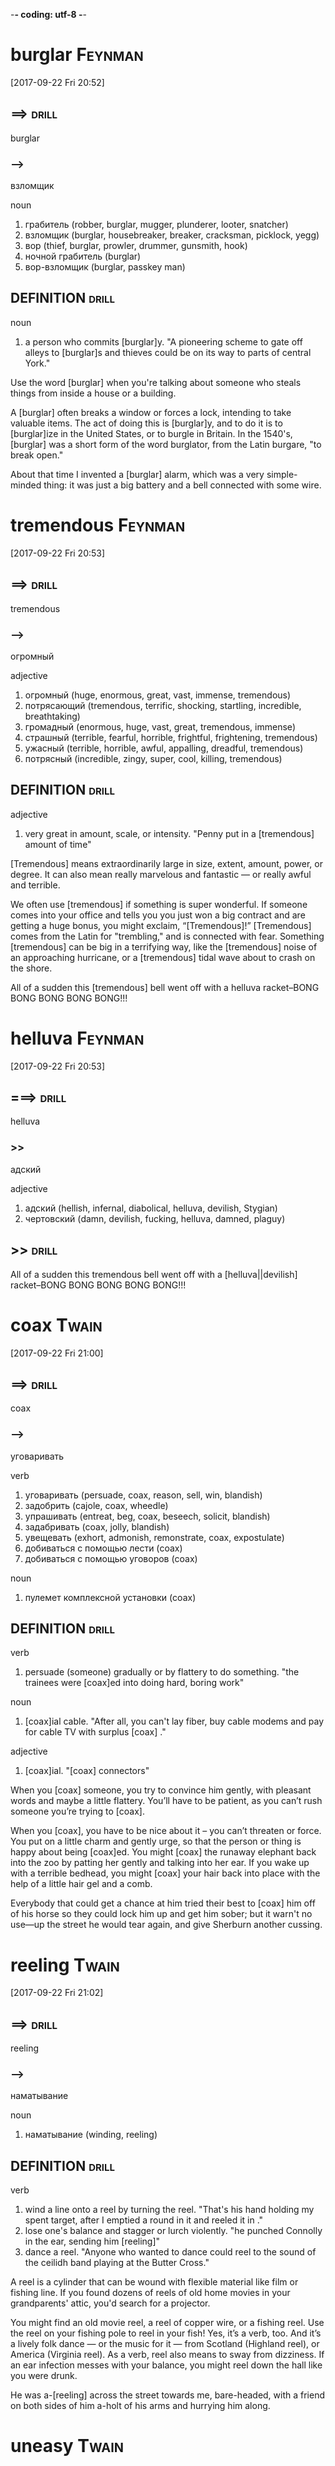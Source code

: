 -*- coding: utf-8 -*-

* burglar :Feynman:
  [2017-09-22 Fri 20:52]

** ==>                                                                :drill:
   :PROPERTIES:
   :ID:       4aeff98f-903b-4e86-bbe9-2cae4a03ce43
   :END:
   burglar

*** --->
    взломщик

    noun
    1. грабитель (robber, burglar, mugger, plunderer, looter, snatcher)
    2. взломщик (burglar, housebreaker, breaker, cracksman, picklock,
       yegg)
    3. вор (thief, burglar, prowler, drummer, gunsmith, hook)
    4. ночной грабитель (burglar)
    5. вор-взломщик (burglar, passkey man)

**     DEFINITION                                                     :drill:
   :PROPERTIES:
   :ID:       83891a69-0a48-4d13-b28a-5a757f9b5540
   :END:

   noun
   1. a person who commits [burglar]y. "A pioneering scheme to gate off
      alleys to [burglar]s and thieves could be on its way to parts of
      central York."

   Use the word [burglar] when you're talking about someone who steals
   things from inside a house or a building.

   A [burglar] often breaks a window or forces a lock, intending to take
   valuable items. The act of doing this is [burglar]y, and to do it is
   to [burglar]ize in the United States, or to burgle in Britain. In the
   1540's, [burglar] was a short form of the word burglator, from the
   Latin burgare, "to break open."

   About that time I invented a [burglar] alarm, which was a very
   simple-minded thing: it was just a big battery and a bell connected
   with some wire.

* tremendous :Feynman:
  [2017-09-22 Fri 20:53]

** ==>                                                                :drill:
   :PROPERTIES:
   :ID:       7fccf2dd-9f45-490d-ac00-b8b249637cfd
   :END:
   tremendous

*** --->
    огромный

    adjective
    1. огромный (huge, enormous, great, vast, immense, tremendous)
    2. потрясающий (tremendous, terrific, shocking, startling,
       incredible, breathtaking)
    3. громадный (enormous, huge, vast, great, tremendous, immense)
    4. страшный (terrible, fearful, horrible, frightful, frightening,
       tremendous)
    5. ужасный (terrible, horrible, awful, appalling, dreadful,
       tremendous)
    6. потрясный (incredible, zingy, super, cool, killing, tremendous)

**     DEFINITION                                                     :drill:
   :PROPERTIES:
   :ID:       300274e7-8fca-4178-9bea-a3173c43b7f2
   :END:

   adjective
   1. very great in amount, scale, or intensity. "Penny put in a
      [tremendous] amount of time"

   [Tremendous] means extraordinarily large in size, extent, amount,
   power, or degree. It can also mean really marvelous and fantastic —
   or really awful and terrible.

   We often use [tremendous] if something is super wonderful. If someone
   comes into your office and tells you you just won a big contract and
   are getting a huge bonus, you might exclaim, “[Tremendous]!”
   [Tremendous] comes from the Latin for "trembling," and is connected
   with fear. Something [tremendous] can be big in a terrifying way, like
   the [tremendous] noise of an approaching hurricane, or a [tremendous]
   tidal wave about to crash on the shore.

   All of a sudden this [tremendous] bell went off with a helluva
   racket–BONG BONG BONG BONG BONG!!!

* helluva                                                           :Feynman:
  [2017-09-22 Fri 20:53]

** ===>                                                               :drill:
   :PROPERTIES:
   :ID:       0d999795-12a8-48d7-9cd8-5d1455296064
   :END:
   helluva

*** >>
    адский

    adjective
    1. адский (hellish, infernal, diabolical, helluva, devilish, Stygian)
    2. чертовский (damn, devilish, fucking, helluva, damned, plaguy)


** >>                                                                 :drill:
   :PROPERTIES:
   :ID:       250765da-f59c-4334-a59b-5bf955910132
   :END:
   All of a sudden this tremendous bell went off with a
   [helluva||devilish] racket–BONG BONG BONG BONG BONG!!!

* coax :Twain:
  [2017-09-22 Fri 21:00]
** ==>                                                                :drill:
   :PROPERTIES:
   :ID:       b9d04cef-e83b-41d5-88fa-178428c5d243
   :END:
   coax
*** --->
    уговаривать

    verb
    1. уговаривать (persuade, coax, reason, sell, win, blandish)
    2. задобрить (cajole, coax, wheedle)
    3. упрашивать (entreat, beg, coax, beseech, solicit, blandish)
    4. задабривать (coax, jolly, blandish)
    5. увещевать (exhort, admonish, remonstrate, coax, expostulate)
    6. добиваться с помощью лести (coax)
    7. добиваться с помощью уговоров (coax)

    noun
    1. пулемет комплексной установки (coax)
**     DEFINITION                                                     :drill:
   :PROPERTIES:
   :ID:       b0c5c93f-7d49-4647-b990-52f5a476deb9
   :END:

   verb
   1. persuade (someone) gradually or by flattery to do something. "the
      trainees were [coax]ed into doing hard, boring work"

   noun
   1. [coax]ial cable. "After all, you can't lay fiber, buy cable modems
      and pay for cable TV with surplus [coax] ."

   adjective
   1. [coax]ial. "[coax] connectors"

   When you [coax] someone, you try to convince him gently, with pleasant
   words and maybe a little flattery. You’ll have to be patient, as you
   can’t rush someone you’re trying to [coax].

   When you [coax], you have to be nice about it – you can’t threaten or
   force. You put on a little charm and gently urge, so that the person
   or thing is happy about being [coax]ed. You might [coax] the runaway
   elephant back into the zoo by patting her gently and talking into
   her ear. If you wake up with a terrible bedhead, you might [coax] your
   hair back into place with the help of a little hair gel and a comb.

   Everybody that could get a chance at him tried their best to [coax]
   him off of his horse so they could lock him up and get him sober;
   but it warn't no use—up the street he would tear again, and give
   Sherburn another cussing.

* reeling :Twain:
  [2017-09-22 Fri 21:02]

** ==>                                                                :drill:
   :PROPERTIES:
   :ID:       83cca877-9f5b-4a1f-b786-692f8ec8cd69
   :END:
   reeling

*** --->
    наматывание

    noun
    1. наматывание (winding, reeling)

**     DEFINITION                                                     :drill:
   :PROPERTIES:
   :ID:       3c0106ad-15eb-4b78-9335-89e541485eb0
   :END:

   verb
   1. wind a line onto a reel by turning the reel. "That's his hand
      holding my spent target, after I emptied a round in it and reeled
      it in ."
   2. lose one's balance and stagger or lurch violently. "he punched
      Connolly in the ear, sending him [reeling]"
   3. dance a reel. "Anyone who wanted to dance could reel to the sound
      of the ceilidh band playing at the Butter Cross."

   A reel is a cylinder that can be wound with flexible material like
   film or fishing line. If you found dozens of reels of old home
   movies in your grandparents' attic, you'd search for a projector.

   You might find an old movie reel, a reel of copper wire, or a
   fishing reel. Use the reel on your fishing pole to reel in your
   fish! Yes, it’s a verb, too. And it’s a lively folk dance — or the
   music for it — from Scotland (Highland reel), or America (Virginia
   reel). As a verb, reel also means to sway from dizziness. If an ear
   infection messes with your balance, you might reel down the hall
   like you were drunk.

   He was a-[reeling] across the street towards me, bare-headed, with a
   friend on both sides of him a-holt of his arms and hurrying him
   along.

* uneasy :Twain:
  [2017-09-22 Fri 21:03]

** ==>                                                                :drill:
   SCHEDULED: <2017-10-08 Sun>
   :PROPERTIES:
   :ID:       e093a8b8-6d7c-46d8-86c7-d88ce531d27f
   :DRILL_LAST_INTERVAL: 3.86
   :DRILL_REPEATS_SINCE_FAIL: 2
   :DRILL_TOTAL_REPEATS: 2
   :DRILL_FAILURE_COUNT: 1
   :DRILL_AVERAGE_QUALITY: 1.5
   :DRILL_EASE: 2.36
   :DRILL_LAST_QUALITY: 3
   :DRILL_LAST_REVIEWED: [2017-10-04 Wed 11:05]
   :END:
   uneasy

*** --->
    беспокойный

    adjective
    1. беспокойный (restless, troubled, troublesome, hectic, anxious,
       uneasy)
    2. неудобный (inconvenient, uncomfortable, awkward, fiddly, uneasy,
       unhandy)
    3. неловкий (awkward, clumsy, uneasy, ungainly, gauche, ungraceful)
    4. тревожный (alarming, anxious, disquieting, worried, uneasy,
       restless)
    5. стесненный (cramped, constrained, uneasy, straitened,
       embarrassed, pinched)
    6. связанный (connected, bound, related, tied, associated, uneasy)

**     DEFINITION                                                     :drill:
   SCHEDULED: <2017-10-08 Sun>
   :PROPERTIES:
   :ID:       c819cd7f-f747-4034-b955-7004d855e209
   :DRILL_LAST_INTERVAL: 3.86
   :DRILL_REPEATS_SINCE_FAIL: 2
   :DRILL_TOTAL_REPEATS: 2
   :DRILL_FAILURE_COUNT: 1
   :DRILL_AVERAGE_QUALITY: 1.5
   :DRILL_EASE: 2.36
   :DRILL_LAST_QUALITY: 3
   :DRILL_LAST_REVIEWED: [2017-10-04 Wed 11:07]
   :END:

   adjective
   1. causing or feeling anxiety; troubled or uncomfortable. "she felt
      guilty now and a little [uneasy]"


** >>>                                                                :drill:
   :PROPERTIES:
   :ID:       755ba07c-0ebe-493d-96ed-94385532a4fe
   :END:
   [Uneasy] describes an uncomfortable feeling. You might feel socially
   [uneasy] when dining with your girlfriend's parents if they don't like
   you very much. Your stomach may also feel [uneasy] at that same dinner
   and gurgle in an embarrassing way.
** >>>                                                                :drill:
   :PROPERTIES:
   :ID:       594ee560-c153-4566-8e17-20134cda05c1
   :END:
   The adjective [uneasy] has many shades of meaning, most involving mild
   discomfort. It can refer to a lack of a sense of security. If
   McDonald's and Burger King team up to develop a new sandwich, that
   would be an [uneasy] alliance, because neither side would fully trust
   the other. [Uneasy] can also describe causing someone to feel anxious
   or nervous. If you see someone staring at you mumbling, "That's him,
   that's the one," you might feel [uneasy].
** >>>                                                                :drill:
   :PROPERTIES:
   :ID:       d275cb85-66ea-4bc1-9ae2-9a080edb5c2f
   :END:
   He was quiet, and looked [uneasy]; and he warn't hanging back any, but
   was doing some of the hurrying himself.

* aiming :Twain:
  [2017-09-22 Fri 21:03]

** ==>                                                                :drill:
   :PROPERTIES:
   :ID:       a821949b-c06a-4ff2-9a3b-866deeaa5f39
   :END:
   aiming

*** --->
    прицеливание

    noun
    1. прицеливание (aiming, aim, sighting)
    2. наводка (aiming, leveling, laying, levelling)

    adjective
    1. прицельный (aiming, aimed, pinpoint)

**     DEFINITION                                                     :drill:
   :PROPERTIES:
   :ID:       db80eecb-93c3-4986-bed9-cda720cac845
   :END:

   verb
   1. point or direct (a weapon or camera) at a target. "aim the
      camcorder at some suitable object"
   2. have the intention of achieving. "new French cooking aims at
      producing clear, fresh flavors and light textures"

   If you wad up a piece of paper and line up a shot at a wastebasket,
   you are taking aim. If instead, the paper bounces off your teacher's
   head, then your aim was way off.

   A purpose or goal is an aim. When you were little, your aim might
   have been to be a famous astronaut, a movie star, or a police
   officer. As a verb, aim means to intend, try, or aspire. You may aim
   to take your dog for three walks every day, but your fenced-in yard
   tends to make both of you lazy.

   He was standing perfectly still in the street, and had a pistol
   raised in his right hand—not [aiming] it, but holding it out with the
   barrel tilted up towards the sky.

* tilt                                                                :Twain:
  [2017-09-22 Fri 21:04]

** ==>                                                                :drill:
   :PROPERTIES:
   :ID:       5c6d7d12-450b-4b14-bca7-85bfe16bf3a9
   :END:
   tilt

*** --->
    наклон

    noun
    1. наклон (incline, lean, tilt, slope, inclination, tip)
    2. тент (awning, tilt, canopy, sunshade, sunblind, penthouse)
    3. крен (bank, roll, heel, heeling, list, tilt)
    4. наклонное положение (tilt, cant)
    5. скос (bevel, slant, chamfer, skew, rake, tilt)
    6. спор (dispute, controversy, argument, debate, quarrel, tilt)
    7. ссора (quarrel, row, altercation, contention, bickering, tilt)
    8. стычка (hassle, skirmish, encounter, engagement, brush, tilt)
    9. парусиновый навес (tilt)

    verb
    1. наклонять (cant, tilt, lean, bend, tip, incline)
    2. наклоняться (tilt, lean, bend, tip, incline, stoop)
    3. опрокидывать (overturn, upset, tip over, topple, tilt, keel over)
    4. опрокидываться (overturn, upset, tip over, topple, tilt, keel
       over)
    5. бороться (fight, struggle, combat, deal, contend, tilt)
    6. поворачивать (turn, turn off, swing, twist, tilt, bend)
    7. критиковать (criticize, attack, damn, carp, rap, tilt)
    8. откидывать (recline, tilt)
    9. биться (beat, fight, struggle, chip, pound, tilt)
    10. сталкиваться (face, encounter, collide, clash, interfere, tilt)
    11. биться на копьях (tilt)
    12. сражаться на турнире (tilt, tourney)
    13. ковать (forge, hammer, work, tilt, beat out)
    14. покрывать парусиновым навесом (tilt)

**     DEFINITION                                                     :drill:
   :PROPERTIES:
   :ID:       10a986ea-3086-478e-b4bf-fbe1eb6e0f97
   :END:

   noun
   1. a sloping position or movement. "the [tilt] of her head"
   2. a combat for exercise or sport between two men on horseback with
      lances; a joust.

   verb
   1. move or cause to move into a sloping position. "the floor [tilt]ed
      slightly"
   2. (in jousting) thrust at with a lance or other weapon. "he [tilt]s
      at his prey"


   He was standing perfectly still in the street, and had a pistol
   raised in his right hand—not aiming it, but holding it out with the
   barrel [tilt]ed up towards the sky.

* cock                                                                :Twain:
  [2017-09-22 Fri 21:05]

** ==>                                                                :drill:
   :PROPERTIES:
   :ID:       5b0ed9da-b195-44e6-a2ec-d582c271b445
   :END:
   cock

*** --->
    петух

    noun
    1. петух (cock, rooster, bantam, chicken, cock-a-doodle-doo)
    2. кран (crane, tap, faucet, cock, spigot, water tap)
    3. хуй (dick, cock, prick, penis, pecker)
    4. курок (hammer, cock, dog, nab)
    5. самец (male, buck, bull, cock, mate, male beast)
    6. пенис (penis, cock, dick, willy, organ, prick)
    7. елдак (cock, prick, whoremonger)
    8. флюгер (vane, weather vane, weathercock, windvane, cock)
    9. хер (dick, prick, cock, pecker, penis)
    10. сторожок (cock)
    11. петушиный крик (cock)
    12. бред (rave, delirium, ravings, drivel, ramble, cock)
    13. стрелка (arrow, hand, pointer, cursor, switch, cock)
    14. копна (shock, stack, cock)
    15. сиденье летчика (cock)
    16. кубрик (cockpit, orlop, orlop deck, cock)
    17. чушь (nonsense, rubbish, drivel, garbage, hooey, cock)
    18. стог (stack, rick, mow, cock)
    19. друг (friend, mate, lover, chum, sidekick, cock)
    20. половой член (penis, dick, cock, pecker, tool, prick)
    21. коновод (ringleader, cock)
    22. вожак (leader, bellwether, fugleman, ringleader, cock, foregoer)
    23. забияка (bully, rooster, blusterer, hothead, bantam, cock)

    verb
    1. взводить курок (cock)
    2. поднимать (lift, raise, up, pick up, put up, cock)
    3. взметать (cock)
    4. взметнуть (cock)
    5. взметнуться (cock)
    6. складывать сено в стога (cock)

**     DEFINITION                                                     :drill:
   :PROPERTIES:
   :ID:       ebe463ae-e2a4-4d13-a978-2fcaf36998a4
   :END:

   noun
   1. a male bird, especially a rooster. "Pheasants are handsome birds,
      especially the [cock]s , which are larger than the hens."
   2. a penis.
   3. nonsense. "that's all a lot of [cock]"
   4. a firing lever in a gun which can be raised to be released by the
      trigger.
   5. a stop[cock].
   6. a small pile of hay, straw, or other material, with vertical
      sides and a rounded top. "Country people will recall the
      mini-cyclones lifting [cock]s of hay into the air and carrying them
      for a distance before dropping them back to ground again."

   verb
   1. tilt (something) in a particular direction. "she [cock]ed her head
      slightly to one side"
   2. raise the [cock] of (a gun) in order to make it ready for firing.
      "The sound of fifty plus guns being [cock]ed ready to fire echoed
      throughout the enclosed hangar."
   3. shape (hay, straw, or other material) into a pile with vertical
      sides and a rounded top.

   [Cock] is most often used to refer to either birds or guns. A [cock] is
   a rooster, but it's also the hammer on a gun that you adjust so you
   can fire it.

   You might hear the word [cock] used to mean "penis," but that's a
   vulgar form of the word, so be sure you're in the right company if
   you opt to use it. A [cock] is a male bird, particularly a rooster.
   When you [cock] a gun, you raise its [cock] to make it ready for firing.
   When you [cock] something in a certain direction, you are tilting it
   that way.

   Boggs and the men turned round to see who called him, and when they
   see the pistol the men jumped to one side, and the pistol-barrel
   come down slow and steady to a level—both barrels [cock]ed.

* squirm                                                              :Twain:
  [2017-09-22 Fri 21:10]

** ==>                                                                :drill:
   :PROPERTIES:
   :ID:       5ef97051-f686-4244-9ce9-7c1c38edfa98
   :END:
   squirm

*** --->
    извиваться

    verb
    1. извиваться (wriggle, squirm, coil, meander, serpentine, wiggle)
    2. корчиться (squirm)
    3. испытывать неловкость (squirm, hate)

    noun
    1. ерзание (wiggle, squirm, wiggle-waggle)

**     DEFINITION                                                     :drill:
   :PROPERTIES:
   :ID:       7c20fed9-fd84-4a53-a800-f9302c1a3762
   :END:

   noun
   1. a wriggling movement. "Okay, so the album's not a step forward so
      much as a [squirm] in quicksand."

   verb
   1. wriggle or twist the body from side to side, especially as a
      result of nervousness or discomfort. "all my efforts to [squirm]
      out of his grasp were useless"

   To [squirm] is to wiggle or twist your body, the way an excited puppy
   will [squirm] when you try to hold him in your arms.

   Small children and animals [squirm] from excitement or eagerness,
   while uncomfortable adults also sometimes [squirm]: "She was so upset
   by her friends' argument that she started to [squirm] in her chair."
   When the word [squirm] first appeared in the 17th century, it was used
   specifically to talk about eels. Experts aren't sure of its roots,
   but some guess [squirm] is connected to worm or swarm.

   Well, pretty soon the whole town was there, [squirm]ing and scrouging
   and pushing and shoving to get at the window and have a look, but
   people that had the places wouldn't give them up, and folks behind
   them was saying all the time, "Say, now, you've looked enough, you
   fellows; 'tain't right and 'tain't fair for you to stay thar all the
   time, and never give nobody a chance; other folks has their rights
   as well as you."

* jawing :Twain:
  [2017-09-22 Fri 21:11]

** ==>                                                                :drill:
   :PROPERTIES:
   :ID:       d3d95821-3a73-461c-b372-2786ff0ecb10
   :END:
   jawing

*** --->
    jawing

    verb
    1. отчитывать (lecture, jaw, blast, tax, reprehend, school)
    2. говорить (say, speak, tell, talk, refer, jaw)
    3. читать нравоучение (jaw)
    4. вести скучный разговор (jaw)
    5. пережевывать одно и то же (jaw)

**     DEFINITION                                                     :drill:
   :PROPERTIES:
   :ID:       c5cef3af-a55e-4df2-9e85-72b247f1f72b
   :END:

   verb
   1. talk at length; chatter. "he could still hear men [jawing] away
      about the vacuum cleaners"

   Your jaw is the bottom, hinged part of your skull that holds your
   teeth. When you have a cavity, it can make your whole jaw hurt.

   In humans, our jaw is the bony part of the head that contains our
   mouth and teeth. All animals with spines have jaws. Besides this
   anatomical meaning, you can use jaw as a verb to mean "chat." You
   might love to get together with your friends and jaw about
   unimportant things. You can also say "My jaw dropped" to mean "I was
   shocked or amazed." Jaw comes from the Old French joue, which means
   "cheek or jaw."

   There was considerable [jawing] back, so I slid out, thinking maybe
   there was going to be trouble.

* algae :NY:
  [2017-09-22 Fri 21:23]

** ==>                                                                :drill:
   :PROPERTIES:
   :ID:       56672216-6836-4be7-8e3d-b46259c525ec
   :END:
   algae

*** --->
    водоросли

    noun
    1. волны (surge, water, algae)

**     DEFINITION                                                     :drill:
   :PROPERTIES:
   :ID:       49faef00-f927-4c7b-9aa0-e1aa275dc3df
   :END:

   noun
   1. a simple nonflowering plant of a large group that includes the
      seaweeds and many single-celled forms. [Algae] contain chlorophyll
      but lack true stems, roots, leaves, and vascular tissue. "That
      is, a simple alga like Volvox and a complex metazoan like an
      octopus both occupy the same sublevel."

   Ever walk in the ocean and feel your feet slipping and sliding along
   the rocks? That slimy green stuff under your feet is [algae], a
   nonflowering plant that grows in the water and has no stems, roots,
   or leaves.

   [Algae] is actually the plural form of the word alga, which in Latin
   means, you guessed it: "seaweed." [Algae] isn't just something gross
   looking floating on the water. It's actually important in aquatic
   ecology because the tiny organisms that live suspended in [algae] are
   the food base for most marine food chains.

   The migrants are single-celled green [algae]; they are kin to seaweed,
   but instead of living in the sea they live in snow.

* kin :NY:
  [2017-09-22 Fri 21:23]

** ==>                                                                :drill:
   :PROPERTIES:
   :ID:       d2368a82-e6bc-4cdb-8e93-6c192f4c8f79
   :END:
   kin

*** --->
    родня

    noun
    1. род (genus, race, kind, family, generation, kin)
    2. родственники (relatives, kin, people, kindred, kinsfolk, kinfolk)
    3. родня (relatives, kin, kinsfolk, kinfolk, my folks, folk)
    4. семья (family, household, home, colony, kin, house)
    5. родство (kinship, relationship, kin, consanguinity, relation,
       connection)
    6. свойство (property, characteristic, feature, attribute, affinity,
       kin)

    adjective
    1. родственный (related, kindred, akin, sister, cognate, kin)

**     DEFINITION                                                     :drill:
   :PROPERTIES:
   :ID:       a80abbed-4ee1-4712-a3a8-3097c3c6c97f
   :END:

   adjective
   1. related. "he was [kin] to the brothers"

   noun
   1. one's family and relations. "he is expected to make a payment to
      his wife's [kin]"

   suffix
   1. forming diminutive nouns such as bump[kin] , cat[kin].

   Some say [kin], others "family," or "relatives." Call them what you
   will, but you’re stuck with those people related to you by blood or
   marriage.

   When someone refers to their kith and [kin], she means her friends and
   family. Both words date back to Old English, [kin] reaching back to
   the 700s. Originally referring to one’s family or race, [kin] narrowed
   to refer just to one’s blood relations. Your "next of [kin]" is your
   closest family member: spouse, child, parent, or sibling.

   The migrants are single-celled green algae; they are [kin] to seaweed,
   but instead of living in the sea they live in snow.

* dormant :NY:
  [2017-09-22 Fri 21:23]

** ==>                                                                :drill:
   :PROPERTIES:
   :ID:       bbc1b14b-3c53-4e5e-9303-4972b09769b1
   :END:
   dormant

*** --->
    бездействующий

    adjective
    1. бездействующий (inactive, dormant, idle)
    2. спящий (sleeping, dormant, asleep, sleeper)
    3. дремлющий (dormant, dozing, somnolent, drowsy, dozy)
    4. в спячке (dormant, torpid)
    5. скрытый (hidden, latent, covert, occult, ulterior, dormant)
    6. пассивный (passive, dormant, quiescent, effortless, floppy, tame)
    7. потенциальный (potential, dormant, would-be)
    8. находящийся в состоянии покоя (dormant)

    noun
    1. слуховое окно (dormer, gable window, dormant)

**     DEFINITION                                                     :drill:
   SCHEDULED: <2017-10-08 Sun>
   :PROPERTIES:
   :ID:       bad955e3-e74a-4e2f-9db6-ee2eb8e28c85
   :DRILL_LAST_INTERVAL: 3.86
   :DRILL_REPEATS_SINCE_FAIL: 2
   :DRILL_TOTAL_REPEATS: 2
   :DRILL_FAILURE_COUNT: 1
   :DRILL_AVERAGE_QUALITY: 1.5
   :DRILL_EASE: 2.36
   :DRILL_LAST_QUALITY: 3
   :DRILL_LAST_REVIEWED: [2017-10-04 Wed 11:07]
   :END:

   adjective
   1. (of an animal) having normal physical functions suspended or
      slowed down for a period of time; in or as if in a deep sleep.
      "[dormant] butterflies"


** >>>                                                                :drill:
   :PROPERTIES:
   :ID:       53d4ee8c-1a2a-444f-ab87-719d3f6b1d88
   :END:
   That old dog was [dormant] for so long he was confused for a furry
   doormat, but a doormat is likely to stay [dormant], or inactive,
   because it is lifeless: that old dog has some life in him yet.
** >>>                                                                :drill:
   :PROPERTIES:
   :ID:       0ee4fe2f-8b6d-4ece-a658-38dbdfb02ac2
   :END:
   Volcanoes are described as [dormant] when they stay cool for a long
   time, without spewing hot lava and ash. They may have the ability to
   come to life, but they remain [dormant], or inactive. [Dormant] comes
   from French dormir, "to sleep," and it refers to living things that
   are on a break rather than things that have died. Being [dormant] is
   being temporarily at rest, although sometimes, as with some cancer
   cells, things become permanently — and thankfully — [dormant].
** >>>                                                                :drill:
   :PROPERTIES:
   :ID:       78c3b49f-01dc-4f50-88fa-5f2ae5cdb963
   :END:
   They spend the winter deep in the snowpack, atop last summer’s snow,
   as [dormant] cysts.

* cyst                                                                   :NY:
  [2017-09-22 Fri 21:24]

** ==>                                                                :drill:
   :PROPERTIES:
   :ID:       22acbdd4-4fb5-4854-9e5f-5afa8dbe9c94
   :END:
   cyst

*** --->
    киста

    noun
    1. киста (cyst, sac)
    2. циста (cyst)
    3. пузырь (bubble, bladder, blister, bleb, cyst, blowhole)

**     DEFINITION                                                     :drill:
   :PROPERTIES:
   :ID:       4debb6a1-9bd4-4188-aed5-32e24af5c587
   :END:

   noun
   1. in an animal or plant, a thin-walled, hollow organ or cavity
      containing a liquid secretion; a sac, vesicle, or bladder. "In
      the lumen of the [cyst]s , eosinophilic or blue secretions were
      frequently seen, with sometimes targetoid secretion."

   A [cyst] is a small growth that forms in the body. That squishy,
   fluid-filled mass on your calf could be a [cyst].

   The word [cyst] entered English in the 18th century by way of the
   Latin word [cyst]is, tracing all the way back to the Greek word
   kustis, meaning “bladder.” Like your bladder, a [cyst] is sort of like
   a small pouch, one that’s typically filled with liquid. Unlike the
   bladder, however, a [cyst] is closed, meaning the liquid can’t get
   out. A [cyst] is often an abnormal formation in the body, so doctors
   often remove them.

   They spend the winter deep in the snowpack, atop last summer’s snow,
   as dormant [cyst]s.

* rivulet                                                                :NY:
  [2017-09-22 Fri 21:24]

** ==>                                                                :drill:
   :PROPERTIES:
   :ID:       bc531a96-80af-4806-9377-1193074dde7a
   :END:
   rivulet

*** --->
    речушка

    noun
    1. речушка (rivulet)
    2. ручей (stream, creek, brook, rivulet, groove, watercourse)

**     DEFINITION                                                     :drill:
   :PROPERTIES:
   :ID:       592d7fa6-36b1-497b-a1e0-8b964e3d8e07
   :END:

   noun
   1. a very small stream. "sweat ran in [rivulet]s down his back"

   A [rivulet] is a small stream. A [rivulet] is to a river as a baby is to
   an adult.

   There are several ways to remember this word. One is the similarity
   of its sound to "river." Another is the suffix -let, which indicates
   small things. For example, a piglet is a small pig or baby pig. A
   300-pound pig probably wouldn't drown in a tiny [rivulet], but a
   piglet should stay clear. Another word for [rivulet] is "streamlet."

   This creates what scientists call pink snow or watermelon
   snow—drifts and glaciers that look like Slush Puppies and eventually
   reduce to [rivulet]s of crimson.

* crimson :NY:
  [2017-09-22 Fri 21:25]

** ==>                                                                :drill:
   :PROPERTIES:
   :ID:       ca7b05c3-70f0-4207-b922-e8dc203458dd
   :END:
   crimson

*** --->
    малиновый

    adjective
    1. малиновый (crimson)
    2. пунцовый (crimson)
    3. темно-красный (dark-red, murrey, crimson, mulberry, wine-colored,
       wine-coloured)

    noun
    1. малиновый цвет (crimson)
    2. багрянец (purple, crimson, blush)
    3. румянец (blush, glow, flush, color, bloom, crimson)

    verb
    1. окрашивать в малиновый цвет (crimson)
    2. окрашиваться в малиновый цвет (crimson)
    3. краснеть (blush, redden, flush, color, crimson, color up)
    4. покрываться румянцем (crimson, suffuse)

**     DEFINITION                                                     :drill:
   SCHEDULED: <2017-10-08 Sun>
   :PROPERTIES:
   :ID:       090c2d10-11d5-4166-9e8d-8fa8f740ff40
   :DRILL_LAST_INTERVAL: 3.86
   :DRILL_REPEATS_SINCE_FAIL: 2
   :DRILL_TOTAL_REPEATS: 2
   :DRILL_FAILURE_COUNT: 1
   :DRILL_AVERAGE_QUALITY: 1.5
   :DRILL_EASE: 2.36
   :DRILL_LAST_QUALITY: 3
   :DRILL_LAST_REVIEWED: [2017-10-04 Wed 11:06]
   :END:

   adjective
   1. of a rich deep red color inclining to purple. "she blushed
      [crimson] with embarrassment"

   verb
   1. (of a person's face) become flushed, especially through
      embarrassment. "my face [crimson]ed and my hands began to shake"

   noun
   1. a rich deep red color inclining to purple. "The artist's palette
      encompasses earthy, weather worn colours, rich burnished [crimson]s
      and flashes of red."


** >>>                                                                :drill:
   :PROPERTIES:
   :ID:       1f0eb412-104f-4a31-b597-6d057324b660
   :END:
   [Crimson] is a deep, vivid shade of red. You could describe flowers,
   blood, or blushing cheeks as [crimson].
** >>>                                                                :drill:
   SCHEDULED: <2017-10-11 Wed>
   :PROPERTIES:
   :ID:       7ec6b40f-b798-424e-9437-f52ba279ec96
   :DRILL_LAST_INTERVAL: 3.86
   :DRILL_REPEATS_SINCE_FAIL: 2
   :DRILL_TOTAL_REPEATS: 3
   :DRILL_FAILURE_COUNT: 2
   :DRILL_AVERAGE_QUALITY: 2.0
   :DRILL_EASE: 2.36
   :DRILL_LAST_QUALITY: 3
   :DRILL_LAST_REVIEWED: [2017-10-07 Sat 11:28]
   :END:
   The ruby red color [crimson] shows up brilliantly in nature, in the
   form of flowers, birds, and insects. In fact, it was an insect that
   led to the word [crimson] in the first place; an insect called kermes
   was used for centuries to make a deep red dye, which was called
   cremesin in Old Spanish and eventually became [crimson].
** >>>                                                                :drill:
   :PROPERTIES:
   :ID:       bc500d54-a97e-4d0d-b5af-cf1b10686fd7
   :END:
   This creates what scientists call pink snow or watermelon
   snow—drifts and glaciers that look like Slush Puppies and eventually
   reduce to rivulets of [crimson].

* thirsty :NY:
  [2017-09-22 Fri 21:26]

** ==>                                                                :drill:
   :PROPERTIES:
   :ID:       3bba6f09-6566-4f40-a62a-45f35fba511c
   :END:
   thirsty

*** --->
    жаждущий

    adjective
    1. жаждущий (thirsty, hungry, desirous, emulous, zealous, panting)
    2. томимый жаждой (thirsty, parched, athirst)
    3. иссохший (thirsty, exsiccated)
    4. вызывающий жажду (thirsty)

**     DEFINITION                                                     :drill:
   :PROPERTIES:
   :ID:       0de6800e-80f9-44a0-bee9-41cfc1f7b332
   :END:

   adjective
   1. feeling a need to drink something. "the hikers were hot and
      [thirsty]"

   When you're thirty, you crave liquids. [Thirsty] people want a drink.

   To be [thirsty] is to feel like you need to drink something. People
   tend to get more [thirsty] on very hot days or during exercise, when a
   lot of their body's fluid is being sweated out. Eating can also make
   you [thirsty], and so can waking up in the morning. The word [thirsty]
   comes from the Proto-Indo-European root ters, or "dry."

   It’s like if you were out camping and your water bottle was frozen,
   you’d be [thirsty] until it melted.”

* keen :NY:
  [2017-09-22 Fri 21:28]

** ==>                                                                :drill:
   :PROPERTIES:
   :ID:       b57d47fe-2289-45d5-a89a-4fd9c965fab6
   :END:
   keen

*** --->
    острый

    adjective
    1. острый (acute, sharp, keen, spicy, poignant, pointed)
    2. проницательный (discerning, penetrating, shrewd, astute,
       perspicacious, keen)
    3. сильный (strong, keen, powerful, severe, heavy, hard)
    4. тонкий (thin, fine, subtle, small, slim, keen)
    5. сильно желающий (keen, eager, hungry, anxious, longing)
    6. глубокий (deep, profound, thorough, rich, keen, sound)
    7. стремящийся (aspiring, eager, anxious, keen, endeavoring,
       solicitous)
    8. резкий (cutting, sharp, abrupt, harsh, severe, keen)
    9. обостренный (keen)
    10. энергичный (vigorous, energetic, spirited, strenuous, dynamic,
	keen)
    11. пронзительный (piercing, shrill, shrilly, penetrating, sharp,
	keen)
    12. ревностный (zealous, earnest, ardent, jealous, keen, intense)
    13. напряженный (tense, strained, intense, stressful, strenuous,
	keen)
    14. строгий (strict, stringent, rigorous, severe, stern, keen)
    15. трудный (difficult, hard, tough, tight, arduous, keen)
    16. интенсивный (intensive, intense, high, crash, rich, keen)
    17. трескучий (keen)
    18. жестокий (cruel, brutal, fierce, severe, ruthless, keen)
    19. низкий (low, lower, poor, deep, short, keen)
    20. сниженный (reduced, discounted, lowered, cut, depressed, keen)

    verb
    1. голосить (keen)
    2. причитать (wail, keen, snivel)

    noun
    1. плач по покойнику (keen)
    2. причитание по покойнику (keen)

**     DEFINITION                                                     :drill:
   :PROPERTIES:
   :ID:       005fb5e2-1ecb-4000-ae95-43dfe27586f4
   :END:

   adjective
   1. having or showing eagerness or enthusiasm. "[keen] believers in the
      monetary system"
   2. sharp or penetrating, in particular. "St. John has a particularly
      roman face and expression, a sharp nose and a [keen] ability to
      perceive the interior state of his subject, at all costs."
   3. excellent. "I would soon fly to distant stars—how [keen]!"
   4. (of prices) very low; competitive. "Most well-run companies will
      have mainstream costs under control and will have professional
      buyers negotiating [keen] prices for all raw materials."

   verb
   1. wail in grief for a dead person; sing a [keen]. "She could hear
      voices speaking in soothing tones, but Anna [keen]ed and wailed,
      and Kathleen tried not to imagine the scene on the other side of
      the door."

   noun
   1. an Irish funeral song accompanied by wailing in lamentation for
      the dead.

   If you have a [keen] interest in something, you are really, really
   into it. [Keen] is an adjective that describes something that is
   intense, sharp, or focused.

   The adjective [keen] comes from the Old English word cene that
   translates to "bold and brave" and while the spelling is now really
   different, the sounds are similar. Variations of [keen] as being
   "bold" and "strong" show up in other languages like Old Norse,
   German, Dutch, but apparently only English has the meaning of
   "sharp" — relating to "an edge or blade." [Keen] has a lot of close —
   and brutal — synonyms, such as caustic, cutting, piercing, and
   penetrating!

   Snow algae have since drawn the attention of climate scientists and
   of biologists [keen] to understand the conditions under which life
   might develop on other planets.



* rage                                                                :Twain:
  [2017-09-30 Sat 15:51]

** ==>                                                                :drill:
   :PROPERTIES:
   :ID:       500bf2b8-b08d-4ea1-ba37-d2b97c17abfa
   :END:
   rage

*** --->
    ярость

    noun
    1. ярость (fury, rage, anger, wrath, ire, rampage)
    2. гнев (anger, wrath, rage, fury, ire, passion)
    3. раж (rage)
    4. бешенство (rabies, rage, fury, frenzy, furiousness, madness)
    5. неистовство (fury, frenzy, rage, raving, rampage, violence)
    6. мода (fashion, mode, vogue, style, craze, rage)
    7. повальное увлечение (craze, rage, bandwagon)
    8. увлечение (enthusiasm, passion, interest, devotion, crush, rage)
    9. страсть (passion, desire, lust, love, ardor, rage)
    10. общее увлечение (rage)
    11. приступ сильного гнева (rage)
    12. сильное стремление (longing, rage)
    13. вспышка (flash, outbreak, flare, outburst, burst, rage)
    14. предмет общего увлечения (rage)

    verb
    1. бушевать (rage, storm, bluster, rave, ramp, tear)
    2. свирепствовать (rage, storm)
    3. беситься (rage, rave about)
    4. психовать (rage, rave about)
    5. злиться (rage, peeve)
    6. неистовствовать (rampage, rage, rave, tear, ramp, be on the
       rampage)
    7. яриться (rage, be in heat)
    8. бесноваться (rage, rave about, maffick)
    9. войти в раж (rage)
    10. разбушеваться (rage, storm, rave)
    11. веселиться (rejoice, joy, make merry, celebrate, jollify, rage)
    12. кутить (carouse, revel, dissipate, rage)

**     DEFINITION                                                     :drill:
   :PROPERTIES:
   :ID:       fd428acc-cf3b-470d-be0d-eac45c943e20
   :END:

   noun
   1. violent, uncontrollable anger. "her face was distorted with [rage]"

   verb
   1. feel or express violent uncontrollable anger. "he [rage]d at the
      futility of it all"



   THEY swarmed up towards Sherburn's house, a-whooping and [raging]
   like Injuns, and everything had to clear the way or get run over
   and tromped to mush, and it was awful to see.


* tromp                                                               :Twain:
  [2017-09-30 Sat 15:52]

** ==>                                                                :drill:
   SCHEDULED: <2017-10-08 Sun>
   :PROPERTIES:
   :ID:       258fea30-2abd-4d0b-8c9d-583cbd8314a7
   :DRILL_LAST_INTERVAL: 3.86
   :DRILL_REPEATS_SINCE_FAIL: 2
   :DRILL_TOTAL_REPEATS: 2
   :DRILL_FAILURE_COUNT: 1
   :DRILL_AVERAGE_QUALITY: 1.5
   :DRILL_EASE: 2.36
   :DRILL_LAST_QUALITY: 3
   :DRILL_LAST_REVIEWED: [2017-10-04 Wed 11:03]
   :END:
   tromp

*** --->
    топать

    verb
    1. топать (stomp, stamp, tromp, clatter along, drub, drum)
    2. идти топоча (tromp)
    3. затаптывать (tread down, tromp, tread out)
    4. насмехаться (mock, taunt, scoff, razz, sneer, tromp)

**     DEFINITION                                                     :drill:
   :PROPERTIES:
   :ID:       6d4a5524-cbcb-429b-ad00-ca368e2357be
   :END:

   verb
   1. walk heavily; trudge. "she [tromp]ed across the yard"


   THEY swarmed up towards Sherburn's house, a-whooping and raging like
   Injuns, and everything had to clear the way or get run over and
   [tromp]ed to mush, and it was awful to see.

* mush :Twain:
  [2017-09-30 Sat 15:53]

** ==>                                                                :drill:
   :PROPERTIES:
   :ID:       01e6959f-4737-4351-ba46-a792892d7948
   :END:
   mush

*** --->
    кашица

    noun
    1. кашица (gruel, paste, mush, pulp, squash, pap)
    2. слащавость (mush, rosewater, treacle)
    3. помехи (interference, stray, mush)
    4. чепуха (nonsense, stuff, crap, applesauce, malarkey, mush)
    5. маисовая каша (mush, samp)
    6. сантименты (sentimentality, mush, slop)
    7. вздор (nonsense, blah, rubbish, baloney, humbug, mush)
    8. радиопомехи (mush)
    9. зонтик (umbrella, parasol, umbel, gingham, brolly, mush)
    10. путешествие с собаками (mush)
    11. что-либо мягкое (mush)

    verb
    1. путешествовать с собаками (mush)

**     DEFINITION                                                     :drill:
   :PROPERTIES:
   :ID:       9f569162-6f1f-42ad-b1c0-2ec13146eb01
   :END:

   noun
   1. a soft, wet, pulpy mass. "red lentils cook quickly and soon turn
      to [mush]"
   2. feeble or cloying sentimentality. "the film's not just romantic
      [mush]"
   3. a journey across snow with a dogsled. "a twelve-day [mush]"

   verb
   1. reduce (a substance) to a soft, wet, pulpy mass. "simmer until
      the apples and potatoes are tender but not [mush]ed"
   2. go on a journey across snow with a dogsled. "by the end of winter
      he will have snowshoed up to 700 miles and [mush]ed about the same"

   exclamation
   1. a command urging on dogs pulling a sled during a journey across
      snow.

   [Mush] is a soft, squishy clump of something. That bowlful of [mush]
   your grandfather gave you for breakfast might be oatmeal.

   [Mush] is a soggy mass, and cornmeal [mush] is a kind of porridge that
   fits this description. [Mush] is also something so overly sentimental
   that it's almost disgusting: "Oh, that movie was terrible, just a
   bunch of romantic [mush]!" When you use [mush] as a verb or an
   exclamation, it's usually in the context of dogsledding, meaning
   "Go!" or "Move forward!" This last meaning comes from the French
   marche, "walk" or "go."

   THEY swarmed up towards Sherburn's house, a-whooping and raging like
   Injuns, and everything had to clear the way or get run over and
   tromped to [mush], and it was awful to see.

* wench                                                               :Twain:
  [2017-09-30 Sat 15:53]

** ==>                                                                :drill:
   :PROPERTIES:
   :ID:       74850cce-7688-466e-a785-0db7c51815b0
   :END:
   wench

*** --->
    девка

    noun
    1. девка (wench, broad, tit, hussy, baggage, bag)
    2. девушка (girl, lady, maiden, lass, maid, wench)
    3. телка (heifer, chick, tit, pigmeat, wench, slattern)
    4. молодая женщина (girl, quean, wench)

    verb
    1. распутничать (whore, wench, wanton, philander)
    2. ходить к проституткам (wench)

**     DEFINITION                                                     :drill:
   :PROPERTIES:
   :ID:       5fa97925-7036-42f2-87b1-f1b30eea564e
   :END:

   noun
   1. a girl or young woman. "Before the night is out they will no
      doubt have all found the attentions of a pretty young serving
      [wench] ."

   verb
   1. (of a man) consort with prostitutes.

   [Wench] used to mean young girl, so if you find someone describing a
   lovely [wench] in Shakespeare, it means a lovely girl.

   [Wench] comes from Middle English, and was a common word for girl,
   child, or servant. Over time it came to mean mainly serving girls,
   as in a bar [wench], who serves drinks at a tavern. Eventually it came
   to mean prostitute. If you find [wench] in a love poem from the 16th
   century, think of it as an informal version of maiden. But if
   someone called you a [wench] last week, you should be insulted.

   Children was heeling it ahead of the mob, screaming and trying to
   get out of the way; and every window along the road was full of
   women's heads, and there was nigger boys in every tree, and bucks
   and [wench]es looking over every fence; and as soon as the mob would
   get nearly to them they would break and skaddle back out of reach.

* paling                                                              :Twain:
  [2017-09-30 Sat 15:54]

** ==>                                                                :drill:
   :PROPERTIES:
   :ID:       e65c8f1b-ad25-4cbb-a3a6-f76a8a49ed69
   :END:
   paling

*** --->
    частокол

    noun
    1. частокол (stockade, palisade, paling, pale)
    2. забор (fence, fencing, palisade, paling)
    3. палисад (palisade, paling, zareba, zariba)
    4. кол (stake, pole, pale, pile, picket, paling)
    5. колья (paling, pegging)

**     DEFINITION                                                     :drill:
   :PROPERTIES:
   :ID:       06350adf-753d-4267-86d5-090c1f57a7c2
   :END:

   noun
   1. a fence made from pointed wooden or metal stakes. "The post and
      wire fence at the end of the road needed attention - in the long
      term, a hedge, wooden [paling] or stone wall would be attractive if
      a replacement is considered."

   verb
   1. become pale in one's face from shock or fear. "I paled at the
      thought of what she might say"
   2. seem less impressive or important. "all else pales by comparison"



   They swarmed up in front of Sherburn's [paling]s as thick as they
   could jam together, and you couldn't hear yourself think for the
   noise.

* racket :Twain:
  [2017-09-30 Sat 15:55]

** ==>                                                                :drill:
   SCHEDULED: <2017-10-08 Sun>
   :PROPERTIES:
   :ID:       dd07b30a-73b2-4d31-9f74-1aff048a668d
   :DRILL_LAST_INTERVAL: 3.86
   :DRILL_REPEATS_SINCE_FAIL: 2
   :DRILL_TOTAL_REPEATS: 1
   :DRILL_FAILURE_COUNT: 0
   :DRILL_AVERAGE_QUALITY: 3.0
   :DRILL_EASE: 2.36
   :DRILL_LAST_QUALITY: 3
   :DRILL_LAST_REVIEWED: [2017-10-04 Wed 10:45]
   :END:
   racket

*** --->
    ракетка

    noun
    1. ракетка (racket, racquet, bat, battledore)
    2. рэкет (racket)
    3. шум (noise, sound, uproar, din, clamor, racket)
    4. вымогательство (extortion, blackmail, racketeering, racket,
       exaction, shakedown)
    5. гам (uproar, noise, hubbub, racket, clutter, hullabaloo)
    6. мошенничество (fraud, cheating, swindle, cheat, dishonesty,
       racket)
    7. шантаж (blackmail, intimidation, racket, squeeze, chantage)
    8. обман (deception, deceit, fraud, trick, hype, racket)
    9. разгульный образ жизни (racket)
    10. комбинация (combination, slip, combs, racket)
    11. занятие (employment, occupation, class, exercise, business,
	racket)
    12. работа (working, work, job, operation, labor, racket)

    verb
    1. вести шумный образ жизни (racket, racket about)

**     DEFINITION                                                     :drill:
   :PROPERTIES:
   :ID:       3aa92424-e68b-4818-a5dc-29194297ec0d
   :END:

   noun
   1. a type of bat with a round or oval frame strung with catgut,
      nylon, etc., used especially in tennis, badminton, and squash.
      "Anyway, I can't just go to some tennis court with my racquet and
      balls, I need someone to play with and that's why I need a club."
   2. a loud unpleasant noise; a din. "the kids were making a [racket]"
   3. an illegal or dishonest scheme for obtaining money. "a protection
      [racket]"

   verb
   1. make a loud unpleasant noise. "trains [racket]ed by"

   If you're carrying a [racket] and wearing a sporty visor, people will
   guess that you're on your way to play tennis. A [racket] has a handle
   and a rounded frame laced with strings, and it's used to hit a ball.

   A [racket] is used to play tennis, badminton, or squash, and it can
   also be spelled racquet. Another definition of [racket] is an
   unpleasantly loud noise; if your neighbors were playing horrible,
   loud music, you could yell out the window, "Stop that [racket]!"
   Informally, the word [racket] also means "illegal scheme," especially
   for making money. The French word requette means "palm of the hand,"
   and racquet originally referred to a tennis-like game played by
   hitting a ball with the hand.

   Then there was a [racket] of ripping and tearing and smashing, and
   down she goes, and the front wall of the crowd begins to roll in
   like a wave.

* porch :Twain:
  [2017-09-30 Sat 15:55]

** ==>                                                                :drill:
   :PROPERTIES:
   :ID:       547328c5-290c-4fc0-9ff7-96f65391170a
   :END:
   porch

*** --->
    крыльцо

    noun
    1. крыльцо (porch)
    2. веранда (veranda, verandah, porch, terrace, piazza, stoop)
    3. подъезд (porch)
    4. терраса (terrace, veranda, porch, verandah, bench)
    5. паперть (porch, parvis, church-porch)
    6. портик (portico, porch, gallery)
    7. балкон (balcony, porch, gallery, upper circle, family circle)
    8. крытая галерея (porch)

**     DEFINITION                                                     :drill:
   :PROPERTIES:
   :ID:       2ff52521-b987-463b-874d-a161afc77216
   :END:

   noun
   1. a covered shelter projecting in front of the entrance of a
      building. "There is a covered [porch] and two front doors to the
      dwelling and an arched entrance at the side."



   Just then Sherburn steps out on to the roof of his little front
   [porch], with a double-barrel gun in his hand, and takes his stand,
   perfectly ca'm and deliberate, not saying a word.

* pluck :Twain:
  [2017-09-30 Sat 15:57]

** ==>                                                                :drill:
   :PROPERTIES:
   :ID:       1864b4c5-9459-4a66-8eca-089bee849ab2
   :END:
   pluck

*** --->
    срывать

    verb
    1. ощипывать (pluck, plume, pick, nip off)
    2. срывать (tear, pluck, tear off, frustrate, disrupt, pick)
    3. щипать (tweak, pluck, pinch, nip, bite, tingle)
    4. проваливать (get out, defeat, naff, pluck)
    5. собирать (collect, gather, pick, assemble, congregate, pluck)
    6. выдергивать (pull, pluck, pull up, twitch from, draw, pick out)
    7. общипывать (pluck)
    8. перебирать (sort out, pluck, look over, handle, travel)
    9. обирать (fleece, despoil, pick, pluck, shave, pill)
    10. обманывать (deceive, cheat, kid, fool, spoof, pluck)

    noun
    1. смелость (courage, boldness, daring, audacity, confidence, pluck)
    2. ливер (pluck)
    3. мужество (courage, bravery, guts, fortitude, virility, pluck)
    4. потроха (offal, pluck, bejesus, chitterlings, harslet, haslet)
    5. отвага (courage, daring, valor, prowess, heart, pluck)
    6. дерганье (pull, wrench, pluck, yank, lug)
    7. провал (failure, fail, collapse, failing, flop, pluck)
    8. дергающее усилие (pluck, tug)

**     DEFINITION                                                     :drill:
   :PROPERTIES:
   :ID:       3f335629-c91f-43b7-939a-b41d69e57afc
   :END:

   noun
   1. spirited and determined courage. "And when I was here a few weeks
      ago, I met with a number of those families, and I was impressed
      by their [pluck] , their spirit."
   2. the heart, liver, and lungs of an animal as food. "Put the [pluck]
      into cold salted water, boil, then skim and simmer for 1 hour."

   verb
   1. take hold of (something) and quickly remove it from its place;
      pick. "she [pluck]ed a blade of grass"
   2. quickly or suddenly remove someone from a dangerous or unpleasant
      situation. "the baby was [pluck]ed from a grim foster home"
   3. sound (a musical instrument or its strings) with one's finger or
      a plectrum. "I sat with the lute in my lap, trying to reach for
      forgotten notes as my fingers [pluck]ed the strings."

   To [pluck] is to pick or pull a single item out of many, like a flower
   or a hair. As a noun, [pluck] is energy or enthusiasm, even when
   things are looking grim.

   Don't [pluck] only the best cherries off the tree: that's
   cherry-picking! Before you cook a goose, you need to [pluck] its
   feathers. If it looks like your goose is cooked, however, then show
   some [pluck], and figure out a way to save yourself. Some characters
   who are famous for showing [pluck] include the Artful Dodger, Little
   Orphan Annie, and Benji the dog. They all kept their chins up and
   kept on trying, even when things looked really dark.

   The idea of you thinking you had [pluck] enough to lynch a man!

* acquit :Twain:
  [2017-09-30 Sat 16:00]

** ==>                                                                :drill:
   :PROPERTIES:
   :ID:       cbb43b88-aae3-4a55-ae0f-df56d27cfe2b
   :END:
   acquit

*** --->
    оправдать

    verb
    1. оправдывать (justify, warrant, defend, excuse, acquit, explain)
    2. освобождать (rid, free, exempt, release, loose, acquit)
    3. выполнять (perform, carry out, fulfill, execute, do, acquit)
    4. выплатить долг (acquit)
    5. вести себя (behave, act, do, conduct oneself, carry, acquit)

**     DEFINITION                                                     :drill:
   :PROPERTIES:
   :ID:       b1ccbcbb-2bc3-4aa3-8625-fe046e9f4785
   :END:

   verb
   1. free (someone) from a criminal charge by a verdict of not guilty.
      "she was [acquit]ted on all counts"
   2. conduct oneself or perform in a specified way. "all the young
      women in the contest [acquit]ted themselves well"

   To [acquit] someone is to clear them of charges. [Acquit]ting also has
   to do with how you carry or present yourself.

   If you're accused of a crime, then the best thing that can happen to
   you is being [acquit]ted — that means you were cleared or exonerated
   of the charges. A defense lawyer wants to have his client [acquit]ted.
   But watch out for another unrelated meaning: [acquit]ting can mean how
   you behave, conduct, or carry yourself. If you [acquit] yourself like
   a champion, then you're acting like a champion.

   "So they always [acquit]; and then a man goes in the night, with a
   hundred masked cowards at his back and lynches the rascal.

* rascal :Twain:
  [2017-09-30 Sat 16:00]

** ==>                                                                :drill:
   SCHEDULED: <2017-10-08 Sun>
   :PROPERTIES:
   :ID:       f52f036c-94bb-4f5a-9d3a-dcade571be7f
   :DRILL_LAST_INTERVAL: 4.0
   :DRILL_REPEATS_SINCE_FAIL: 2
   :DRILL_TOTAL_REPEATS: 1
   :DRILL_FAILURE_COUNT: 0
   :DRILL_AVERAGE_QUALITY: 4.0
   :DRILL_EASE: 2.5
   :DRILL_LAST_QUALITY: 4
   :DRILL_LAST_REVIEWED: [2017-10-04 Wed 10:52]
   :END:
   rascal

*** --->
    мошенник

    noun
    1. негодяй (scoundrel, villain, rascal, wretch, rogue, knave)
    2. мошенник (rogue, swindler, fraud, rascal, impostor, knave)
    3. плут (rogue, rascal, cheat, knave, crook, juggler)
    4. каналья (rascal)
    5. шельма (rascal, rogue, scoundrel)
    6. шельмец (rascal, bugger)

**     DEFINITION                                                     :drill:
   :PROPERTIES:
   :ID:       3e72845d-cabd-4cad-8aa3-188c5e34ca99
   :END:

   noun
   1. a mischievous or cheeky person, especially a child or man
      (typically used in an affectionate way). "As a result, liars are
      passed off as scoundrels or [rascal]s , or even lovable rogues."

   A [rascal] is a scoundrel or a trickster. If your new puppy cheerfully
   chews on your shoes and chases the cat, you might want to consider
   naming her [Rascal].

   [Rascal]s are mischievous, but their intentions are to have fun,
   rather than to be cruel. An armed robber is not a [rascal], but the
   class clown is a [rascal]. The word's origins had a more negative
   connotation, though: the fourteenth century rascaile meant "low
   class people," from the Old French rascaille, "rabble or mob."

   "So they always acquit; and then a man goes in the night, with a
   hundred masked cowards at his back and lynches the [rascal].

* pitiful :Twain:
  [2017-09-30 Sat 16:01]

** ==>                                                                :drill:
   :PROPERTIES:
   :ID:       05783e18-1f92-4f32-894b-c1d0d5e822b5
   :END:
   pitiful

*** --->
    жалкий

    adjective
    1. жалкий (pitiful, miserable, pathetic, sorry, wretched, pitiable)
    2. жалостливый (compassionate, pitiful)
    3. несчастный (unhappy, miserable, unfortunate, poor, wretched,
       pitiful)
    4. жалостный (pathetic, pitiful)
    5. презренный (despicable, contemptible, abject, pitiful, paltry,
       picayune)
    6. сострадательный (compassionate, merciful, pitiful, compassive)
    7. ничтожный (insignificant, paltry, little, small, puny, pitiful)

**     DEFINITION                                                     :drill:
   :PROPERTIES:
   :ID:       ba658248-a28e-410c-9791-89a122b33ed6
   :END:

   adjective
   1. deserving or arousing pity. "It makes us look [pitiful] and pity is
      not something that we want, we want respect."

   [Pitiful] means pathetic. If you don't even study for your test,
   you're making a pretty [pitiful] effort to do well.

   The word [pitiful] can be used in a range of contexts. Most commonly,
   you'll see it used as an expression of contempt and pity, the way
   the word pathetic might be used. You might also see it used in
   reference to something unfortunate or deserving of pity — like a
   homeless mother and her child, begging for money on the street.
   Something [pitiful] might also be something very small or inadequate.
   A [pitiful] attempt, is one that isn't good enough.

   The [pitiful]est thing out is a mob; that's what an army is—a mob;
   they don't fight with courage that's born in them, but with courage
   that's borrowed from their mass, and from their officers.

* droop :Twain:
  [2017-09-30 Sat 16:02]

** ==>                                                                :drill:
   :PROPERTIES:
   :ID:       269a1725-519d-4176-a392-28b34c9c0aea
   :END:
   droop

*** --->
    свисать

    verb
    1. свисать (hang, droop, hang down, dangle, sag, trail)
    2. потупить (droop)
    3. виснуть (hang on, droop, cling to)
    4. клониться к закату (droop)
    5. поникать (droop, wilt)
    6. наклонять (cant, tilt, lean, bend, tip, droop)
    7. вешать (hang, weigh, suspend, drape, swing, droop)
    8. понурить (droop)
    9. склоняться (incline, decline, trend, vail, droop)
    10. спускаться (get down, descend, go down, come down, fall, droop)
    11. сползать (slip down, droop)
    12. ослабевать (wane, fail, abate, ease up, fall off, droop)
    13. увядать (fade, wither, droop, rot off, die down, die away)
    14. изнемогать (pine, droop, pine away)
    15. унывать (despond, be depressed, be cast down, droop, hang down
	one's head)
    16. падать духом (collapse, despond, droop, crumple)
    17. опускаться (go down, descend, fall, drop, sink, droop)

    noun
    1. наклон (incline, lean, tilt, slope, inclination, droop)
    2. понижение (decrease, reduction, drop, falling, degradation,
       droop)
    3. изнеможение (exhaustion, prostration, collapse, droop)
    4. сутулость (slouch, stoop, droop, round shoulders, round back)
    5. поникание (droop)
    6. упадок духа (discouragement, despondency, depression, despond,
       droop, regression)

**     DEFINITION                                                     :drill:
   :PROPERTIES:
   :ID:       38f18f69-83e9-45db-b2fd-f530d7c83862
   :END:

   noun
   1. an act or instance of [droop]ing; a limp or weary attitude. "the
      exhausted [droop] of her shoulders"

   verb
   1. bend or hang downward limply. "a long black cloak [droop]ed from
      his shoulders"

   To [droop] is to limply or loosely hang downward. Have you ever seen
   the long, floppy ears of a basset hound hanging down? Those ears are
   [droop]ing.

   When things [droop], they're loose and hanging down. On a day without
   wind, a flag will [droop]. If you are sad or embarrassed, your head
   might [droop] a little. Evidently, [droop]ing your head when you’re
   feeling down is something people have been doing for a long time.
   [Droop] is also related to the words drop and drip.

   Now the thing for you to do is to [droop] your tails and go home and
   crawl in a hole.

* toss                                                                :Twain:
  [2017-09-30 Sat 16:03]

** ==>                                                                :drill:
   :PROPERTIES:
   :ID:       d4224cb7-fd2a-4018-b87c-8892c7d14079
   :END:
   toss

*** --->
    бросать

    verb
    1. бросать (throw, cast, drop, quit, toss, fling)
    2. вскидывать (throw up, toss, cast up)
    3. подниматься и опускаться (heave, toss)
    4. кидать (throw, toss, fling, cast, shoot, pitch)
    5. швырять (toss, throw, fling, hurl, slam, sling)
    6. поднимать на рога (toss)
    7. сбрасывать (discard, drop, shed, dump, throw, toss)
    8. отбрасывать (cast, reject, discard, throw, cast aside, toss)
    9. носиться (wear, scamper, toss, scamper about, play, skirr)
    10. беспокойно метаться (toss, toss about)
    11. разметаться (toss)
    12. реять (toss, flaunt)
    13. промывать руду (jig, toss, hutch)

    noun
    1. жеребьевка (draw, toss, drawing, sortition, ballot, toss of the
       coin)
    2. бросание (throwing, cast, toss, casting, throw, fling)
    3. толчок (push, impetus, impulse, thrust, kick, toss)
    4. подбрасывание монеты (toss, toss-up)
    5. метание (throw, casting, projection, dart, toss, jactitation)
    6. сотрясение (shake, concussion, shaking, shock, jar, toss)
    7. падение (drop, fall, incidence, falling, decline, toss)

**     DEFINITION                                                     :drill:
   :PROPERTIES:
   :ID:       84a1a2e9-8c9a-48f6-9ec4-c2367e68c8fe
   :END:

   noun
   1. an action or instance of [toss]ing something. "a defiant [toss] of
      her head"

   verb
   1. throw (something) somewhere lightly, easily, or casually. "Suzy
      [toss]ed her bag onto the sofa"
   2. search (a place). "I could demand her keys and [toss] her office"

   When you lightly throw something, you [toss] it. You might [toss] your
   lifejacket and backpack into a canoe before climbing in with the
   paddles.

   You can [toss] a baseball to your friend in the backyard, or [toss] your
   trash in a wastebasket when you're finished with lunch. You can also
   [toss] a coin or [toss] a salad. Another way to [toss] is to move back and
   forth — or thrash — like an insomniac in bed or a boat on a stormy
   ocean.

   Now leave—and take your half-a-man with you"—[toss]ing his gun up
   across his left arm and cocking it when he says this.

* cheap :Twain:
  [2017-09-30 Sat 16:04]

** ==>                                                                :drill:
   :PROPERTIES:
   :ID:       b87e1dbd-26d8-44db-a9d2-df9e0cf0de6f
   :END:
   cheap

*** --->
    дешево

    adverb
    1. дешево (cheap, cheaply, low, inexpensively, at a low figure, at
       an easy rate)

    adjective
    1. дешевый (cheap, inexpensive, tatty, dime, sixpenny, gimcrack)
    2. низкий (low, lower, poor, deep, short, cheap)
    3. плохой (bad, poor, ill, low, inferior, cheap)
    4. легкий (easy, light, lightweight, slight, mild, cheap)
    5. подлый (vile, sneaky, despicable, dastardly, mean, cheap)
    6. доставшийся легко (cheap, runaway)
    7. обесцененный (cheap, at a discount)
    8. матерный (obscene, abusive, foul, worthless, cheap)
    9. сраный (shitty, crappy, covered with shit, cheap)

    noun
    1. дешевка (cheap, sleaze, cheap whore, bargain basement rates)

**     DEFINITION                                                     :drill:
   :PROPERTIES:
   :ID:       6762ab8b-3918-4e95-8ca4-a8784d4fac86
   :END:

   adjective
   1. (of an item for sale) low in price; worth more than its cost.
      "they bought some [cheap] fruit"

   adverb
   1. at or for a low price. "a house that was going [cheap]"

   Something [cheap] doesn't cost much money. But watch out, because
   [cheap] things are also often [cheap]ly made.

   When prices are low, they're [cheap]: that's a good thing. However,
   this word is often an insult. Hitting someone who isn't looking is a
   [cheap] shot. Things that aren't very well made and use low-quality
   materials are [cheap]. When someone — especially a woman — is dressed
   in a trashy way, people say "You look [cheap]!" And if you have a
   stingy Uncle Scrooge in your family, you can call him [cheap] or even
   a [cheap]skate.

   The crowd washed back sudden, and then broke all apart, and went
   tearing off every which way, and Buck Harkness he heeled it after
   them, looking tolerable [cheap].

* bully :Twain:
  [2017-09-30 Sat 16:05]

** ==>                                                                :drill:
   :PROPERTIES:
   :ID:       378a5a58-80f8-436b-acf5-77aeff870d78
   :END:
   bully

*** --->
    задира

    noun
    1. хулиган (bully, hooligan, hoodlum, ruffian, tough, rowdy)
    2. задира (bully, teaser, tease, rooster, bantam, scrapper)
    3. забияка (bully, rooster, blusterer, hothead, bantam, cock)
    4. хвастун (braggart, bouncer, boaster, blowhard, braggadocio,
       bully)
    5. сутенер (souteneur, ponce, bully, gigolo, cadet)
    6. мясные консервы (bully beef, potted meat, bully, army beef)

    verb
    1. запугивать (intimidate, bully, cow, browbeat, bluff, daunt)
    2. задирать (lift up, bully, pull up, huff, hector, ruffle)
    3. задрать (screw up, bully, pester, bug)

    adjective
    1. великолепный (great, sumptuous, gorgeous, magnificent, excellent,
       bully)
    2. первоклассный (classy, superfine, topnotch, crack, exclusive,
       bully)

**     DEFINITION                                                     :drill:
   :PROPERTIES:
   :ID:       f766b5d3-e886-4623-abd8-d1607e0340d3
   :END:

   noun
   1. a person who uses strength or power to harm or intimidate those
      who are weaker. "If we can all come together to make our parks
      safe, and we can all support zero tolerance in schools so that
      our children can enjoy a good education free from fear,
      intimidation and bullies , then we can surely do the same for our
      roads."
   2. corned beef. "She opened the back door only to see thrown down on
      the lawn an empty can of her [bully] beef and, to make matters
      worse, an empty tin of her cat's food!"

   verb
   1. use superior strength or influence to intimidate (someone),
      typically to force him or her to do what one wants. "a local man
      was bullied into helping them"

   adjective
   1. very good; first-rate. "the statue really looked [bully]"

   exclamation
   1. an expression of admiration or approval. "he got away—[bully] for
      him"

   You might still have terrifying dreams about the [bully] who harassed
   you on the playground in second grade. A [bully] is someone who
   intimidates people, usually those who are weaker or smaller.

   The classic example of a [bully] is a mean kid in a schoolyard who
   hassles or beats up younger students. While a child or a teenager
   can be a [bully], so is anyone who uses power or strength to scare or
   harm other people. The word [bully] has gone through a mysterious
   evolution, from the 1530s when it meant "sweetheart," through the
   17th century's meanings of "fine fellow," then "blusterer," and
   finally "harasser of the weak."

   It was a real [bully] circus.

* splendid                                                            :Twain:
  [2017-09-30 Sat 16:06]

** ==>                                                                :drill:
   :PROPERTIES:
   :ID:       26b1fb71-92c7-418b-b284-37f6cc5ae39d
   :END:
   splendid

*** --->
    великолепный

    adjective
    1. великолепный (great, sumptuous, gorgeous, magnificent, excellent,
       splendid)
    2. роскошный (luxurious, sumptuous, splendid, deluxe, palatial,
       rich)
    3. замечательный (remarkable, wonderful, great, admirable,
       marvelous, splendid)
    4. превосходный (excellent, superb, superior, superlative, fine,
       splendid)
    5. блестящий (brilliant, shiny, shining, bright, glossy, splendid)
    6. отличный (great, excellent, cool, splendid, classy, super)
    7. первоклассный (classy, superfine, topnotch, crack, exclusive,
       splendid)

**     DEFINITION                                                     :drill:
   SCHEDULED: <2017-10-11 Wed>
   :PROPERTIES:
   :ID:       98d9081e-27fd-4d4b-8ed5-40a4bca152ea
   :DRILL_LAST_INTERVAL: 4.14
   :DRILL_REPEATS_SINCE_FAIL: 2
   :DRILL_TOTAL_REPEATS: 1
   :DRILL_FAILURE_COUNT: 0
   :DRILL_AVERAGE_QUALITY: 5.0
   :DRILL_EASE: 2.6
   :DRILL_LAST_QUALITY: 5
   :DRILL_LAST_REVIEWED: [2017-10-07 Sat 11:15]
   :END:

   adjective
   1. magnificent; very impressive. "a [splendid] view of Windsor Castle"


** >>>                                                                :drill:
   Looking truly magnificent today? Then someone (probably British)
   might stop you to say "Wow! You look [splendid], darling!" Thanks the
   person, because [splendid] means glorious, fabulous, wonderful, and/or
   splendiferous.
** >>>                                                                :drill:
   Use the adjective [splendid] to describe something of the highest
   quality. If you're so lucky as to have someone buy you, say, a Harry
   Winston diamond, [splendid]! But [splendid] doesn't apply only to
   expensive items such as jewelry, clothing, or art. You can also have
   a [splendid] idea, morning walk, or encounter with an old friend. For
   some, using Splenda in their coffee instead of sugar is, for them,
   well, [splendid]!
** >>>                                                                :drill:
   :PROPERTIES:
   :DRILL_CARD_TYPE: hide1cloze
   :END:

   It was the [splendid]est sight that ever was when they all come
   riding in, two and two, a gentleman and lady, side by side, the men
   just in their drawers and undershirts, and no shoes nor stirrups,
   and [resting] their hands on their thighs easy and comfortable —
   there must a been twenty of them—and every lady with a lovely
   complexion, and perfectly beautiful, and looking just like a gang
   of real sure-enough queens, and dressed in clothes that [cost]
   millions of dollars, and just [litter]ed with diamonds.

* rest                                                                :Twain:
  [2017-09-30 Sat 16:06]

** ==>                                                                :drill:
   :PROPERTIES:
   :ID:       8b575f87-d1b3-4264-aace-2b8ebb65afef
   :END:
   rest

*** --->
    отдых

    noun
    1. отдых (rest, recreation, relaxation, refreshment, repose,
       comfort)
    2. остальные (rest)
    3. остальное (rest, remain)
    4. остаток (residue, balance, remainder, rest, remnant, residual)
    5. покой (peace, rest, quiet, comfort, repose, quietness)
    6. другие (rest)
    7. упор (stop, thrust, rest, detent, pawl, catch)
    8. опора (support, prop, reliance, bearing, mainstay, rest)
    9. перерыв (break, interruption, pause, interval, rest,
       intermission)
    10. пауза (pause, break, interval, rest, stop, hold)
    11. подставка (stand, rack, pedestal, support, coaster, rest)
    12. сон (sleep, dream, sleeping, slumber, rest, repose)
    13. передышка (respite, truce, breathing space, reprieve, rest,
	pause)
    14. место отдыха (rest, resting-place)
    15. неподвижность (immobility, stillness, stiffness, immovability,
	quiescence, rest)
    16. суппорт (support, carriage, saddle, rest)
    17. вечный покой (rest)
    18. смерть (death, dying, demise, end, passing, rest)
    19. стойка (rack, stand, counter, bar, pillar, rest)
    20. база отдыха (recreation center, rest)
    21. подпорка (prop, support, brace, post, stanchion, rest)
    22. цезура (caesura, pause, rest, break)
    23. резервный фонд (reserve, rest)

    verb
    1. отдыхать (rest, relax, vacation, holiday, repose, take a rest)
    2. покоиться (rest, repose, sleep)
    3. опираться (lean, rest, be based, bear, abut, recline)
    4. лежать (lie, lay, rest, lie with, couch, lie up)
    5. оставаться (stay, remain, continue, keep, stay on, rest)
    6. спать (sleep, bed, rest, be asleep, slumber, do)
    7. основываться (found, build, rest, bottom, lean, repose)
    8. держаться (keep, hold, hold on, stick, stand, rest)
    9. оставаться спокойным (rest)
    10. давать покой (rest)
    11. возлагать (lay, place, rest, entrust, put on, intrust)
    12. давать отдых (rest, unbend, repose)
    13. не волноваться (rest)
    14. класть (put, place, lay, deposit, rest, set)
    15. прислонять (rest, put)
    16. держать (keep, hold, carry, rest, keep hold of, stand by)
    17. основывать (base, found, establish, rest, ground, set up)
    18. быть возложенным (rest)
    19. быть прикованным (rest)
    20. оставаться без изменений (rest)
    21. оставаться под паром (rest)
    22. находиться под паром (rest)

**     DEFINITION                                                     :drill:
   :PROPERTIES:
   :ID:       c705ef1d-68c1-4f92-bd54-96820927b732
   :END:

   noun
   1. an instance or period of relaxing or ceasing to engage in
      strenuous or stressful activity. "you look as though you need a
      [rest]"
   2. an object that is used to support something. "a chin-[rest]"
   3. the remaining part of something. "what do you want to do for the
      [rest] of your life?"

   verb
   1. cease work or movement in order to relax, refresh oneself, or
      recover strength. "he needed to [rest] after the feverish activity"
   2. be placed or supported so as to stay in a specified position.
      "her elbow was [rest]ing on the arm of the sofa"
   3. remain or be left in a specified condition. "you can [rest] assured
      she will do everything she can to help her"

   To [rest] means to relax into something and let it support you. [Rest]
   yourself on the couch for a while, if you're tired.

   The word [rest] comes from the German rasta meaning "league of miles."
   If you walked that far, you'd need a good [rest] too. Whatever way you
   choose to use the word [rest] — whether it's something you do,
   something you take, or something you put your arm up on — you're
   describing a moment of stillness and calm. [Rest] also means "the
   stuff left over." Who will eat the [rest] of the cookies when you have
   to [rest] from eating so many of them?

   It was the splendidest sight that ever was when they all come riding
   in, two and two, a gentleman and lady, side by side, the men just in
   their drawers and undershirts, and no shoes nor stirrups, and
   [rest]ing their hands on their thighs easy and comfortable—there must
   a been twenty of them—and every lady with a lovely complexion, and
   perfectly beautiful, and looking just like a gang of real
   sure-enough queens, and dressed in clothes that cost millions of
   dollars, and just littered with diamonds.

* airy :Twain:
  [2017-09-30 Sat 16:07]

** ==>                                                                :drill:
   :PROPERTIES:
   :ID:       350cabba-cd8e-4a76-8c96-f7b4eb18bfba
   :END:
   airy

*** --->
    воздушный

    adjective
    1. просторный (spacious, roomy, ample, airy, spacey, wide)
    2. воздушный (air, airy, aerial, overhead, light, ethereal)
    3. легкий (easy, light, lightweight, slight, mild, airy)
    4. полный воздуха (airy)
    5. грациозный (graceful, airy, slender, gracile, lightsome,
       sylphlike)
    6. легкомысленный (frivolous, careless, flippant, giddy,
       light-headed, airy)
    7. хорошо проветриваемый (airy)
    8. веселый (cheerful, merry, gay, glad, happy, airy)
    9. изящный (elegant, graceful, fine, delicate, neat, airy)
    10. ветреный (windy, flighty, giddy, flyaway, volatile, airy)
    11. пустой (empty, blank, vacant, unoccupied, idle, airy)
    12. эфирный (ethereal, aethereal, aerial, airy)
    13. заносчивый (arrogant, toplofty, airy, chesty, assuming,
	proud-spirited)

**     DEFINITION                                                     :drill:
   :PROPERTIES:
   :ID:       5bf24dc4-9130-4721-9de1-e7503c990ae8
   :END:

   adjective
   1. (of a room or building) spacious, well lit, and well ventilated.
      "The old ginger wine storage facility has been divided into
      spacious, [airy] rooms with stylish features such as Spanish wood
      doors and window frames and brightly coloured original beams."
   2. giving an impression of being unconcerned or not serious,
      typically about something taken seriously by others. "her [airy]
      unconcern for economy"

   An [airy] place is full of fresh air. Other [airy] things are either
   light like air or without substance like air.

   Air surrounds us, and it has a lot of meanings. If a place is
   described as [airy], that means it's full of fresh air. An open
   stadium is [airy], while a stuffy apartment is not. If a house has
   lots of open windows, it's [airy]. Also, an argument that has no
   substance can be called [airy], because there's nothing to it. Light
   things are [airy] too: a flimsy, light dress or a low-fat dessert
   could both be called [airy].

   And then one by one they got up and stood, and went a-weaving around
   the ring so gentle and wavy and graceful, the men looking ever so
   tall and [airy] and straight, with their heads bobbing and skimming
   along, away up there under the tent-roof, and every lady's
   rose-leafy dress flapping soft and silky around her hips, and she
   looking like the most loveliest parasol.

* bob                                                                 :Twain:
  [2017-09-30 Sat 16:07]

** ==>                                                                :drill:
   :PROPERTIES:
   :ID:       04474322-881f-4fbc-a175-c65fd863f0ab
   :END:
   bob

*** --->
    боб

    noun
    1. боб (bean, bob, legume)
    2. отвес (plumb, bob, plumb-line, lead)
    3. маятник (pendulum, balance, bob, balance wheel, ticker, swing of
       the pendulum)
    4. поплавок (float, bobber, cork, bob, swimmer)
    5. шиллинг (shilling, schilling, bob, twelver)
    6. бобслей (bobsled, bobsleigh, bob)
    7. короткая стрижка (butch, bob)
    8. балансир (balance, rocker, beam, equalizer, walking beam, bob)
    9. помпон (pompon, bob)
    10. припев (chorus, refrain, burden, bob, tag, burthen)
    11. завиток (curl, swirl, scroll, tendril, whorl, bob)
    12. книксен (bob)
    13. завиток волос (bob)
    14. подстриженный хвост (bob)
    15. хвост (tail, trail, queue, train, brush, bob)
    16. толчок (push, impetus, impulse, thrust, kick, bob)
    17. приседание (squatting, curtsy, curtsey, bob)
    18. чашка (cup, bowl, pan, basin, bob)
    19. шарообразный предмет (bob)
    20. пучок (sheaf, bundle, bunch, tuft, bun, bob)
    21. рефрен (refrain, chorus, burden, burthen, repetend, bob)
    22. гиря (weight, poise, bob)
    23. резкое движение (flick, jerk, flounce, fling, hoick, bob)
    24. женская короткая стрижка (bob)
    25. лот (lot, lead, plumb, plummet, sea gauge, bob)
    26. груз отвеса (bob)

    verb
    1. подскакивать (jump, bob, jump about, bob up and down)
    2. подпрыгивать (bounce, jump, hop, bob up and down, bob, jump
       about)
    3. коротко стричься (bob, cut one's hair close)
    4. качаться (sway, swing, shake, rock, dangle, bob)
    5. стукаться (bob, clash)
    6. ловить угрей (bob, sniggle)
    7. неуклюже приседать (bob)
    8. стукать (bob)

**     DEFINITION                                                     :drill:
   :PROPERTIES:
   :ID:       2003071b-467d-4963-b137-c716410dade9
   :END:

   noun
   1. a style in which the hair is cut short and evenly all around so
      that it hangs above the shoulders. "She had auburn hair styled in
      a [bob] cut, gentle, hazel eyes, and the greatest smile that had
      ever graced any thin, yet soft face."
   2. a weight on a pendulum, plumb line, or kite-tail. "The
      functioning of a key depends on its rigidity whilst that of
      clocks and watches depend crucially on the weight of pendulum
      [bob]s or the elasticity of springs."
   3. a [bob]sled. "If we sent the skaters down the [bob] run, there would
      be no politics, no guessing, no favors exchanged."
   4. a short line at or near the end of a stanza.
   5. a horse's tail docked short.
   6. a shilling. "Now 72, his first taste of the life was as a boy
      when he'd earn ‘two [bob] or a shilling’ for helping out various
      traders until nine o'clock at night."
   7. a change of order in bell-ringing. "This table illustrates how
      you will be affected if the conductor calls a [Bob] or Single."

   verb
   1. (of a thing) make a quick short movement up and down. "I could
      see his red head [bob]bing around"
   2. cut (someone's hair) in a [bob]. "she tied a headscarf over her
      [bob]bed brown hair"
   3. ride on a [bob]sled. "Initially, though, people came to the Alps
      for their health, for skating, for [bob]bing , for being seen and -
      only marginally - for skiing."

   To [bob] is to dip up and down, the way something does when it floats
   on the surface of water. A lobster buoy [bob]s in the ocean, marking
   the spot where a lobsterman's trap is set.

   Your friend stands out when her red hat [bob]s among a crowd of
   people, and so does a red boat as it [bob]s on a lake. You might [bob]
   your head to indicate agreement or get a short haircut that's also
   called a [bob]. The motion [bob] comes from the Old English [bob]ben, "to
   strike," while the hair style stems from the earlier [bob]be, or
   "cluster," and first referred a trimmed horse's tail.

   And then one by one they got up and stood, and went a-weaving around
   the ring so gentle and wavy and graceful, the men looking ever so
   tall and airy and straight, with their heads [bob]bing and skimming
   along, away up there under the tent-roof, and every lady's
   rose-leafy dress flapping soft and silky around her hips, and she
   looking like the most loveliest parasol.

* bobbing


** ==>                                                                :drill:
   :PROPERTIES:
   :ID:       0db58b29-e73c-44fd-9789-cf42b99ec930
   :END:
   bobbing

*** --->
    флюктуация интенсивности светового пятна на экране радиолокатора

    verb
    1. подскакивать (jump, bob, jump about, bob up and down)
    2. подпрыгивать (bounce, jump, hop, bob up and down, bob, jump
       about)
    3. коротко стричься (bob, cut one's hair close)
    4. качаться (sway, swing, shake, rock, dangle, oscillate)
    5. стукаться (bob, clash)
    6. ловить угрей (bob, sniggle)
    7. неуклюже приседать (bob)
    8. стукать (bob)

**     DEFINITION                                                     :drill:
   :PROPERTIES:
   :ID:       f21a0c5e-5b38-416d-b30d-46fce5ef9289
   :END:

   verb
   1. (of a thing) make a quick short movement up and down. "I could
      see his red head [bobbing] around"
   2. cut (someone's hair) in a bob. "she tied a headscarf over her
      bobbed brown hair"
   3. ride on a bobsled. "Initially, though, people came to the Alps
      for their health, for skating, for [bobbing] , for being seen and -
      only marginally - for skiing."

* skimming                                                            :Twain:
  [2017-09-30 Sat 16:07]

** ==>                                                                :drill:
   SCHEDULED: <2017-10-08 Sun>
   :PROPERTIES:
   :ID:       adbe8a85-75ed-4269-b865-e987cbf25ad1
   :DRILL_LAST_INTERVAL: 3.86
   :DRILL_REPEATS_SINCE_FAIL: 2
   :DRILL_TOTAL_REPEATS: 2
   :DRILL_FAILURE_COUNT: 1
   :DRILL_AVERAGE_QUALITY: 1.5
   :DRILL_EASE: 2.36
   :DRILL_LAST_QUALITY: 3
   :DRILL_LAST_REVIEWED: [2017-10-04 Wed 11:03]
   :END:
   skimming

*** --->
    скимминга

    noun
    1. снятие пены (skim, skimming)
    2. снимание сливок с молока (skimming)

**     DEFINITION                                                     :drill:
   :PROPERTIES:
   :ID:       d5fa14bb-52de-47d4-b8fb-7493780d757b
   :END:

   verb
   1. remove (a substance) from the surface of a liquid. "as the scum
      rises, skim it off"
   2. go or move quickly and lightly over or on a surface or through
      the air. "he let his fingers skim across her shoulders"

   And then one by one they got up and stood, and went a-weaving around
   the ring so gentle and wavy and graceful, the men looking ever so
   tall and airy and straight, with their heads bobbing and [skimming]
   along, away up there under the tent-roof, and every lady's
   rose-leafy dress flapping soft and silky around her hips, and she
   looking like the most loveliest parasol.

* parasol :Twain:
  [2017-09-30 Sat 16:08]

** ==>                                                                :drill:
   :PROPERTIES:
   :ID:       4830bf8f-a640-4585-a5f4-c36828a073e5
   :END:
   parasol

*** --->
    зонтик от солнца

    noun
    1. зонтик (umbrella, parasol, umbel, gingham, brolly, gamp)
    2. зонтик от солнца (parasol, sunshade)
    3. парасоль (parasol)
    4. небольшой зонтик (parasol)
    5. авиационное прикрытие войск (parasol)

**     DEFINITION                                                     :drill:
   :PROPERTIES:
   :ID:       60ef8261-f70f-4f0c-92cd-581c63276166
   :END:

   noun
   1. a light umbrella used to give shade from the sun. "As for the
      sun, I had a [parasol] ; it shaded my skin from the light."
   2. a widely distributed large mushroom with a broad, scaly,
      grayish-brown cap and a tall, slender stalk, growing typically in
      grassy places. "The day of the election I picked and ate a
      delicious [parasol] mushroom - three months early."

   A [parasol] is a little umbrella that protects you from the sun. If
   you are trying to imitate a fancy Victorian lady, get yourself a
   [parasol].

   An umbrella is a collapsible shade that people use to keep from
   getting wet in the rain or burned in the sun. A similar device is a
   [parasol]. [Parasol]s are smaller than umbrellas, so they're not as
   useful in the rain. However, many people, especially on the beach,
   use [parasol]s to keep the sun from beating down on them. If you don't
   want a sunburn, a [parasol] is handy.

   And then one by one they got up and stood, and went a-weaving around
   the ring so gentle and wavy and graceful, the men looking ever so
   tall and airy and straight, with their heads bobbing and skimming
   along, away up there under the tent-roof, and every lady's
   rose-leafy dress flapping soft and silky around her hips, and she
   looking like the most loveliest [parasol].

* rein                                                                :Twain:
  [2017-09-30 Sat 16:09]

** ==>                                                                :drill:
   :PROPERTIES:
   :ID:       c2ba8c5e-94e8-4e0f-a29e-02025b56b528
   :END:
   rein

*** --->
    поводья

    noun
    1. поводья (reins, rein)
    2. вожжи (rein, ribbons, leading strings, riband)
    3. повод (occasion, reason, cause, rein, bridle, halter)
    4. вожжа (rein)
    5. узда (bridle, rein, curb)
    6. контроль (control, monitoring, inspection, check, verification,
       rein)
    7. сдерживающее средство (disincentive, rein)
    8. рукоять (handle, grip, helve, rein)

    verb
    1. сдерживать (hold back, restrain, constrain, curb, contain, rein)
    2. управлять (control, manage, run, drive, operate, rein)
    3. держать в узде (rein in, rein, have a cinch on)
    4. править (rule, correct, govern, king, rein, sway)
    5. управлять вожжами (rein)
    6. править вожжами (rein)

**     DEFINITION                                                     :drill:
   :PROPERTIES:
   :ID:       9c1957d8-3ac1-4fc8-9555-4de5456a1bbc
   :END:

   noun
   1. a long, narrow strap attached at one end to a horse's bit,
      typically used in pairs to guide or check a horse while riding or
      driving. "Spotting them, she quickly grabbed the [rein]s and led
      the horses back at a trot."

   verb
   1. check or guide (a horse) by pulling on its [rein]s. "he [rein]ed in
      his horse and waited for her"

   [Rein] is both a noun and a verb for guiding and restraining. You can
   use the long strap, or [rein], on a horse to control its speed and
   direction, and you can [rein] in your own tongue by closing your
   mouth.

   [Rein] rhymes with rain but the two words describe very different
   things. Rain comes down all over the place, uncontrolled, while a
   [rein] holds things in place or controls what comes out. As a noun,
   [rein] is often used as a plural word "[rein]s" when talking about
   actual leather restraints used in horse riding, but a [rein] also is
   something non-physical like when you put a [rein] on spending by
   shopping less.

   and the clown cracking jokes behind him; and by and by all hands
   dropped the [rein]s, and every lady put her knuckles on her hips and
   every gentleman folded his arms, and then how the horses did lean
   over and hump themselves!

* scamper                                                             :Twain:
  [2017-09-30 Sat 16:09]

** ==>                                                                :drill:
   :PROPERTIES:
   :ID:       06e4a08b-c4cb-4a58-814b-27480f555d65
   :END:
   scamper

*** --->
    носиться

    noun
    1. пробежка (scamper)
    2. быстрый бег (scamper)
    3. беглое чтение (scamper)
    4. поспешное бегство (scoot, lam, scamper)
    5. бегство (escape, flight, getaway, stampede, evasion, scamper)

    verb
    1. носиться (wear, scamper, toss, scamper about, play, skirr)
    2. бежать стремглав (scamper)

**     DEFINITION                                                     :drill:
   :PROPERTIES:
   :ID:       115fabf7-1672-4e80-af12-ecebc21b32bb
   :END:

   noun
   1. an act of [scamper]ing. "The dim, yellow light each one was
      shedding cast shadows off the crates and barrels carelessly piled
      along the length of the alley, and occasionally a squeak and a
      [scamper] echoed throughout the area."

   verb
   1. (especially of a small animal or child) run with quick light
      steps, especially through fear or excitement. "he [scamper]ed in
      like an overgrown puppy"

   To [scamper] is to move in a hurry. You and your friends might [scamper]
   to catch the bus, or your kitten might [scamper] to catch a mouse.

   The verb [scamper] describes something that's moving in disorderly
   haste, often out of fear or excitement. You might notice that
   chipmunks [scamper] the instant your dog goes outside. You can also
   use [scamper] as a noun, when you talk about your death-defying
   [scamper] across town in an effort to be on time for your first day of
   work. [Scamper] was a very popular word in the late 1800s.

   And so one after the other they all skipped off into the ring, and
   made the sweetest bow I ever see, and then [scamper]ed out, and
   everybody clapped their hands and went just about wild.

* pat :Twain:
  [2017-09-30 Sat 16:10]

** ==>                                                                :drill:
   :PROPERTIES:
   :ID:       1c22283e-361b-4761-90e1-f33213f67cbd
   :END:
   pat

*** --->
    похлопывание

    verb
    1. потрепать (pat, pull about, wear out, thrash)
    2. похлопывать (pat, clap)
    3. поглаживать (stroke, pat)
    4. шлепать (slap, splash, smack, flap, cuff, pat)

    noun
    1. похлопывание (pat)
    2. хлопок (cotton, clap, pat, flap, smack, swat)
    3. кусок (piece, chunk, lump, bit, bite, pat)
    4. шлепок (slap, smack, swat, spank, pat, flap)
    5. хлопанье (slam, clap, pat, flip-flap)
    6. шлепанье (flop, pat, flap)
    7. кружочек (pat, areola)
    8. кусок сбитого масла (pat)
    9. кружочек сбитого масла (pat)

    adverb
    1. кстати (apropos, appositely, pat, to the purpose)
    2. своевременно (timely, in good time, early, opportunely, in due
       course, pat)
    3. с готовностью (readily, willingly, pat)
    4. удачно (happily, felicitously, pat)
    5. как раз (just, exactly, right, even as, even, pat)
    6. свободно (free, freely, loose, loosely, easily, pat)
    7. быстро (fast, quickly, quick, prompt, swift, pat)

    adjective
    1. подходящий (suitable, appropriate, right, suited, fitting, pat)
    2. уместный (relevant, pertinent, opportune, apt, germane, pat)
    3. своевременный (timely, opportune, early, seasonable, forehanded,
       pat)
    4. удачный (successful, fortunate, lucky, felicitous, happy, pat)

**     DEFINITION                                                     :drill:
   :PROPERTIES:
   :ID:       24e1afc9-02a0-4300-9f7c-f7545f7b0b71
   :END:

   adjective
   1. simple and somewhat glib or unconvincing. "instead of enlightened
      minds I found prejudice and [pat] answers"

   adverb
   1. at exactly the right moment or in the right way; conveniently or
      opportunely. "the happy ending came rather [pat]"

   noun
   1. a light stroke with the hand. "giving him a friendly [pat] on the
      arm, she went off to join the others"
   2. a compact mass of soft material. "a [pat] of butter"

   verb
   1. touch quickly and gently with the flat of the hand. "he [pat]ted
      him consolingly on the shoulder"

   When you [pat], you tap lightly with your hand. A sad friend might be
   comforted by a kind [pat] on the shoulder. But that sad friend would
   not be comforted by a [pat], insincere, comment.

   Your grandfather might [pat] you on the head just like when you were
   little, even though you're taller than he is now. Dogs like getting
   a [pat] on the head, or maybe a [pat] of butter from the dinner table.
   When it's an adjective, [pat] means "way too simple" or "glib," as in
   "I asked a serious question — please don't give me a [pat] answer." To
   "have something down [pat]" is to know it by heart.

   The ringmaster couldn't ever say a word to him but he was back at
   him quick as a wink with the funniest things a body ever said; and
   how he ever could think of so many of them, and so sudden and so
   [pat], was what I couldn't noway understand.

* holler :Twain:
  [2017-09-30 Sat 16:11]

** ==>                                                                :drill:
   :PROPERTIES:
   :ID:       3da67bbf-d2c1-41b6-853c-633237074391
   :END:
   holler

*** --->
    окликать

    verb
    1. кричать (shout, cry, yell, holler, call out, clamor)
    2. окликать (hail, holler, call, challenge, speak, hallo)
    3. вопить (yell, scream, cry, wail, shriek, holler)
    4. вскрикнуть (scream, give a cry, holler, yaup, yawp, yip)
    5. шуметь (make noise, noise, bluster, sound off, din, holler)

    noun
    1. вскрик (holler)
    2. крик (cry, shout, crying, call, outcry, holler)

**     DEFINITION                                                     :drill:
   :PROPERTIES:
   :ID:       06bfd432-594c-4c5f-a8d1-0a7d59d92a02
   :END:

   verb
   1. (of a person) give a loud shout or cry. "he [holler]s when he wants
      feeding"

   noun
   1. a loud cry or shout. "They make odd squeaky noises and suddenly
      explode in girlful shouts, screams and [holler]s of exuberance
      shattering the perfect calm of a quiet summer night."

   When you [holler], you yell a little too loudly and abruptly. A kid
   stuck in a tree might [holler] for help until someone shows up to help
   him climb down.

   [Holler] is an informal verb, useful for those times you call out or
   shout. Your teacher might [holler] at the class if she gets angry
   enough, and you might [holler] at your sister to get out of your room
   at least once a day. A [holler] can also be a dip or depression in the
   land, a hollow. The word dates from the 17th century, a colloquial
   form of hollo, a variation on hello.

   Then the people begun to [holler] at him and make fun of him, and that
   made him mad, and he begun to rip and tear; so that stirred up the
   people, and a lot of men begun to pile down off of the benches and
   swarm towards the ring, saying, "Knock him down!

* stir                                                                :Twain:
  [2017-09-30 Sat 16:11]

** ==>                                                                :drill:
   :PROPERTIES:
   :ID:       86a5d885-d563-4936-80dd-62a71faeb047
   :END:
   stir

*** --->
    размешать

    noun
    1. переполох (stir, alarm, flutter, hurly-burly)
    2. движение (movement, motion, traffic, move, stir, go)
    3. ажиотаж (agiotage, boom, stir, rush, agio)
    4. шевеление (stir)
    5. суматоха (turmoil, bustle, ado, flurry, clutter, stir)
    6. суета (vanity, bustling, bustle, rush, scurry, stir)
    7. размешивание (agitation, kneading, stir)
    8. заваруха (commotion, stir)
    9. тюрьма (prison, jail, gaol, pokey, prison house, stir)
    10. кутузка (bullpen, slammer, hoosegow, slam, calaboose, stir)

    verb
    1. размешивать (stir, mix up, churn, poach)
    2. шевелить (stir, move)
    3. мешать (interfere, disturb, prevent, stir, interrupt, hinder)
    4. шевелиться (stir, move, budge)
    5. помешивать (stir, stir slowly)
    6. болтать (chat, talk, dangle, chatter, prattle, stir)
    7. всколыхнуть (stir, rusty)
    8. взболтать (stir, shake up)
    9. всколыхнуться (stir, become agitated, rock, be roused)
    10. двигаться (move, travel, run, stir, traverse, dance)
    11. взбалтывать (stir, shake up, agitate, churn, roil)
    12. волновать (excite, disturb, agitate, ferment, stir, move)
    13. возбуждать (excite, stir, stir up, arouse, bring, stimulate)
    14. разбалтывать (blab, chatter, stir, prate, shake)
    15. шелохнуться (stir)
    16. шелохнуть (stir)
    17. двигать (move, propel, stir)

**     DEFINITION                                                     :drill:
   :PROPERTIES:
   :ID:       2b310979-14ac-4d78-b47f-bb554b997312
   :END:

   noun
   1. a slight physical movement. "I stood, straining eyes and ears for
      the faintest [stir]"
   2. an act of mixing food or drink with a spoon or other implement.
      "he gives his chocolate milk a [stir]"
   3. prison. "I've spent twenty-eight years in [stir]"

   verb
   1. move a spoon or other implement around in (a liquid or other
      substance) in order to mix it thoroughly. "[stir] the batter until
      it is just combined"
   2. move or cause to move slightly. "nothing [stir]red except the wind"
   3. arouse strong feelings in (someone); move or excite. "they will
      be [stir]red to action by what is written"


   Then the people begun to holler at him and make fun of him, and that
   made him mad, and he begun to rip and tear; so that [stir]red up the
   people, and a lot of men begun to pile down off of the benches and
   swarm towards the ring, saying, "Knock him down!

* cavort :Twain:
  [2017-09-30 Sat 16:12]

** ==>                                                                :drill:
   :PROPERTIES:
   :ID:       b1ee7854-7a68-4b52-b7d6-9373886ebf56
   :END:
   cavort

*** --->
    скакать

    verb
    1. скакать (jump, skip, leap, dance, cavort, spring)
    2. прыгать (jump, leap, hop, skip, spring, cavort)

**     DEFINITION                                                     :drill:
   :PROPERTIES:
   :ID:       fa807f2c-01d6-4fb5-8519-8d67f8b848be
   :END:

   verb
   1. jump or dance around excitedly. "spider monkeys leap and [cavort]
      in the branches"

   How to [cavort], in one easy step: dance around all crazy, jumping on
   and over anything nearby like you just ate a lot of sugar. Give it a
   try!

   [Cavort]ing requires a good mood, lots of energy, and some running
   room. Children love to [cavort], and so do parents when they win the
   lottery. The origins of the word are unclear, perhaps coming from
   the word curvet, meaning “leap gracefully or energetically,” and
   leaping is a great addition to any [cavort]ing. There are lots of
   synonyms, so if you ever get tired of [cavort]ing, you could always
   prance, frolic, lark, rollick, romp, or carouse. The choice is
   yours.

   The minute he was on, the horse begun to rip and tear and jump and
   [cavort] around, with two circus men hanging on to his bridle trying
   to hold him, and the drunk man hanging on to his neck, and his heels
   flying in the air every jump, and the whole crowd of people standing
   up shouting and laughing till tears rolled down.

* bridle :Twain:
  [2017-09-30 Sat 16:13]

** ==>                                                                :drill:
   :PROPERTIES:
   :ID:       c56b5fc2-babd-4694-b382-7f163b1e3875
   :END:
   bridle

*** --->
    /ˈbraɪd l/
    уздечка

    noun
    1. уздечка (bridle, snaffle, lore, snaffle-bit)
    2. узда (bridle, rein, curb)
    3. повод (occasion, reason, cause, rein, bridle, halter)
    4. бридель (bridle)

    verb
    1. обуздывать (restrain, curb, bridle, moderate, put a bridle on,
       refrain)
    2. взнуздывать (bridle, bit)
    3. сдерживать (hold back, restrain, constrain, curb, contain,
       bridle)

**     DEFINITION                                                     :drill:
   SCHEDULED: <2017-10-08 Sun>
   :PROPERTIES:
   :ID:       9262f828-26ce-4b51-bf08-54e38be32cc6
   :DRILL_LAST_INTERVAL: 3.86
   :DRILL_REPEATS_SINCE_FAIL: 2
   :DRILL_TOTAL_REPEATS: 2
   :DRILL_FAILURE_COUNT: 1
   :DRILL_AVERAGE_QUALITY: 1.5
   :DRILL_EASE: 2.36
   :DRILL_LAST_QUALITY: 3
   :DRILL_LAST_REVIEWED: [2017-10-04 Wed 11:05]
   :END:

   noun
   1. the headgear used to control a horse, consisting of buckled
      straps to which a bit and reins are attached. "The king ordered
      eight horses with gold-plaited [bridle]s led into the hall."

   verb
   1. put a [bridle] on (a horse). "Saddling and bridling a horse would
      be a subject of its own and I will certainly follow up."
   2. show one's resentment or anger, especially by throwing up the
      head and drawing in the chin. "ranchers have [bridle]d at excessive
      federal control"


** >>>                                                                :drill:
   :PROPERTIES:
   :ID:       1b3f77e3-7b4c-4c78-b812-af70462c61ab
   :END:
   When you're riding a horse and scream "Whoa!" to make it stop,
   you're pulling on the reins, which are attached to a thing called
   the [bridle], the buckled straps around a horse's head that help you
   control its movements.
** >>>                                                                :drill:
   :PROPERTIES:
   :ID:       8f4bbff1-d854-436c-9de2-9a383fbf38b0
   :END:
   The word [bridle] comes from the Old English bridel meaning "rein,
   curb, restraint," which is precisely what the purpose of a [bridle] is
   — to help restrain a horse's movements when necessary. You can
   [bridle] a horse, which is the act of putting a [bridle] on it. If you
   yank too hard on the reins, your horse might [bridle], or take offense
   to your aggressiveness, just like you might [bridle] if someone
   insulted you.
** >>>                                                                :drill:
   :PROPERTIES:
   :ID:       6e87d4a6-b5b9-46a0-9e9b-c9c5d6aea5f9
   :END:
   The minute he was on, the horse begun to rip and tear and jump and
   cavort around, with two circus men hanging on to his [bridle] trying
   to hold him, and the drunk man hanging on to his neck, and his heels
   flying in the air every jump, and the whole crowd of people standing
   up shouting and laughing till tears rolled down.

* sot :Twain:
  [2017-09-30 Sat 16:13]

** ==>                                                                :drill:
   :PROPERTIES:
   :ID:       e137a7d5-fbff-4b9d-9b2b-4e5e4e7a0bc3
   :END:
   sot

*** --->
    квасить

    verb
    1. квасить (booze, make sour, sot, bib, boose)
    2. пить (drink, imbibe, tipple, bib, sot)
    3. напиваться (get drunk, become drunk, swizzle, fuddle, lush, sot)

    noun
    1. горький пьяница (habitual drunkard, sot)

**     DEFINITION                                                     :drill:
   SCHEDULED: <2017-10-11 Wed>
   :PROPERTIES:
   :ID:       4cbec8ef-21b8-4e35-8ccf-a6b4e8f387cb
   :DRILL_LAST_INTERVAL: 4.0
   :DRILL_REPEATS_SINCE_FAIL: 2
   :DRILL_TOTAL_REPEATS: 1
   :DRILL_FAILURE_COUNT: 0
   :DRILL_AVERAGE_QUALITY: 4.0
   :DRILL_EASE: 2.5
   :DRILL_LAST_QUALITY: 4
   :DRILL_LAST_REVIEWED: [2017-10-07 Sat 11:08]
   :END:

   noun
   1. a habitual drunkard. "A few nifty lighting tricks later, and
      we're riding the rails with a host of yin-yang character pairs:
      the suited businessman and his wayward brother, the heartbroken
      [sot] and her vivacious new friend, and so on."

   verb
   1. drink habitually.


** >>>                                                                :drill:
   :PROPERTIES:
   :DRILL_CARD_TYPE: hide1cloze
   :END:

   A [sot||habitual drinkard] is someone who frequently drinks too
   much alcohol. If you see someone [stumbling] out of a bar in the
   middle of the day, you might be tempted to describe him as a [sot].
** >>>                                                                :drill:
   :PROPERTIES:
   :DRILL_CARD_TYPE: show2cloze
   :END:

   [Sot] is a somewhat old-fashioned word for a heavy drinker, also
   known as a lush or a wino. It's also considered insulting and
   [derogatory||humiliating]. The character of the [sot] has featured
   in literature and film for years, going at least as far back as
   Shakespeare, whose famous [sot]s included the drunken Falstaff in
   "Henry IV" and Sir Toby Belch in "Twelfth Night." In Old English, a
   [sot]t was a "stupid person or a fool."
** >>>                                                                :drill:
   And at last, sure enough, all the circus men could do, the horse
   broke loose, and away he went like the very nation, round and round
   the ring, with that [sot] laying down on him and hanging to his neck,
   with first one leg hanging most to the ground on one side, and then
   t'other one on t'other side, and the people just crazy.

* astraddle :Twain:
  [2017-09-30 Sat 16:14]

** ==>                                                                :drill:
   :PROPERTIES:
   :ID:       38675a54-6c69-402d-a258-6834983c6f66
   :END:
   astraddle

*** --->
    верхом

    adverb
    1. верхом (horseback, on horseback, astride, astraddle, ahorse)
    2. широко расставив ноги (astraddle)

**     DEFINITION                                                     :drill:
   :PROPERTIES:
   :ID:       5e9e6f81-39d8-49ca-8e76-48cd0c1109c0
   :END:

   preposition
   1. with the legs stretched widely on each side of. "policemen
      sitting [astraddle] motorcycles"

   adjective
   1. with the legs stretched widely on each side.

   When you sit or stand [astraddle] something, you have one leg on each
   side of it. Kids on a seesaw sit [astraddle] as they bounce up and
   down.

   The typical way to ride a horse is [astraddle], with one leg on each
   side of the horse's back, and people also ride bikes and motorcycles
   while sitting [astraddle]. You might even have had a teacher or two
   who preferred to address the class while sitting [astraddle] the
   chair. [Astraddle] comes from the verb straddle, which comes from the
   same Old English root as the word stride — stridan, "to straddle."

   But pretty soon he struggled up [astraddle] and grabbed the bridle,
   a-reeling this way and that; and the next minute he sprung up and
   dropped the bridle and stood!

* clogged                                                             :Twain:
  [2017-09-30 Sat 16:15]

** ==>                                                                :drill:
   :PROPERTIES:
   :ID:       8e4c6726-9959-4486-8815-196d1b7eb6b0
   :END:
   clogged

*** --->
    засоренный

    verb
    1. засорять (clog, block, foul, choke, choke up, corrupt)
    2. засоряться (clog, block, foul)
    3. надевать путы (clog, jess)
    4. обременять (burden, encumber, charge, load, saddle, embarrass)
    5. препятствовать (let, prevent, hinder, impede, inhibit, hamper)
    6. мешать (interfere, disturb, prevent, stir, interrupt, hinder)
    7. спутывать (confuse, snarl, knot, clog, confound, muddle)
    8. застопоривать (clog)
    9. застопориваться (clog)
    10. быть заполненным (clog)

**     DEFINITION                                                     :drill:
   :PROPERTIES:
   :ID:       292278aa-625c-49eb-8639-ac895f5a2173
   :END:

   verb
   1. block or become blocked with an accumulation of thick, wet
      matter. "the gutters were [clogged] up with leaves"

   Something that's [clogged] is blocked or stopped up. When your sink is
   [clogged], the soapy water can't flow down the drain.

   If your gutters are [clogged] with leaves, rain water will simply flow
   and drip over the edges, and if your arteries become [clogged], you'll
   be at a higher risk for having a heart attack. In both cases, the
   [clogged] things need to be cleared or cleaned out in order to work
   properly. Another way something can be [clogged] is to be clotted or
   thickened: "I don't like this oatmeal because the pieces are all
   [clogged] together."

   He shed them so thick they kind of [clogged] up the air, and
   altogether he shed seventeen suits.

* clog


** ==>                                                                :drill:
   SCHEDULED: <2017-10-08 Sun>
   :PROPERTIES:
   :ID:       0cc49f60-3152-4916-bbae-c90362dadb6f
   :DRILL_LAST_INTERVAL: 3.86
   :DRILL_REPEATS_SINCE_FAIL: 2
   :DRILL_TOTAL_REPEATS: 2
   :DRILL_FAILURE_COUNT: 1
   :DRILL_AVERAGE_QUALITY: 1.5
   :DRILL_EASE: 2.36
   :DRILL_LAST_QUALITY: 3
   :DRILL_LAST_REVIEWED: [2017-10-04 Wed 11:07]
   :END:
   clog

*** --->
    загромождать

    verb
    1. засорять (clog, block, foul, choke, choke up, corrupt)
    2. засоряться (clog, block, foul)
    3. надевать путы (clog, jess)
    4. обременять (burden, encumber, charge, load, saddle, clog)
    5. препятствовать (let, prevent, hinder, impede, inhibit, clog)
    6. мешать (interfere, disturb, prevent, stir, interrupt, clog)
    7. спутывать (confuse, snarl, knot, clog, confound, muddle)
    8. застопоривать (clog)
    9. застопориваться (clog)
    10. быть заполненным (clog)

    noun
    1. помеха (hindrance, noise, obstacle, impediment, nuisance, clog)
    2. засорение (clog, impurity, stoppage, lodgement, lodgment)
    3. башмак (shoe, boot, chock, clog, saddle, scotch)
    4. препятствие (let, obstacle, obstruction, barrier, hurdle, clog)
    5. колодка (block, shoe, last, cheek, clog, shoe-tree)
    6. тяжесть (gravity, weight, burden, heaviness, load, clog)
    7. груз (cargo, goods, load, freight, loading, clog)
    8. башмак на деревянной подошве (clog)
    9. деревянная колода (clog)

**     DEFINITION                                                     :drill:
   :PROPERTIES:
   :ID:       2b3644d9-8ab1-4bfb-b77d-ebd979608136
   :END:

   noun
   1. a shoe with a thick wooden sole. "Traditional footwear is sandals
      or wooden [clog]s with a thong that passes between the big toe and
      the second toe."
   2. an encumbrance or impediment. "a [clog] in the system"

   verb
   1. block or become blocked with an accumulation of thick, wet
      matter. "the gutters were [clog]ged up with leaves"


* gaudy                                                               :Twain:
  [2017-09-30 Sat 16:16]

** ==>                                                                :drill:
   :PROPERTIES:
   :ID:       83877205-b79e-429e-8734-bebf676a0a01
   :END:
   gaudy

*** --->
    безвкусный

    adjective
    1. яркий (bright, vivid, colorful, shining, flamboyant, gaudy)
    2. безвкусный (tasteless, gaudy, flavorless, insipid, inelegant,
       bland)
    3. кричащий (screaming, flashy, crying, glaring, showy, gaudy)
    4. цветастый (gaudy, garish)
    5. витиеватый (ornate, florid, flowery, gorgeous, gaudy)
    6. цветистый (flowery, flamboyant, florid, exuberant, gaudy,
       colorific)

    noun
    1. большое празднество (gaudy)

**     DEFINITION                                                     :drill:
   :PROPERTIES:
   :ID:       4aa28459-3e69-4aa2-a5d5-6d831b3e0b8c
   :END:

   adjective
   1. extravagantly bright or showy, typically so as to be tasteless.
      "silver bows and [gaudy] ribbons"

   noun
   1. a celebratory reunion dinner or entertainment held by a college.

   Something that's [gaudy] is showy, bright and definitely tacky. So
   think twice about that [gaudy] rainbow-colored suit and shiny gold
   shoes ensemble.

   [Gaudy] is an adjective that means "ostentatious" — in other words,
   flashy and in your face, and not in a good way. Someone in a
   [gaudy] outfit is probably trying too hard to be cool and stylish.
   [Gaudy] evolved from the Middle English gaud “deception, trick” in
   the 1520’s. That word, in turn, came from gaudi, used to describe a
   “large, ornamental bead in a rosary.”

   And, then, there he was, slim and handsome, and dressed the
   [gaudi]est and prettiest you ever saw, and he lit into that horse
   with his whip and made him fairly hum—and finally skipped off, and
   made his bow and danced off to the dressing-room, and everybody
   just a-howling with pleasure and astonishment.

* whip :Twain:
  [2017-09-30 Sat 16:16]

** ==>                                                                :drill:
   :PROPERTIES:
   :ID:       241a8b97-5b02-4d51-acce-a89fac2966e0
   :END:
   whip

*** --->
    кнут

    noun
    1. кнут (whip, knout)
    2. хлыст (whip, switch, horsewhip)
    3. бич (scourge, whip, pest, curse, plague, lash)
    4. нагайка (whip)
    5. кучер (coachman, driver, whip, flyman)
    6. выжлятник (whip, whipper-in)
    7. обметка (whip)
    8. взбитые сливки (whipped cream, Chantilly, whip)
    9. конный спорт (equestrian sport, whip)
    10. крыло ветряной мельницы (fan, whip, sail, sweep)
    11. подъемный гордень (whip)

    verb
    1. взбить (whip, shake up, beat up)
    2. хлестать (slash, whip, lash, beat, lace)
    3. спереть (whip, crook)
    4. сечь (flog, whip, shred)
    5. трепаться (gab, yak, whip, waffle, yackety-yack)
    6. влетать (fly into, fly in, whip, blow in, breeze in)
    7. подхлестывать (whip)
    8. побить (break, whip, trim, drub, nip)
    9. побеждать (win, overcome, conquer, defeat, vanquish, whip)
    10. превосходить (exceed, transcend, surpass, excel, beat, whip)
    11. подгонять (match, urge, hurry, rush, prod, whip)
    12. вбегать (run into, whip, breeze in)
    13. юркнуть (whisk, whisk out, whip, whid)
    14. резко критиковать (criticize hard, assail, flay, slash, whip,
	knock)
    15. ругать (swear, scold, abuse, berate, revile, whip)
    16. пропустить стаканчик (whip, whip off)
    17. опрокинуть рюмочку (whip, whip off)
    18. обметывать через край (whipstitch, whip)
    19. сшивать через край (whipstitch, oversew, overcast, whip)
    20. удить рыбу на мушку (whip a stream, whip)
    21. заделывать конец троса маркой (whip)
    22. украсть (scrounge, pinch, filch, thieve, nick, whip)
    23. стегнуть (whip)
    24. сбивать (bring down, shoot down, knock, down, churn, whip)

**     DEFINITION                                                     :drill:
   SCHEDULED: <2017-10-08 Sun>
   :PROPERTIES:
   :ID:       dc230a2b-7754-466c-809e-7566a7081538
   :DRILL_LAST_INTERVAL: 4.0
   :DRILL_REPEATS_SINCE_FAIL: 2
   :DRILL_TOTAL_REPEATS: 1
   :DRILL_FAILURE_COUNT: 0
   :DRILL_AVERAGE_QUALITY: 4.0
   :DRILL_EASE: 2.5
   :DRILL_LAST_QUALITY: 4
   :DRILL_LAST_REVIEWED: [2017-10-04 Wed 10:52]
   :END:

   noun
   1. a strip of leather or length of cord fastened to a handle, used
      for flogging or beating a person or for urging on an animal. "I
      wouldn't be surprised if they walked around their office wearing
      tight leather and vinyl with [whip]s and riding crops at their
      sides."
   2. a thing or person resembling a [whip] in form or function. "a
      licorice [whip]"
   3. an official of a political party appointed to maintain discipline
      among its members in Congress or Parliament, especially so as to
      ensure attendance and voting in debates. "It is almost certain
      that a government with a decent Parliamentary majority will win
      this as the bill represents what that government wants and the
      party [whip]s will ensure that a smooth vote takes place."
   4. a dessert consisting of cream or eggs beaten into a light fluffy
      mass with fruit, chocolate, or other ingredients. "The fritters
      and walnut [whip] are now ready to be enjoyed."
   5. a violent striking or beating movement.

   verb
   1. beat (a person or animal) with a [whip] or similar instrument,
      especially as a punishment or to urge them on. "There they kicked
      us, beat us, [whip]ped us with electric cables and shocked us with
      electricity!"
   2. move fast or suddenly in a specified direction. "I [whip]ped around
      the corner"
   3. bind (something) with spirally wound twine. "The edges are
      [whip]ped with wool yarns."


** >>>                                                                :drill:
   :PROPERTIES:
   :ID:       22b07aed-7119-432b-9f11-9d991517e929
   :END:
   A [whip] is a cord or piece of leather used for hitting an animal or a
   person, and to [whip] something or someone is to strike them with a
   [whip]. You can also figuratively [whip] an opponent or [whip] someone in
   shape. Giddy up!
** >>>                                                                :drill:
   :PROPERTIES:
   :ID:       9ce5e2b3-5a06-4078-a95e-398d1bcf0a1b
   :END:
   When you hit an animal with a [whip], you [whip] it. Some animal rights
   activists object to horse racers using [whip]s. You can also use this
   verb to mean "defeat by a lot," like when your basketball team [whip]s
   the opposing team. A chef [whip]s cream by whisking or mixing it until
   it's airy and frothy. If your teacher says he's going to "crack the
   [whip]," he means he's planning to use his authority to make the class
   work harder. And, fittingly, a political [whip] is someone who
   enforces discipline among party members.
** >>>                                                                :drill:
   :PROPERTIES:
   :ID:       f44ee4d9-13fe-4d2e-9405-805c2754f5a9
   :END:
   And, then, there he was, slim and handsome, and dressed the gaudiest
   and prettiest you ever saw, and he lit into that horse with his [whip]
   and made him fairly hum—and finally skipped off, and made his bow
   and danced off to the dressing-room, and everybody just a-howling
   with pleasure and astonishment.

* contemptuous :satellite:
  [2017-10-02 Mon 15:14]

** ==>                                                                :drill:
   :PROPERTIES:
   :ID:       4e826578-9bfb-4039-b610-9313e231487a
   :END:
   contemptuous

*** --->
    презрительный

    adjective
    1. презрительный (contemptuous, disdainful, scornful, sniffy,
       snooty, supercilious)
    2. высокомерный (arrogant, haughty, contemptuous, lofty,
       supercilious, snooty)
    3. пренебрежительный (disparaging, contemptuous, disdainful,
       slighting, insolent)

**     DEFINITION                                                     :drill:
   :PROPERTIES:
   :ID:       6df05931-40f2-424a-b468-f947ddfc2a1b
   :END:

   adjective
   1. showing contempt; scornful. "she was intolerant and [contemptuous]
      of the majority of the human race"


   smile or speak in a [contemptuous] or mocking manner.

* mocking :satellite:
  [2017-10-02 Mon 15:14]

** ==>                                                                :drill:
   :PROPERTIES:
   :ID:       eadba5e7-6fe3-4399-90d8-a46a43951302
   :END:
   mocking

*** --->
    осмеяние

    noun
    1. осмеяние (mockery, ridicule, derision, mocking, mock, jesting)
    2. пародирование (mocking)

**     DEFINITION                                                     :drill:
   SCHEDULED: <2017-10-11 Wed>
   :PROPERTIES:
   :ID:       0084028b-4e28-4d83-94a8-8bc37aef5ea9
   :DRILL_LAST_INTERVAL: 3.86
   :DRILL_REPEATS_SINCE_FAIL: 2
   :DRILL_TOTAL_REPEATS: 2
   :DRILL_FAILURE_COUNT: 1
   :DRILL_AVERAGE_QUALITY: 1.5
   :DRILL_EASE: 2.36
   :DRILL_LAST_QUALITY: 3
   :DRILL_LAST_REVIEWED: [2017-10-07 Sat 11:31]
   :END:

   adjective
   1. making fun of someone or something in a cruel way; derisive. "the
      [mocking] [hostility||enmity] in his voice made her wince"

   verb
   1. tease or laugh at in a scornful or contemptuous manner. "he [mock]s
      them as Washington insiders"


** >>>                                                                :drill:
   When you talk to or about someone in a [mocking] tone, you're making
   fun of them in a nasty, mean way.
** >>>                                                                :drill:
   :PROPERTIES:
   :DRILL_CARD_TYPE: show1cloze
   :END:

   But if you're a comedy writer or political satirist, a [mocking]
   attitude is a tool of your trade. If you're writing a
   [skit||sketch] about the outrageous proposal some politician has
   just made, you'll write it in a [mocking] tone, imitating the
   politician's voice and mannerisms in a way that makes him look as
   [ridiculous||ludicrous] as you think he is. Seen any [mocking]birds lately?
   That's the bird that sings almost nonstop, imitating the calls of
   other birds.
** >>>                                                                :drill:
   :PROPERTIES:
   :DRILL_CARD_TYPE: hide1cloze
   :END:

   smile or speak in a [contemptuous] or [mocking] manner.

* resentment :satellite:
  [2017-10-02 Mon 15:16]

** ==>                                                                :drill:
   :PROPERTIES:
   :ID:       bde541ba-9692-454e-a5d6-9175773c7aa0
   :END:
   resentment

*** --->
    чувство обиды

    noun
    1. негодование (indignation, resentment, dander)
    2. возмущение (disturbance, perturbation, indignation, resentment,
       rebellion, clamor)
    3. чувство обиды (resentment, soreness, ill feeling)

**     DEFINITION                                                     :drill:
   :PROPERTIES:
   :ID:       87acf97b-d82c-4984-a6d8-6fd307e08aef
   :END:

   noun
   1. bitter indignation at having been treated unfairly. "his
      [resentment] at being demoted"

   [Resentment], or the strong and painful bitterness you feel when
   someone does something wrong to you, doesn’t have actual physical
   weight, but it feels very heavy and can last a long time.
   Forgiveness is one way to get rid of [resentment].

   Sometimes [resentment] lasts for years. It can be strong and hard to
   pull out, like an old, gnarled tree root. While [resentment] over
   being wronged can come from just one act against you, it also can
   get stronger over time, as in "your growing [resentment] might just
   come from the fact that the team captain always picks you last." It
   also comes from misunderstandings, like feeling [resentment] over a
   dirty look you thought was directed at you but really wasn't. It's
   usually best to root out [resentment] early.

   annoyance and [resentment].

* pester :satellite:
  [2017-10-02 Mon 15:17]

** ==>                                                                :drill:
   :PROPERTIES:
   :ID:       adbcf86d-b5b8-43f0-b0bb-7146447eac25
   :END:
   pester

*** --->
    донимать

    verb
    1. докучать (bother, pester, annoy, importune, interfere, bug)
    2. донимать (pester, bombard)
    3. надоедать (bother, annoy, nag, bore, pall, pester)
    4. выклянчивать (pester, cadge, plague)
    5. задрать (screw up, bully, pester, bug)

**     DEFINITION                                                     :drill:
   :PROPERTIES:
   :ID:       6eafcc50-e7d6-46de-95f8-8eae23965e1e
   :END:

   verb
   1. trouble or annoy (someone) with frequent or persistent requests
      or interruptions. "she constantly [pester]ed him with telephone
      calls"

   To [pester] someone is to annoyingly nag them about something.
   [Pester]ing is repetitive and bothersome.

   When a child asks a parent something over and over again — like "Can
   I have candy? Please? Can I have candy now?" — that's an example of
   [pester]ing. Parents also [pester] kids when they say "Clean your room"
   or "Take out the garbage" over and over. [Pester]ing is like
   requesting, but doing it many times, usually to the point of
   annoyance. No one likes to be [pester]ed.



* prosody :satellite:
  [2017-10-02 Mon 15:32]

** ==>                                                                :drill:
   :PROPERTIES:
   :ID:       9053aa76-8476-4368-87c2-f77d394e3ca3
   :END:
   prosody

*** --->
    просодия

    noun
    1. просодия (prosody, versification)

**     DEFINITION                                                     :drill:
   :PROPERTIES:
   :ID:       d7cbabba-645f-4684-8b84-c22651409161
   :END:

   noun
   1. the patterns of rhythm and sound used in poetry. "the translator
      is not obliged to reproduce the [prosody] of the original"

   [Prosody] is the rhythm and sounds used in poetry. Kids who can
   freestyle rap fit the [prosody] of their words to a rhythm that's
   already laid down.

   [Prosody] can also mean the study of the rhythms and sounds of
   language, and sometimes you can talk about the [prosody] of prose.
   It's about where the emphasis falls in the words and how those work
   together. When you read great writers like Alice Munro aloud, you
   will see that their [prosody], as much as anything, is what carries
   the story forward.

   "First, with respect to [prosody], he believes that the syllable count
   of poetic lines, strophes, [stanza]s , and poems was essential to
   the writing of biblical poetry."

* plenum :satellite:
  [2017-10-02 Mon 15:44]

** ==>                                                                :drill:
   :PROPERTIES:
   :ID:       f4adc0fc-828a-4149-a01b-1acd4a2cc562
   :END:
   plenum

*** --->
    пленум

    noun
    1. пленум (plenum)
    2. полнота (completeness, fullness, fulness, entirety, plenitude,
       plenum)
    3. заполнение (filling, fill, plenum, suffusion)
    4. заполненность (plenum)
    5. безраздельность (plenum)

**     DEFINITION                                                     :drill:
   :PROPERTIES:
   :ID:       b1964913-26ba-4b07-8957-6bf46b862bb4
   :END:

   noun
   1. an assembly of all the members of a group or committee. "He said
      the next [plenum] of the central committee, scheduled after local
      party congresses from August this year to before March next year,
      will touch upon personnel matters for a new party leadership."
   2. a space completely filled with matter, or the whole of space so
      regarded. "Imagine fracturing a material body such as a piece of
      wood, regarded as a [plenum] (full of matter)."



   "In a second arrangement, the first gas supply opens into the
   central region above an upper [baffle] plate and the second gas
   supply opens into the periphery of a [plenum] between the upper
   [baffle] plate and a lower [baffle] plate."

* semolina :satellite:
  [2017-10-02 Mon 15:46]

** ==>                                                                :drill:
   :PROPERTIES:
   :ID:       14cc8ea4-97f9-4efa-b97d-02d38e643c2a
   :END:
   semolina

*** --->
    манная крупа

    noun
    1. манная крупа (semolina, farina, manna-croup)

**     DEFINITION                                                     :drill:
   SCHEDULED: <2017-10-11 Wed>
   :PROPERTIES:
   :ID:       f8e4dcbf-178b-4cc2-8aba-90a354b7a719
   :DRILL_LAST_INTERVAL: 3.86
   :DRILL_REPEATS_SINCE_FAIL: 2
   :DRILL_TOTAL_REPEATS: 3
   :DRILL_FAILURE_COUNT: 2
   :DRILL_AVERAGE_QUALITY: 1.333
   :DRILL_EASE: 2.36
   :DRILL_LAST_QUALITY: 3
   :DRILL_LAST_REVIEWED: [2017-10-07 Sat 11:32]
   :END:

   noun
   1. the hard grains left after the milling of flour, used in puddings
      and in pasta. "Smeeda or large grain [semolina] flour is the grain
      of choice to make couscous."


** >>>                                                                :drill:
   :PROPERTIES:
   :DRILL_CARD_TYPE: hide1cloze
   :END:

   "These new noodles substitute soy flour for [semolina] flour and may
   contain egg whites or [yolk]s to boost protein."

* bewilder :satellite:
  [2017-10-02 Mon 15:54]

** ==>                                                                :drill:
   :PROPERTIES:
   :ID:       c54b69cb-169a-4e11-8c52-88769212c2da
   :END:
   bewilder

*** --->
    смущать

    verb
    1. сбивать с толку (confuse, bewilder, baffle, mislead, perplex,
       obfuscate)
    2. смущать (embarrass, confuse, disturb, perplex, disconcert,
       bewilder)
    3. озадачивать (puzzle, perplex, bewilder, baffle, mystify, amuse)
    4. ставить в тупик (confound, nonplus, perplex, bewilder, puzzle,
       baffle)
    5. изумлять (astonish, amaze, astound, daze, stupefy, bewilder)

**     DEFINITION                                                     :drill:
   :PROPERTIES:
   :ID:       88f38289-c39f-45e3-bef8-228c9d68d90e
   :END:

   verb
   1. cause (someone) to become perplexed and confused. "she seemed
      frightened and [bewilder]ed"


** >>>                                                                :drill:
   SCHEDULED: <2017-10-11 Wed>
   :PROPERTIES:
   :DRILL_CARD_TYPE: hide2cloze
   :ID:       c4da75e5-8f18-42c6-aeae-38c6dbb294d8
   :DRILL_LAST_INTERVAL: 3.86
   :DRILL_REPEATS_SINCE_FAIL: 2
   :DRILL_TOTAL_REPEATS: 2
   :DRILL_FAILURE_COUNT: 1
   :DRILL_AVERAGE_QUALITY: 2.5
   :DRILL_EASE: 2.36
   :DRILL_LAST_QUALITY: 3
   :DRILL_LAST_REVIEWED: [2017-10-07 Sat 11:28]
   :END:
   To [bewilder] is to [amaze], [baffle], [dumbfound], [flummox],
   [perplex], or [stupefy]. When you [bewilder] people, you confuse them.
** >>>                                                                :drill:
   :PROPERTIES:
   :ID:       9f107328-5062-4df2-a2c4-6bdf65efbd1d
   :END:
   [Bewilder] is a fun-sounding word for confusion-causing. A complicated
   math problem will [bewilder] many students. A magician's tricks should
   [bewilder] the audience. Mystery stories should be a little
   [bewilder]ing, at least until the end. Sometimes, being [bewilder]ed has
   a more emotional element. If someone you know died in a freak
   accident, that would [bewilder] you in a very sad way.
** >>>                                                                :drill:
   :PROPERTIES:
   :ID:       fb3c75ac-d65e-46f4-9443-1d9d73e8cee6
   :END:
   totally [bewilder] or perplex.

* perplex :satellite:
  [2017-10-02 Mon 15:54]

** ==>                                                                :drill:
   :PROPERTIES:
   :ID:       c81ce76f-596f-460e-ad93-7e4d0d29b88b
   :END:
   perplex

*** --->
    запутывать

    verb
    1. смущать (embarrass, confuse, disturb, perplex, disconcert,
       bewilder)
    2. ставить в тупик (confound, nonplus, perplex, bewilder, puzzle,
       baffle)
    3. приводить в недоумение (perplex)
    4. озадачивать (puzzle, perplex, bewilder, baffle, mystify, amuse)
    5. усложнять (complicate, tangle, perplex, puzzle, ravel, intricate)
    6. запутывать (tangle, entangle, foul, knot, kink, perplex)
    7. сбивать с толку (confuse, bewilder, baffle, mislead, perplex,
       obfuscate)
    8. ошеломлять (stun, overwhelm, bemuse, numb, knock, perplex)

**     DEFINITION                                                     :drill:
   :PROPERTIES:
   :ID:       99c1f650-3461-4619-ba6f-35028964e5a1
   :END:

   verb
   1. (of something complicated or unaccountable) cause (someone) to
      feel completely baffled. "she was [perplex]ed by her husband's
      moodiness"


** >>>                                                                :drill:
   :PROPERTIES:
   :ID:       d1018557-4eda-44a4-a6c9-2c5d79aba64e
   :END:
   To [perplex] someone is to amaze, baffle, bewilder, dumbfound,
   flummox, mystify, or puzzle them. [Perplex]ing things are hard to
   understand.
** >>>                                                                :drill:
   :PROPERTIES:
   :ID:       84c76c2d-738e-45c2-a9e2-f64c15c4bcb9
   :END:
   If you're [perplex]ed, then you're confused. Different things [perplex]
   different people. In football, a tricky defense will [perplex] a
   quarterback. Complicated formulas can [perplex] math students. When
   people do weird things, it can be [perplex]ing. Anything hard to
   understand might [perplex] you. [Perplex]ing also means to make
   something more complicated. So when you see the word [perplex], think
   "Huh?"
** >>>                                                                :drill:
   :PROPERTIES:
   :ID:       f6fae671-37af-4916-8e6d-a42138271d24
   :END:
   totally bewilder or [perplex].

* obstruct                                                        :satellite:
  [2017-10-02 Mon 15:58]

** ==>                                                                :drill:
   :PROPERTIES:
   :ID:       bfd6e0e5-7e2f-4ad3-9cd7-86560b68ae2a
   :END:
   obstruct

*** --->
    препятствовать

    verb
    1. препятствовать (let, prevent, hinder, impede, inhibit, obstruct)
    2. мешать (interfere, disturb, prevent, stir, interrupt, obstruct)
    3. затруднять (obstruct, impede, hamper, trouble, embarrass,
       encumber)
    4. загромождать (obstruct, encumber, lumber, jam, lumber up, choke
       up)
    5. заслонять (obstruct, hide, shield, eclipse, occult, buckler)
    6. преграждать (block, obstruct, bar, stop, interrupt, head back)
    7. заграждать (obstruct, block, barrier, barrier in, barrier off,
       secure)
    8. затруднять проходимость (obstruct)
    9. устраивать обструкцию (obstruct)
    10. вызывать запор (constipate, bind, bound, obstruct)

**     DEFINITION                                                     :drill:
   :PROPERTIES:
   :ID:       f9d3c3ac-4a25-4de2-9a4e-fcc567500b3a
   :END:

   verb
   1. block (an opening, path, road, etc.); be or get in the way of.
      "she was [obstruct]ing the entrance"


** >>>                                                                :drill:
   :PROPERTIES:
   :ID:       1346a7db-eb31-4caa-bd08-507294c806b9
   :END:
   When you [obstruct] something, you block it. If you’re gobbling down
   your pizza, a chunk of crust you didn’t chew so well might [obstruct]
   your airway and you'll choke.
** >>>                                                                :drill:
   :PROPERTIES:
   :ID:       bfff4bd3-742f-40cd-85ca-163ccdee2a68
   :END:
   [Obstruct] also means to get in the way so that you hide something
   from view. That fast food tower being built next to your beach house
   will [obstruct] your lovely ocean vistas. And that scene gives you a
   vivid illustration of the Latin roots the word comes from: ob-
   "against," and struere, "build." You can also [obstruct] something or
   someone by putting up a roadblock, literal or figurative: when you
   park yourself by the exit door, you [obstruct] everybody's way out.
** >>>                                                                :drill:
   :PROPERTIES:
   :ID:       ef95bfd1-7b86-4ef2-967a-e1705e852282
   :END:
   a mass of ice [obstruct]ing a narrow passage, especially a river.

* crevice :satellite:
  [2017-10-02 Mon 15:58]

** ==>                                                                :drill:
   :PROPERTIES:
   :ID:       dc8d082d-634d-4b04-8f77-a2efb324465b
   :END:
   crevice

*** --->
    расщелина

    noun
    1. щель (gap, slot, slit, crack, crevice, cleft)
    2. расщелина (cleft, crevice, fissure, crack, chimney, opening)
    3. трещина, содержащая жилу (crevice)

**     DEFINITION                                                     :drill:
   SCHEDULED: <2017-10-11 Wed>
   :PROPERTIES:
   :ID:       c0938718-ebdd-4e6b-b3bb-691b4d73e48c
   :DRILL_LAST_INTERVAL: 3.86
   :DRILL_REPEATS_SINCE_FAIL: 2
   :DRILL_TOTAL_REPEATS: 2
   :DRILL_FAILURE_COUNT: 1
   :DRILL_AVERAGE_QUALITY: 1.5
   :DRILL_EASE: 2.36
   :DRILL_LAST_QUALITY: 3
   :DRILL_LAST_REVIEWED: [2017-10-07 Sat 11:31]
   :END:

   noun
   1. a narrow opening or fissure, especially in a rock or wall. "A
      lack of legs helps them fit into tight gaps and [crevice||crack]s and down
      narrow holes."


** >>>                                                                :drill:
   :PROPERTIES:
   :ID:       e060209c-0cf8-4926-9bed-80d13f44bbf2
   :END:
   A [crevice] is a long, tight space often found on the face of a
   mountain or other geological formation. A [crevice] can be large or
   small, but because it is usually hard reach, it is a great hiding
   place for all things like reptiles, bugs, and lost climbers.
** >>>                                                                :drill:
   :PROPERTIES:
   :ID:       b240da3f-3d5a-4f2b-8f9f-85e01cafa2e4
   :END:
   The word [crevice] often refers to a natural formation, but it can be
   used to describe any long, narrow space that’s hard to access. If
   you’ve lost something you might say, “I’m going to look in every
   crack and [crevice],” to describe the search. Chances are you’ll find
   that lost item in the long narrow space — the [crevice] — between the
   cushions of your sofa, along with other things you didn't even know
   were missing!
** >>>                                                                :drill:
   :PROPERTIES:
   :DRILL_CARD_TYPE: hide1cloze
   :ID:       2cbdcf1f-b66e-41e6-8bbd-55fbbd20b184
   :END:

   A [gorge] is a very deep [crevice] between two mountains or hills.

* erode                                                           :satellite:
  [2017-10-02 Mon 15:58]

** ==>                                                                :drill:
   :PROPERTIES:
   :ID:       61e365b8-ebd4-41bf-bc25-03c1c96c1b9a
   :END:
   erode

*** --->
    разъедать

    verb
    1. разрушать (destroy, ruin, break, break down, disrupt, erode)
    2. разъедать (fret, corrode, eat, eat away, erode, attack)
    3. размывать (erode, wash out, wash, fret, degrade, wear)
    4. эродировать (erode)
    5. вытравлять (erode, corrode)
    6. выветривать (erode, weather, sculpture)

**     DEFINITION                                                     :drill:
   :PROPERTIES:
   :ID:       9d8f3540-7041-440e-b45d-6c7dcf853de1
   :END:

   verb
   1. (of wind, water, or other natural agents) gradually wear away
      (soil, rock, or land). "the cliffs have been [erode]d by the sea"


** >>>                                                                :drill:
   :PROPERTIES:
   :DRILL_CARD_TYPE: hide1cloze
   :ID:       d7c8e742-f842-434e-9786-e1f6e56a138c
   :END:

   [Gorge]s are formed by rivers running through and [erod]ing rock over
   a very long period of time.

* snoring :satellite:
[2017-10-10 Tue 05:16]

</p>
		
		<a role="button" class="signup button green"
		href="/signup/">Get Started</a>
		
	</div> </div> </section>


<footer class="page-footer"> <nav class="sitelinks limited-width
hide-mobile clearfloat screen-only"> <div class="col2 "> <h3>For
Everyone</h3> <ul> <li><a href="/play/">Play the Challenge</a></li>
<li><a href="/lists/">Vocabulary Lists</a></li> <li><a
href="/dictionary/">Dictionary</a></li> <li><a
href="/articles/chooseyourwords/">Choose Your Words</a></li> </ul>
</div>
			
		<div class="col2 "> <h3><a
			href="/educator-edition/">For
			Educators</a></h3> <ul> <li><a
			href="/educator-edition/">Educator
			Edition</a></li> <li><a
			href="/educator-edition/pricing/">Plans &amp;
			Pricing</a></li> <li><a
			href="/educator-edition/sales/">Contact
			Sales</a></li> <li><a
			href="/educator-edition/success-stories/">Success
			Stories</a></li> </ul> </div>
		
		<div class="col2 "> <h3><a href="/help/">Help</a></h3>
			<ul> <li><a href="/help/">Help Articles /
			FAQ</a></li> <!-- <li><a
			href="/help/videos/">How-to Videos</a></li>-->
			<li><a href="/help/webinars">Training &amp;
			Webinars</a></li> <li><a
			href="/help/contactus">Contact
			Support</a></li> <li><a>&nbsp;</a></li> </ul>
			</div>
					
		<div class="col2 "> <h3><a
			href="/leaderboards/">Leaderboards</a></h3>
			<ul> <li><a href="/bowl/">Vocabulary
			Bowl</a></li> <li><a
			href="/leaderboards/bowl/">Bowl
			Leaders</a></li> <li><a
			href="/leaderboards/today/">Today's
			Leaders</a></li> <li><a
			href="/leaderboards/thisweek/">Weekly
			Leaders</a></li> <li><a
			href="/leaderboards/thismonth/">Monthly
			Leaders</a></li> </ul> </div>
				
		<div class="col2 "> <h3><a
			href="/blog/">Connect</a></h3> <ul> <li><a
			href="/blog/">Vocabulary.com Blog</a></li>
			<li><a
			href="https://twitter.com/VocabularyCom">Twitter</a></li>
			<li><a
			href="https://www.facebook.com/vocabularycom">Facebook</a></li>
			
			</ul> </div>
		
		<div class="col2 "> <h3><a href="/about/">Our
			Story</a></h3> <ul> <li><a href="/about/">Our
			Mission</a></li> <li><a
			href="/about/team/">Team / Jobs</a></li>
			<li><a href="/about/news/">News &amp;
			Events</a></li> <li><a
			href="/about/partnerships/">Partnerships</a></li>
			</ul> </div>

</nav> <nav class="legal limited-width clearfloat"> <a
href="/terms/">&copy; Vocabulary.com</a> <a href="/terms/"
class="screen-only">Terms of Use</a> <a href="/privacy/"
class="screen-only">Privacy Policy</a> </nav></footer>

<nav class="sitemap screen-only"> <div class="scrollable"> <div> <div
class="limited-width mobile-5050 pad2y">
	
	<div class="col9"> <div class="col4 pad1x"> <h3>For
		Everyone</h3> <ul> <li><a href="/play/">Play the
		Challenge</a></li> <li><a href="/lists/">Vocabulary
		Lists</a></li> <li><a
		href="/dictionary/">Dictionary</a></li> <li><a
		href="/articles/chooseyourwords/">Choose Your
		Words</a></li> </ul> </div>
			
		<div class="col4 pad1x"> <h3><a
			href="/educator-edition/">For
			Educators</a></h3> <ul> <li><a
			href="/educator-edition/">Educator
			Edition</a></li> <li><a
			href="/educator-edition/pricing/">Plans &amp;
			Pricing</a></li> <li><a
			href="/educator-edition/sales/">Contact
			Sales</a></li> <li><a
			href="/educator-edition/success-stories/">Success
			Stories</a></li> </ul> </div>
		
		<div class="col4 pad1x"> <h3><a
			href="/help/">Help</a></h3> <ul> <li><a
			href="/help/">Help Articles / FAQ</a></li>
			<li><a href="/help/videos/">How-to
			Videos</a></li> <li><a
			href="/help/webinars">Training &amp;
			Webinars</a></li> <li><a
			href="/help/contactus">Contact
			Support</a></li> <li><a>&nbsp;</a></li> </ul>
			</div>
					
		<div class="col4 pad1x"> <h3><a
			href="/leaderboards/">Leaderboards</a></h3>
			<ul> <li><a href="/bowl/">Vocabulary
			Bowl</a></li> <li><a
			href="/leaderboards/bowl/">Bowl
			Leaders</a></li> <li><a
			href="/leaderboards/today/">Today's
			Leaders</a></li> <li><a
			href="/leaderboards/thisweek/">Weekly
			Leaders</a></li> <li><a
			href="/leaderboards/thismonth/">Monthly
			Leaders</a></li> </ul> </div>
		
		

		<div class="col4 pad1x"> <h3><a
			href="/blog/">Connect</a></h3> <ul> <li><a
			href="/blog/">Vocabulary.com Blog</a></li>
			<li><a
			href="https://twitter.com/VocabularyCom">Twitter</a></li>
			<li><a
			href="https://www.facebook.com/vocabularycom">Facebook</a></li>
			
			</ul> </div>
		
		<div class="col4 pad1x"> <h3><a href="/about/">Our
			Story</a></h3> <ul> <li><a href="/about/">Our
			Mission</a></li> <li><a
			href="/about/team/">Team / Jobs</a></li>
			<li><a href="/about/news/">News &amp;
			Events</a></li> <li><a
			href="/about/partnerships/">Partnerships</a></li>
			</ul> </div> </div> <div class="col3 pad1x">
			<h3><a href="/account/">My Account</a></h3>
			<div class="loggedout-only clearfloat
			signinoptions"> <a role="button" class="google
			button" href="/login/google">Sign in with
			Google</a> <a role="button" class="facebook
			button" href="/login/facebook">Sign in with
			Facebook</a> <p>or, <a href="/login/">sign in
			with email.</a></p> <p>Don't have an account
			yet?<br> <a href="/signup">Sign up. It's free
			and takes five seconds.</a> </p> </div> <ul
			class="loggedin-only"> <li><a
			href="/auth/logout"><i class="ss-logout">Log
			Out</a></li> <li
			class="perms-school-reports-only"><a
			href="/account/schools"><i class="ss-school
			ss-symbolicons-block">Schools &amp;
			Teachers</a></li>
			
			<li class="nav-classes
			perms-create-class-only"><a
			href="/account/classes"><i class="ss-users">My
			Classes</a></li>
			
			<li class="nav-assignments"><a
			href="/account/activities/"><i
			class="ss-attach">Assignments &amp;
			Activities</a></li> <li ><a
			href="/account/lists/"><i class="ss-list">My
			Lists</a> <ul> <li><a href="/lists/"><i
			class="ss-search">Find a List to
			Learn...</a></li> <li><a href="/lists/new"><i
			class="ss-hospital
			ss-symbolicons-block">Create a New
			List...</a></li> </ul> </li> <li><a
			href="/progress/"><i class="ss-barchart">My
			Progress</a> <ul> <li><a
			href="/account/progress/words/learning"><i
			class="ss-hiker ss-symbolicons-block">Words
			I'm Learning</a></li> <li><a
			href="/account/progress/words/trouble"><i
			class="ss-bullseye ss-symbolicons-block">My
			Trouble Words</a></li> <li><a
			href="/account/progress/words/mastered"><i
			class="ss-check ss-symbolicons-block">Words
			I've Mastered</a></li> <li><a
			href="/account/progress/achievements"><i
			class="ss-award ss-symbolicons-block">My
			Achievements</a></li> </ul> </li> <li
			class="perms-user-admin-only"><a
			href="/account/users"><i class="ss-usergroup
			ss-symbolicons-block ">User
			Administration</a></li> <li
			class="perms-auth-admin-only"><a
			href="/account/authentication"><i
			class="ss-key">User Authentication</a></li>
			<li> <a href="/account/"><i
			class="ss-settings">My Account</a> </li> </ul>
			</div> </div> <div class="copyright pad2y">
			<div class="limited-width"> <span>&copy;
			Vocabulary.com</span> <div class="terms"> <a
			href="/terms/">Terms of Use</a> <a
			href="/privacy/">Privacy Policy</a> </div>
			</div> </div> </div></div> <div
			class="nub"></div> </nav> </div>


</body>

</html>


</p> <p>Don't have an account yet?<br> <a href="/signup">Sign up. It's
			free and takes five seconds.</a> </p> </div>
			<ul class="loggedin-only"> <li><a
			href="/auth/logout"><i class="ss-logout">Log
			Out</a></li> <li
			class="perms-school-reports-only"><a
			href="/account/schools"><i class="ss-school
			ss-symbolicons-block">Schools &amp;
			Teachers</a></li>
			
			<li class="nav-classes
			perms-create-class-only"><a
			href="/account/classes"><i class="ss-users">My
			Classes</a></li>
			
			<li class="nav-assignments"><a
			href="/account/activities/"><i
			class="ss-attach">Assignments &amp;
			Activities</a></li> <li ><a
			href="/account/lists/"><i class="ss-list">My
			Lists</a> <ul> <li><a href="/lists/"><i
			class="ss-search">Find a List to
			Learn...</a></li> <li><a href="/lists/new"><i
			class="ss-hospital
			ss-symbolicons-block">Create a New
			List...</a></li> </ul> </li> <li><a
			href="/progress/"><i class="ss-barchart">My
			Progress</a> <ul> <li><a
			href="/account/progress/words/learning"><i
			class="ss-hiker ss-symbolicons-block">Words
			I'm Learning</a></li> <li><a
			href="/account/progress/words/trouble"><i
			class="ss-bullseye ss-symbolicons-block">My
			Trouble Words</a></li> <li><a
			href="/account/progress/words/mastered"><i
			class="ss-check ss-symbolicons-block">Words
			I've Mastered</a></li> <li><a
			href="/account/progress/achievements"><i
			class="ss-award ss-symbolicons-block">My
			Achievements</a></li> </ul> </li> <li
			class="perms-user-admin-only"><a
			href="/account/users"><i class="ss-usergroup
			ss-symbolicons-block ">User
			Administration</a></li> <li
			class="perms-auth-admin-only"><a
			href="/account/authentication"><i
			class="ss-key">User Authentication</a></li>
			<li> <a href="/account/"><i
			class="ss-settings">My Account</a> </li> </ul>
			</div> </div> <div class="copyright pad2y">
			<div class="limited-width"> <span>&copy;
			Vocabulary.com</span> <div class="terms"> <a
			href="/terms/">Terms of Use</a> <a
			href="/privacy/">Privacy Policy</a> </div>
			</div> </div> </div></div> <div
			class="nub"></div> </nav> </div>


</body>

</html>


If you're snoring through a movie, you're probably not that [interested]
    in it.
* arrears :satellite:
[2017-10-11 Wed 05:38]

If you are in arrears, you are behind in the payment of a debt. Think:
rears=behind. Arrears also refers to the unpaid, overdue debt itself.
Your rent arrears are the money you own on rent.

Arrears is a term often used in a legal context––like, when you've had
to hire a lawyer because you're being sued by your landlord, or being
evicted because you're in arrears on your rent. Before it comes to
eviction, though, you should try negotiating with your landlord first.
They would probably be more interested in collecting arrears, even
late, than in evicting you and starting with a new tenant from
scratch.

he was suing the lessee for the arrears of rent
* seedy :satellite:
[2017-10-11 Wed 05:42]

When a place is seedy, it's sleazy, run-down — not the kind of place
you'd take your mom. The East Village of New York was once known for
being seedy, but now it's safe for children of all ages.

It's a mystery how the word seedy came to mean darkly rundown, slummy,
and seamy, but it probably came from the appearance of flowers after
they've shed their seeds. That's when they start to lose their color
and eventually die. You'll find seedy used to describe places like
dive bars, brothels, and those sections of town where dealers ply
their drugs. Certain writers, such as Dennis Cooper and even Charles
Dickens, are fascinated by the seedy underbelly of life in big cities,
in scenes populated by wretched people and other outcasts.

But today seedy glamour is being replaced by the dim light of
   computer screens and the unhealthy pallor of those who stare into
   them for most of their waking hours.
* mortar :satellite:
[2017-10-11 Wed 05:45]

A mortar is a bowl-shaped container that you can grind things in using
a pestle. You probably buy your spices pre-ground at the store, but if
you wanted to be old-school, you could grind them yourself with a
mortar and pestle.

Mortar is an old word — it comes from Old English, and using a mortar
to smash things up is old way of cooking. It's also the builder's
paste used between bricks. If you've heard the phrase "brick and
mortar," that's a style of building, as well as a general phrase for
something with a real building (as opposed to an internet business).
And it's also a gun that fires high bullets that land short-range.

Once the mortar is dry, you can attach a cutting board to the side
   of the barbecue with fluted masonry nails.
* ramification :satellite:
[2017-10-11 Wed 05:47]

A ramification is an accidental consequence that complicates things.
Remember that time you borrowed your father's car without asking? The
ramification was that Dad missed an important meeting, his company
went under, and he had to sell the car. Oops!

The ramifications are the broader effects that fan out into the world
from one situation, or decision, that kicks it all off. Ramification
also refers to something branching out, like limbs on a tree — which
is what bad decisions tend to do. Ramification is like consequence,
but usually unintended and bad. The word is often used in political
discussions about laws or government decisions because they might be
made locally but could affect people worldwide.

ramification
* skirmishes :satellite:
[2017-10-11 Wed 09:56]

A skirmish is a small fight — more a dust-up than a full-out battle —
and it can refer to a physical fight or just a battle of words. It is
definitely confrontational, though.

Think of a skirmish as kind of a mini-battle, although a military
skirmish can end with casualties. Still, although such an encounter
can be serious, even the very word skirmish sounds slight, like a
stirring of dust in the breeze. Shakespeare referred to the combative
nature of his characters Beatrice and Benedick, in "Much Ado About
Nothing," as "a kind of merry war betwixt Signior Benedick and her:
they never meet but there's a skirmish of wit between them."

watchman had so many skirmishes with them."
* harass :satellite:
[2017-10-14 Sat 07:32]

When you harass someone, you bother them to the point of exhaustion.
It’s not that each attack is so severe, it’s the constant small
attacks that wear someone out. If you harass your boss for a raise,
you might end up getting fired instead!

Harass probably comes from the Old French word harer meaning "to set a
dog on." Think of someone being hounded when you use this word. You
can harass your parents with questions or requests, but in turn, they
can also harass you to clean your room! While this is annoying, it's
much worse if you are harassed in the sense of being verbally abused.
The bully at school who harasses some poor kid will be subject to
disciplinary action if a complaint is filed.


* diminutive :satellite:
[2017-10-14 Sat 07:41]

Diminutive means small. A diminutive person is short and small. A
diminutive word is a "cute" version of a word or name: for example,
"duckling" is a diminutive of "duck" and Billy is a diminutive form of
the name William.

A diminutive name or word is formed from another by the addition of a
suffix expressing smallness in size: a booklet is a small book, a
dinette is a small version of a dining set. The adjective diminutive
descends from Middle English, from Old French, from Late Latin
dīminūtīvus, from Latin dēminuere "to lessen."

"He was diminutive, and how he managed to lift the
      heavy [harness] on the draught horses for ploughing was more
      than I could understand."
* concave :satellite:
[2017-10-14 Sat 07:50]

Concave describes an inward curve; its opposite, convex, describes a
curve that bulges outward. They are used to describe gentle, subtle
curves, like the kinds found in mirrors or lenses.

A valley is a concave curve, a mountain is a convex curve—you can
remember this by thinking that things that vex you tend to stick out,
and that caves tend to be holes that go in, like valleys or innie
belly buttons. If you want to describe a bowl, you might say there is
a large blue spot on the center of the concave side.

"It has a large posterior [auricle] that has a concave posterior
    margin meeting the hinge at an [acute] angle."
* posterior :satellite:
[2017-10-14 Sat 07:50]

Use the adjective posterior to describe something that's in the back.
It’s often used in anatomy — a posterior cerebral artery supplies
blood to the back of the brain, and the tail is on the posterior of a
fish.

The prefix post means “after,” and things that are posterior come
after the things in the front. The opposite of posterior is anterior,
which refers to the front, usually of body parts. You can also use the
word posterior to jokingly refer to the part of your body that you sit
on — your backside. Posterior is also a formal way to say later in
time.

"It has a large posterior [auricle] that has a concave posterior
    margin meeting the hinge at an [acute] angle."
* vibrant :satellite:
[2017-11-20 Mon 11:24]

Vibrant colors are bright. Vibrant sounds are loud and resonant.
Vibrant people are ones you remember––they're bright and full of
personality.

Vibrant was originally intended to describe sounds. Sound waves
vibrate, and when they vibrate more rapidly, they sound brighter.
Singers and string instrument players increase this effect by shaking
the notes they play through a technique called vibrato that increases
the vibrancy of their sound.

she said in a vibrant whisper.

* bogged :Quora:
[2017-11-25 Sat 12:09]

You'd be pretty soggy by morning if you accidentally set your tent up
in a bog. A bog is a swampy kind of ground made up mostly of
decomposing plants and mosses.

Nothing can be built on a bog because the ground is so spongy and
damp, and no crops can be grown there. The dried soil from a bog can,
however, be dried and burned for fuel. A figurative bog is anything
that you tend to get stuck in, like a bog of health problems. Things
can also "bog you down", or slow you down literally or figuratively,
like when your homework bogs you down so you can't enjoy the weekend.

The beginner programming community seems like a huge ego trip for a lot of
people, don’t get bogged down in it, just learn.
* bewilder :Satellite:
[2017-11-26 Sun 09:09]

To bewilder is to amaze, baffle, dumbfound, flummox, perplex, or
stupefy. When you bewilder people, you confuse them.

Bewilder is a fun-sounding word for confusion-causing. A complicated
math problem will bewilder many students. A magician's tricks should
bewilder the audience. Mystery stories should be a little bewildering,
at least until the end. Sometimes, being bewildered has a more
emotional element. If someone you know died in a freak accident, that
would bewilder you in a very sad way.

totally bewilder or perplex.
* enamel :Satellite:
[2017-11-26 Sun 09:13]

Enamel is the glossy, decorative coating that's applied to metal or
pottery to make it prettier and sometimes sturdier. You might cook a
casserole in your favorite pot, made of blue enamel.

Enamel is used in all kinds of everyday objects, including the surface
of washing machines, baking dishes, and some bath tubs. The enamel
itself is made from melted powdered glass, which can easily be fused
to metal and other surfaces. The outer part of your teeth is also
known as enamel, and though sugar and other foods can decay it, your
tooth enamel is actually the strongest, hardest substance in your
body.

"Restoring the £4,000 chain to its former glory cost the council
      £578 but included the [fitting] of a new black collar and the
      mending of broken and cracked enamel."
* spur :Satellite:
[2017-11-26 Sun 09:45]

To spur something on is to get it going, to encourage it, to hasten it
or stimulate. Cowboys wear spiky metal tools called spurs on their
boots to kick their horses and spur them to greater speed.

Economists talk of lowering interest rates to spur spending. A new
source of funding for research will hopefully spur new proposals for
research from scientists. An earthquake in China might spur cities in
California to a higher standard of earthquake preparedness. You might
spur your team on to victory by cheering from the sidelines.


* shrewd :Satellite:
[2017-11-26 Sun 09:48]

If you are shrewd in your spending, you can make a small salary go a
long way. Use the adjective shrewd to describe a person or thing that
is smart or clever in a practical sort of way.

The word shrewd is from a Middle English adjective formed from the
noun schrewe "an evil person, a villain." This Middle English noun is
an earlier form of our modern English word shrew. So shrewd and shrew
are related to each other. Shrewd doesn't usually have a disapproving
or negative tone, but shrew certainly does.

having or showing a perceptive understanding or insight: shrewd.
* varsity :Satellite:
[2017-11-26 Sun 09:55]

The word varsity identifies the starting team in a sport at a college
or university. You have to be good to make varsity.

At many schools, sports are a big deal. Thousands of people flock to
college football and basketball games, plus other sports. The members
of the starting team are varsity players. Varsity players are the best
players: that’s why they start, and they usually finish the game too.
It can take a while for a player to make varsity status.

If you get good grades, volunteer at the hospital, play varsity
   sports, and write for your school paper, you might be [eligible] for a
   college scholarship.
* feud :Satellite:
[2017-11-26 Sun 09:58]

A feud is a long-standing fight, often between two families. In Romeo
and Juliet, Shakespeare describes the lovers' long-feuding families,
the Capulets and the Montagues.

Feuds do not have to be violent—what characterizes them is
long-standing hostility. Ethnic groups can sometimes be said to be
feuding. Kids in school who refuse to sit at the same lunch table over
a period of years could describe their relationship as a feud.

But as a noun, a [flap] is a fuss, an
   argument, or a gossipy feud.
* fuss :Satellite:
[2017-11-26 Sun 09:58]

If you are making a fuss, settle down! A fuss is a state of
excitement, and it's usually about something not worth worrying or
"fussing" about.

Most fusses are types of commotion. If someone makes a fuss, they're
overexcited and in a tizzy over something, like someone who can't stop
asking questions. Another fuss is angrier: you might say "What's the
fuss?" if you hear two people yelling at each other. A fuss is also
any kind of hubbub or whirlwind of activity, like a huge crowd
swarming toward a sale. Parents tend to fuss over their children.
Someone who fusses is worrying too much.

But as a noun, a [flap] is a fuss, an
   argument, or a gossipy feud.
* tinge :Satellite:
[2017-11-27 Mon 10:55]

A tinge is a slight amount of something, especially a faint color. If
you wear SPF30 to the beach, you'll only come home with a tinge of
tan.

If a painting has just a tiny hint of orange, then it was a tinge of
orange. And you could say the painter tinged the picture with orange
hues. Outside of paint colors, a tinge can mean a small amount of just
about anything. Sometimes you hear about someone speaking with a tinge
of sadness. That means there's just a little bit sadness showing in
their words. A tinge will never bowl you over — it's always small and
subtle.

Given that, in modern usage, [giddy||volatile]
   describes someone silly and frivolous, it's interesting to know
   that the Old English source for this word has a slightly darker
   tinge: gidig means "insane" or "god-possessed."
* despicable :Satellite:
[2017-11-27 Mon 14:16]

Stealing the last piece of food from a starving child goes way beyond
mean. It's despicable — a vile and harmful act.

Mean, nasty, and scummy are synonyms of despicable, but they don't
fully convey the awfulness of despicable. A man who lies to get a
promotion meant for his co-worker would be considered mean. But the
despicable man — the one who is so awful and worthless that he
deserves to be despised — is the one who burns down the office
building and frames his co-worker for it.

despicable; contempt.
* adamant :Satellite:
[2017-11-27 Mon 16:46]

If you stubbornly refuse to change your mind about something, you are
adamant about it.

This word's story begins in ancient Greece, where philosophers spoke
about a legendary unbreakable stone or metal they called adamas
(literally, "invincible"). In English, people began to use the word to
refer to something that cannot be altered, and then in the twentieth
century — after adamant had been in English for about a thousand years
— it came to be used as an adjective to mean "unyielding as stone." If
you're adamant about something, no amount of persuasion is going to
convince you otherwise.

They argued in whispers for the rest of the day, but Mother was adamant.
* conscience :Satellite:
[2017-11-27 Mon 16:50]

A conscience is a built-in sense of what's right and what's wrong.
That sick feeling in your stomach after you meanly told your younger
brother the truth about Santa Claus? That might be your conscience
bothering you.

The word conscience contains the word science, which comes from the
Latin word scientia, meaning "to know" or "knowledge." You can think
of your conscience as your knowledge of yourself, especially when it
comes to your own morals, or your feelings about right and wrong.
Pangs of conscience, which feel like an uncomfortable inner voice, are
helpful when you're trying to decide the right thing to do in a
particular situation.

Mother was
then stricken with a guilty conscience at having misjudged the woman, and was immensely affable to her
for the rest of the day, even telling her to take her wig off if she felt the heat.
* affable :Satellite:
[2017-11-27 Mon 16:50]

Affable means friendly, pleasant, and easy to talk to. An affable host
offers you something to drink and makes you feel at home.

The adjective affable entered English by way of the Latin word
affābilis, which means "kind, friendly." If you’re stuck on an
airplane next to someone affable, the trip won’t be so bad because
that person will be easy to chat with but won’t talk your ear off.
Synonyms of affable also refer to a pleasant and mild friendliness,
such as genial, hospitable, and gracious. Affable people generally
seem like they’re in a good mood and are happy to see you.

Mother was
then stricken with a guilty conscience at having misjudged the woman, and was immensely affable to her
for the rest of the day, even telling her to take her wig off if she felt the heat.
* impish :Satellite:
[2017-11-27 Mon 16:56]

If you know someone who's playful and mischievous, you can describe
them as impish. Your impish little brother probably gets away with all
kinds of pranks because he's so cute.

If you're impish, you might play practical jokes on people, tease
them, tickle them, or be otherwise cheerfully annoying. The
troublemaker in a kindergarten class is likely to be fairly impish,
naughty and a little silly. The adjective impish comes from imp, a
mythological creature that's similar to a fairy but known in folklore
for its jokes and pranks.

This reminded Theodore of one of
his fantastic but true Corfu anecdotes, which he related to us with impish glee.
* glee :Satellite:
[2017-11-27 Mon 16:57]

If you learned that you'd won a trip for four to Disney World, it
would be hard to hide your glee. Glee means extreme happiness or
delight.

Anything that makes you full of joy, so happy you could laugh out
loud, fills you with glee. If your favorite football team wins the
Super Bowl, your glee will make you cheer, and a kid let loose with a
ten dollar bill in a candy shop might dance around with glee. In the
1700s and 1800s, a glee was a song written for men's a cappella
singing groups, which were sometimes called glee clubs.

This reminded Theodore of one of
his fantastic but true Corfu anecdotes, which he related to us with impish glee.
* vine :Satellite:
[2017-11-27 Mon 17:00]

</p>
		
		<a role="button" class="signup button green"
		href="/signup/">Get Started</a>
		
	</div> </div> </section>


<footer class="page-footer"> <nav class="sitelinks limited-width
hide-mobile clearfloat screen-only"> <div class="col2 "> <h3>For
Everyone</h3> <ul> <li><a href="/play/">Play the Challenge</a></li>
<li><a href="/lists/">Vocabulary Lists</a></li> <li><a
href="/dictionary/">Dictionary</a></li> <li><a
href="/articles/chooseyourwords/">Choose Your Words</a></li> </ul>
</div>
			
		<div class="col2 "> <h3><a
			href="/educator-edition/">For
			Educators</a></h3> <ul> <li><a
			href="/educator-edition/">Educator
			Edition</a></li> <li><a
			href="/educator-edition/pricing/">Plans &amp;
			Pricing</a></li> <li><a
			href="/educator-edition/sales/">Contact
			Sales</a></li> <li><a
			href="/educator-edition/success-stories/">Success
			Stories</a></li> </ul> </div>
		
		<div class="col2 "> <h3><a href="/help/">Help</a></h3>
			<ul> <li><a href="/help/">Help Articles /
			FAQ</a></li> <!-- <li><a
			href="/help/videos/">How-to Videos</a></li>-->
			<li><a href="/help/webinars">Training &amp;
			Webinars</a></li> <li><a
			href="/help/contactus">Contact
			Support</a></li> <li><a>&nbsp;</a></li> </ul>
			</div>
					
		<div class="col2 "> <h3><a
			href="/leaderboards/">Leaderboards</a></h3>
			<ul> <li><a href="/bowl/">Vocabulary
			Bowl</a></li> <li><a
			href="/leaderboards/bowl/">Bowl
			Leaders</a></li> <li><a
			href="/leaderboards/today/">Today's
			Leaders</a></li> <li><a
			href="/leaderboards/thisweek/">Weekly
			Leaders</a></li> <li><a
			href="/leaderboards/thismonth/">Monthly
			Leaders</a></li> </ul> </div>
				
		<div class="col2 "> <h3><a
			href="/blog/">Connect</a></h3> <ul> <li><a
			href="/blog/">Vocabulary.com Blog</a></li>
			<li><a
			href="https://twitter.com/VocabularyCom">Twitter</a></li>
			<li><a
			href="https://www.facebook.com/vocabularycom">Facebook</a></li>
			
			</ul> </div>
		
		<div class="col2 "> <h3><a href="/about/">Our
			Story</a></h3> <ul> <li><a href="/about/">Our
			Mission</a></li> <li><a
			href="/about/team/">Team / Jobs</a></li>
			<li><a href="/about/news/">News &amp;
			Events</a></li> <li><a
			href="/about/partnerships/">Partnerships</a></li>
			</ul> </div>

</nav> <nav class="legal limited-width clearfloat"> <a
href="/terms/">&copy; Vocabulary.com</a> <a href="/terms/"
class="screen-only">Terms of Use</a> <a href="/privacy/"
class="screen-only">Privacy Policy</a> </nav></footer>

<nav class="sitemap screen-only"> <div class="scrollable"> <div> <div
class="limited-width mobile-5050 pad2y">
	
	<div class="col9"> <div class="col4 pad1x"> <h3>For
		Everyone</h3> <ul> <li><a href="/play/">Play the
		Challenge</a></li> <li><a href="/lists/">Vocabulary
		Lists</a></li> <li><a
		href="/dictionary/">Dictionary</a></li> <li><a
		href="/articles/chooseyourwords/">Choose Your
		Words</a></li> </ul> </div>
			
		<div class="col4 pad1x"> <h3><a
			href="/educator-edition/">For
			Educators</a></h3> <ul> <li><a
			href="/educator-edition/">Educator
			Edition</a></li> <li><a
			href="/educator-edition/pricing/">Plans &amp;
			Pricing</a></li> <li><a
			href="/educator-edition/sales/">Contact
			Sales</a></li> <li><a
			href="/educator-edition/success-stories/">Success
			Stories</a></li> </ul> </div>
		
		<div class="col4 pad1x"> <h3><a
			href="/help/">Help</a></h3> <ul> <li><a
			href="/help/">Help Articles / FAQ</a></li>
			<li><a href="/help/videos/">How-to
			Videos</a></li> <li><a
			href="/help/webinars">Training &amp;
			Webinars</a></li> <li><a
			href="/help/contactus">Contact
			Support</a></li> <li><a>&nbsp;</a></li> </ul>
			</div>
					
		<div class="col4 pad1x"> <h3><a
			href="/leaderboards/">Leaderboards</a></h3>
			<ul> <li><a href="/bowl/">Vocabulary
			Bowl</a></li> <li><a
			href="/leaderboards/bowl/">Bowl
			Leaders</a></li> <li><a
			href="/leaderboards/today/">Today's
			Leaders</a></li> <li><a
			href="/leaderboards/thisweek/">Weekly
			Leaders</a></li> <li><a
			href="/leaderboards/thismonth/">Monthly
			Leaders</a></li> </ul> </div>
		
		

		<div class="col4 pad1x"> <h3><a
			href="/blog/">Connect</a></h3> <ul> <li><a
			href="/blog/">Vocabulary.com Blog</a></li>
			<li><a
			href="https://twitter.com/VocabularyCom">Twitter</a></li>
			<li><a
			href="https://www.facebook.com/vocabularycom">Facebook</a></li>
			
			</ul> </div>
		
		<div class="col4 pad1x"> <h3><a href="/about/">Our
			Story</a></h3> <ul> <li><a href="/about/">Our
			Mission</a></li> <li><a
			href="/about/team/">Team / Jobs</a></li>
			<li><a href="/about/news/">News &amp;
			Events</a></li> <li><a
			href="/about/partnerships/">Partnerships</a></li>
			</ul> </div> </div> <div class="col3 pad1x">
			<h3><a href="/account/">My Account</a></h3>
			<div class="loggedout-only clearfloat
			signinoptions"> <a role="button" class="google
			button" href="/login/google">Sign in with
			Google</a> <a role="button" class="facebook
			button" href="/login/facebook">Sign in with
			Facebook</a> <p>or, <a href="/login/">sign in
			with email.</a></p> <p>Don't have an account
			yet?<br> <a href="/signup">Sign up. It's free
			and takes five seconds.</a> </p> </div> <ul
			class="loggedin-only"> <li><a
			href="/auth/logout"><i class="ss-logout">Log
			Out</a></li> <li
			class="perms-school-reports-only"><a
			href="/account/schools"><i class="ss-school
			ss-symbolicons-block">Schools &amp;
			Teachers</a></li>
			
			<li class="nav-classes
			perms-create-class-only"><a
			href="/account/classes"><i class="ss-users">My
			Classes</a></li>
			
			<li class="nav-assignments"><a
			href="/account/activities/"><i
			class="ss-attach">Assignments &amp;
			Activities</a></li> <li ><a
			href="/account/lists/"><i class="ss-list">My
			Lists</a> <ul> <li><a href="/lists/"><i
			class="ss-search">Find a List to
			Learn...</a></li> <li><a href="/lists/new"><i
			class="ss-hospital
			ss-symbolicons-block">Create a New
			List...</a></li> </ul> </li> <li><a
			href="/progress/"><i class="ss-barchart">My
			Progress</a> <ul> <li><a
			href="/account/progress/words/learning"><i
			class="ss-hiker ss-symbolicons-block">Words
			I'm Learning</a></li> <li><a
			href="/account/progress/words/trouble"><i
			class="ss-bullseye ss-symbolicons-block">My
			Trouble Words</a></li> <li><a
			href="/account/progress/words/mastered"><i
			class="ss-check ss-symbolicons-block">Words
			I've Mastered</a></li> <li><a
			href="/account/progress/achievements"><i
			class="ss-award ss-symbolicons-block">My
			Achievements</a></li> </ul> </li> <li
			class="perms-user-admin-only"><a
			href="/account/users"><i class="ss-usergroup
			ss-symbolicons-block ">User
			Administration</a></li> <li
			class="perms-auth-admin-only"><a
			href="/account/authentication"><i
			class="ss-key">User Authentication</a></li>
			<li> <a href="/account/"><i
			class="ss-settings">My Account</a> </li> </ul>
			</div> </div> <div class="copyright pad2y">
			<div class="limited-width"> <span>&copy;
			Vocabulary.com</span> <div class="terms"> <a
			href="/terms/">Terms of Use</a> <a
			href="/privacy/">Privacy Policy</a> </div>
			</div> </div> </div></div> <div
			class="nub"></div> </nav> </div>


</body>

</html>


</p> <p>Don't have an account yet?<br> <a href="/signup">Sign up. It's
			free and takes five seconds.</a> </p> </div>
			<ul class="loggedin-only"> <li><a
			href="/auth/logout"><i class="ss-logout">Log
			Out</a></li> <li
			class="perms-school-reports-only"><a
			href="/account/schools"><i class="ss-school
			ss-symbolicons-block">Schools &amp;
			Teachers</a></li>
			
			<li class="nav-classes
			perms-create-class-only"><a
			href="/account/classes"><i class="ss-users">My
			Classes</a></li>
			
			<li class="nav-assignments"><a
			href="/account/activities/"><i
			class="ss-attach">Assignments &amp;
			Activities</a></li> <li ><a
			href="/account/lists/"><i class="ss-list">My
			Lists</a> <ul> <li><a href="/lists/"><i
			class="ss-search">Find a List to
			Learn...</a></li> <li><a href="/lists/new"><i
			class="ss-hospital
			ss-symbolicons-block">Create a New
			List...</a></li> </ul> </li> <li><a
			href="/progress/"><i class="ss-barchart">My
			Progress</a> <ul> <li><a
			href="/account/progress/words/learning"><i
			class="ss-hiker ss-symbolicons-block">Words
			I'm Learning</a></li> <li><a
			href="/account/progress/words/trouble"><i
			class="ss-bullseye ss-symbolicons-block">My
			Trouble Words</a></li> <li><a
			href="/account/progress/words/mastered"><i
			class="ss-check ss-symbolicons-block">Words
			I've Mastered</a></li> <li><a
			href="/account/progress/achievements"><i
			class="ss-award ss-symbolicons-block">My
			Achievements</a></li> </ul> </li> <li
			class="perms-user-admin-only"><a
			href="/account/users"><i class="ss-usergroup
			ss-symbolicons-block ">User
			Administration</a></li> <li
			class="perms-auth-admin-only"><a
			href="/account/authentication"><i
			class="ss-key">User Authentication</a></li>
			<li> <a href="/account/"><i
			class="ss-settings">My Account</a> </li> </ul>
			</div> </div> <div class="copyright pad2y">
			<div class="limited-width"> <span>&copy;
			Vocabulary.com</span> <div class="terms"> <a
			href="/terms/">Terms of Use</a> <a
			href="/privacy/">Privacy Policy</a> </div>
			</div> </div> </div></div> <div
			class="nub"></div> </nav> </div>


</body>

</html>


In the
grape-vine above our heads the geckos crept along the gnarled branches, eagerly watching the drifts of
insects that were drawn, like a tide, by the lamplight.
* excitedly :Satellite:
[2017-11-27 Mon 17:00]

</p>
		
		<a role="button" class="signup button green"
		href="/signup/">Get Started</a>
		
	</div> </div> </section>


<footer class="page-footer"> <nav class="sitelinks limited-width
hide-mobile clearfloat screen-only"> <div class="col2 "> <h3>For
Everyone</h3> <ul> <li><a href="/play/">Play the Challenge</a></li>
<li><a href="/lists/">Vocabulary Lists</a></li> <li><a
href="/dictionary/">Dictionary</a></li> <li><a
href="/articles/chooseyourwords/">Choose Your Words</a></li> </ul>
</div>
			
		<div class="col2 "> <h3><a
			href="/educator-edition/">For
			Educators</a></h3> <ul> <li><a
			href="/educator-edition/">Educator
			Edition</a></li> <li><a
			href="/educator-edition/pricing/">Plans &amp;
			Pricing</a></li> <li><a
			href="/educator-edition/sales/">Contact
			Sales</a></li> <li><a
			href="/educator-edition/success-stories/">Success
			Stories</a></li> </ul> </div>
		
		<div class="col2 "> <h3><a href="/help/">Help</a></h3>
			<ul> <li><a href="/help/">Help Articles /
			FAQ</a></li> <!-- <li><a
			href="/help/videos/">How-to Videos</a></li>-->
			<li><a href="/help/webinars">Training &amp;
			Webinars</a></li> <li><a
			href="/help/contactus">Contact
			Support</a></li> <li><a>&nbsp;</a></li> </ul>
			</div>
					
		<div class="col2 "> <h3><a
			href="/leaderboards/">Leaderboards</a></h3>
			<ul> <li><a href="/bowl/">Vocabulary
			Bowl</a></li> <li><a
			href="/leaderboards/bowl/">Bowl
			Leaders</a></li> <li><a
			href="/leaderboards/today/">Today's
			Leaders</a></li> <li><a
			href="/leaderboards/thisweek/">Weekly
			Leaders</a></li> <li><a
			href="/leaderboards/thismonth/">Monthly
			Leaders</a></li> </ul> </div>
				
		<div class="col2 "> <h3><a
			href="/blog/">Connect</a></h3> <ul> <li><a
			href="/blog/">Vocabulary.com Blog</a></li>
			<li><a
			href="https://twitter.com/VocabularyCom">Twitter</a></li>
			<li><a
			href="https://www.facebook.com/vocabularycom">Facebook</a></li>
			
			</ul> </div>
		
		<div class="col2 "> <h3><a href="/about/">Our
			Story</a></h3> <ul> <li><a href="/about/">Our
			Mission</a></li> <li><a
			href="/about/team/">Team / Jobs</a></li>
			<li><a href="/about/news/">News &amp;
			Events</a></li> <li><a
			href="/about/partnerships/">Partnerships</a></li>
			</ul> </div>

</nav> <nav class="legal limited-width clearfloat"> <a
href="/terms/">&copy; Vocabulary.com</a> <a href="/terms/"
class="screen-only">Terms of Use</a> <a href="/privacy/"
class="screen-only">Privacy Policy</a> </nav></footer>

<nav class="sitemap screen-only"> <div class="scrollable"> <div> <div
class="limited-width mobile-5050 pad2y">
	
	<div class="col9"> <div class="col4 pad1x"> <h3>For
		Everyone</h3> <ul> <li><a href="/play/">Play the
		Challenge</a></li> <li><a href="/lists/">Vocabulary
		Lists</a></li> <li><a
		href="/dictionary/">Dictionary</a></li> <li><a
		href="/articles/chooseyourwords/">Choose Your
		Words</a></li> </ul> </div>
			
		<div class="col4 pad1x"> <h3><a
			href="/educator-edition/">For
			Educators</a></h3> <ul> <li><a
			href="/educator-edition/">Educator
			Edition</a></li> <li><a
			href="/educator-edition/pricing/">Plans &amp;
			Pricing</a></li> <li><a
			href="/educator-edition/sales/">Contact
			Sales</a></li> <li><a
			href="/educator-edition/success-stories/">Success
			Stories</a></li> </ul> </div>
		
		<div class="col4 pad1x"> <h3><a
			href="/help/">Help</a></h3> <ul> <li><a
			href="/help/">Help Articles / FAQ</a></li>
			<li><a href="/help/videos/">How-to
			Videos</a></li> <li><a
			href="/help/webinars">Training &amp;
			Webinars</a></li> <li><a
			href="/help/contactus">Contact
			Support</a></li> <li><a>&nbsp;</a></li> </ul>
			</div>
					
		<div class="col4 pad1x"> <h3><a
			href="/leaderboards/">Leaderboards</a></h3>
			<ul> <li><a href="/bowl/">Vocabulary
			Bowl</a></li> <li><a
			href="/leaderboards/bowl/">Bowl
			Leaders</a></li> <li><a
			href="/leaderboards/today/">Today's
			Leaders</a></li> <li><a
			href="/leaderboards/thisweek/">Weekly
			Leaders</a></li> <li><a
			href="/leaderboards/thismonth/">Monthly
			Leaders</a></li> </ul> </div>
		
		

		<div class="col4 pad1x"> <h3><a
			href="/blog/">Connect</a></h3> <ul> <li><a
			href="/blog/">Vocabulary.com Blog</a></li>
			<li><a
			href="https://twitter.com/VocabularyCom">Twitter</a></li>
			<li><a
			href="https://www.facebook.com/vocabularycom">Facebook</a></li>
			
			</ul> </div>
		
		<div class="col4 pad1x"> <h3><a href="/about/">Our
			Story</a></h3> <ul> <li><a href="/about/">Our
			Mission</a></li> <li><a
			href="/about/team/">Team / Jobs</a></li>
			<li><a href="/about/news/">News &amp;
			Events</a></li> <li><a
			href="/about/partnerships/">Partnerships</a></li>
			</ul> </div> </div> <div class="col3 pad1x">
			<h3><a href="/account/">My Account</a></h3>
			<div class="loggedout-only clearfloat
			signinoptions"> <a role="button" class="google
			button" href="/login/google">Sign in with
			Google</a> <a role="button" class="facebook
			button" href="/login/facebook">Sign in with
			Facebook</a> <p>or, <a href="/login/">sign in
			with email.</a></p> <p>Don't have an account
			yet?<br> <a href="/signup">Sign up. It's free
			and takes five seconds.</a> </p> </div> <ul
			class="loggedin-only"> <li><a
			href="/auth/logout"><i class="ss-logout">Log
			Out</a></li> <li
			class="perms-school-reports-only"><a
			href="/account/schools"><i class="ss-school
			ss-symbolicons-block">Schools &amp;
			Teachers</a></li>
			
			<li class="nav-classes
			perms-create-class-only"><a
			href="/account/classes"><i class="ss-users">My
			Classes</a></li>
			
			<li class="nav-assignments"><a
			href="/account/activities/"><i
			class="ss-attach">Assignments &amp;
			Activities</a></li> <li ><a
			href="/account/lists/"><i class="ss-list">My
			Lists</a> <ul> <li><a href="/lists/"><i
			class="ss-search">Find a List to
			Learn...</a></li> <li><a href="/lists/new"><i
			class="ss-hospital
			ss-symbolicons-block">Create a New
			List...</a></li> </ul> </li> <li><a
			href="/progress/"><i class="ss-barchart">My
			Progress</a> <ul> <li><a
			href="/account/progress/words/learning"><i
			class="ss-hiker ss-symbolicons-block">Words
			I'm Learning</a></li> <li><a
			href="/account/progress/words/trouble"><i
			class="ss-bullseye ss-symbolicons-block">My
			Trouble Words</a></li> <li><a
			href="/account/progress/words/mastered"><i
			class="ss-check ss-symbolicons-block">Words
			I've Mastered</a></li> <li><a
			href="/account/progress/achievements"><i
			class="ss-award ss-symbolicons-block">My
			Achievements</a></li> </ul> </li> <li
			class="perms-user-admin-only"><a
			href="/account/users"><i class="ss-usergroup
			ss-symbolicons-block ">User
			Administration</a></li> <li
			class="perms-auth-admin-only"><a
			href="/account/authentication"><i
			class="ss-key">User Authentication</a></li>
			<li> <a href="/account/"><i
			class="ss-settings">My Account</a> </li> </ul>
			</div> </div> <div class="copyright pad2y">
			<div class="limited-width"> <span>&copy;
			Vocabulary.com</span> <div class="terms"> <a
			href="/terms/">Terms of Use</a> <a
			href="/privacy/">Privacy Policy</a> </div>
			</div> </div> </div></div> <div
			class="nub"></div> </nav> </div>


</body>

</html>


</p> <p>Don't have an account yet?<br> <a href="/signup">Sign up. It's
			free and takes five seconds.</a> </p> </div>
			<ul class="loggedin-only"> <li><a
			href="/auth/logout"><i class="ss-logout">Log
			Out</a></li> <li
			class="perms-school-reports-only"><a
			href="/account/schools"><i class="ss-school
			ss-symbolicons-block">Schools &amp;
			Teachers</a></li>
			
			<li class="nav-classes
			perms-create-class-only"><a
			href="/account/classes"><i class="ss-users">My
			Classes</a></li>
			
			<li class="nav-assignments"><a
			href="/account/activities/"><i
			class="ss-attach">Assignments &amp;
			Activities</a></li> <li ><a
			href="/account/lists/"><i class="ss-list">My
			Lists</a> <ul> <li><a href="/lists/"><i
			class="ss-search">Find a List to
			Learn...</a></li> <li><a href="/lists/new"><i
			class="ss-hospital
			ss-symbolicons-block">Create a New
			List...</a></li> </ul> </li> <li><a
			href="/progress/"><i class="ss-barchart">My
			Progress</a> <ul> <li><a
			href="/account/progress/words/learning"><i
			class="ss-hiker ss-symbolicons-block">Words
			I'm Learning</a></li> <li><a
			href="/account/progress/words/trouble"><i
			class="ss-bullseye ss-symbolicons-block">My
			Trouble Words</a></li> <li><a
			href="/account/progress/words/mastered"><i
			class="ss-check ss-symbolicons-block">Words
			I've Mastered</a></li> <li><a
			href="/account/progress/achievements"><i
			class="ss-award ss-symbolicons-block">My
			Achievements</a></li> </ul> </li> <li
			class="perms-user-admin-only"><a
			href="/account/users"><i class="ss-usergroup
			ss-symbolicons-block ">User
			Administration</a></li> <li
			class="perms-auth-admin-only"><a
			href="/account/authentication"><i
			class="ss-key">User Authentication</a></li>
			<li> <a href="/account/"><i
			class="ss-settings">My Account</a> </li> </ul>
			</div> </div> <div class="copyright pad2y">
			<div class="limited-width"> <span>&copy;
			Vocabulary.com</span> <div class="terms"> <a
			href="/terms/">Terms of Use</a> <a
			href="/privacy/">Privacy Policy</a> </div>
			</div> </div> </div></div> <div
			class="nub"></div> </nav> </div>


</body>

</html>


Down by the well the tree-frogs croaked
excitedly to each other.
* bulging :Satellite:
[2017-11-27 Mon 17:02]

</p>
		
		<a role="button" class="signup button green"
		href="/signup/">Get Started</a>
		
	</div> </div> </section>


<footer class="page-footer"> <nav class="sitelinks limited-width
hide-mobile clearfloat screen-only"> <div class="col2 "> <h3>For
Everyone</h3> <ul> <li><a href="/play/">Play the Challenge</a></li>
<li><a href="/lists/">Vocabulary Lists</a></li> <li><a
href="/dictionary/">Dictionary</a></li> <li><a
href="/articles/chooseyourwords/">Choose Your Words</a></li> </ul>
</div>
			
		<div class="col2 "> <h3><a
			href="/educator-edition/">For
			Educators</a></h3> <ul> <li><a
			href="/educator-edition/">Educator
			Edition</a></li> <li><a
			href="/educator-edition/pricing/">Plans &amp;
			Pricing</a></li> <li><a
			href="/educator-edition/sales/">Contact
			Sales</a></li> <li><a
			href="/educator-edition/success-stories/">Success
			Stories</a></li> </ul> </div>
		
		<div class="col2 "> <h3><a href="/help/">Help</a></h3>
			<ul> <li><a href="/help/">Help Articles /
			FAQ</a></li> <!-- <li><a
			href="/help/videos/">How-to Videos</a></li>-->
			<li><a href="/help/webinars">Training &amp;
			Webinars</a></li> <li><a
			href="/help/contactus">Contact
			Support</a></li> <li><a>&nbsp;</a></li> </ul>
			</div>
					
		<div class="col2 "> <h3><a
			href="/leaderboards/">Leaderboards</a></h3>
			<ul> <li><a href="/bowl/">Vocabulary
			Bowl</a></li> <li><a
			href="/leaderboards/bowl/">Bowl
			Leaders</a></li> <li><a
			href="/leaderboards/today/">Today's
			Leaders</a></li> <li><a
			href="/leaderboards/thisweek/">Weekly
			Leaders</a></li> <li><a
			href="/leaderboards/thismonth/">Monthly
			Leaders</a></li> </ul> </div>
				
		<div class="col2 "> <h3><a
			href="/blog/">Connect</a></h3> <ul> <li><a
			href="/blog/">Vocabulary.com Blog</a></li>
			<li><a
			href="https://twitter.com/VocabularyCom">Twitter</a></li>
			<li><a
			href="https://www.facebook.com/vocabularycom">Facebook</a></li>
			
			</ul> </div>
		
		<div class="col2 "> <h3><a href="/about/">Our
			Story</a></h3> <ul> <li><a href="/about/">Our
			Mission</a></li> <li><a
			href="/about/team/">Team / Jobs</a></li>
			<li><a href="/about/news/">News &amp;
			Events</a></li> <li><a
			href="/about/partnerships/">Partnerships</a></li>
			</ul> </div>

</nav> <nav class="legal limited-width clearfloat"> <a
href="/terms/">&copy; Vocabulary.com</a> <a href="/terms/"
class="screen-only">Terms of Use</a> <a href="/privacy/"
class="screen-only">Privacy Policy</a> </nav></footer>

<nav class="sitemap screen-only"> <div class="scrollable"> <div> <div
class="limited-width mobile-5050 pad2y">
	
	<div class="col9"> <div class="col4 pad1x"> <h3>For
		Everyone</h3> <ul> <li><a href="/play/">Play the
		Challenge</a></li> <li><a href="/lists/">Vocabulary
		Lists</a></li> <li><a
		href="/dictionary/">Dictionary</a></li> <li><a
		href="/articles/chooseyourwords/">Choose Your
		Words</a></li> </ul> </div>
			
		<div class="col4 pad1x"> <h3><a
			href="/educator-edition/">For
			Educators</a></h3> <ul> <li><a
			href="/educator-edition/">Educator
			Edition</a></li> <li><a
			href="/educator-edition/pricing/">Plans &amp;
			Pricing</a></li> <li><a
			href="/educator-edition/sales/">Contact
			Sales</a></li> <li><a
			href="/educator-edition/success-stories/">Success
			Stories</a></li> </ul> </div>
		
		<div class="col4 pad1x"> <h3><a
			href="/help/">Help</a></h3> <ul> <li><a
			href="/help/">Help Articles / FAQ</a></li>
			<li><a href="/help/videos/">How-to
			Videos</a></li> <li><a
			href="/help/webinars">Training &amp;
			Webinars</a></li> <li><a
			href="/help/contactus">Contact
			Support</a></li> <li><a>&nbsp;</a></li> </ul>
			</div>
					
		<div class="col4 pad1x"> <h3><a
			href="/leaderboards/">Leaderboards</a></h3>
			<ul> <li><a href="/bowl/">Vocabulary
			Bowl</a></li> <li><a
			href="/leaderboards/bowl/">Bowl
			Leaders</a></li> <li><a
			href="/leaderboards/today/">Today's
			Leaders</a></li> <li><a
			href="/leaderboards/thisweek/">Weekly
			Leaders</a></li> <li><a
			href="/leaderboards/thismonth/">Monthly
			Leaders</a></li> </ul> </div>
		
		

		<div class="col4 pad1x"> <h3><a
			href="/blog/">Connect</a></h3> <ul> <li><a
			href="/blog/">Vocabulary.com Blog</a></li>
			<li><a
			href="https://twitter.com/VocabularyCom">Twitter</a></li>
			<li><a
			href="https://www.facebook.com/vocabularycom">Facebook</a></li>
			
			</ul> </div>
		
		<div class="col4 pad1x"> <h3><a href="/about/">Our
			Story</a></h3> <ul> <li><a href="/about/">Our
			Mission</a></li> <li><a
			href="/about/team/">Team / Jobs</a></li>
			<li><a href="/about/news/">News &amp;
			Events</a></li> <li><a
			href="/about/partnerships/">Partnerships</a></li>
			</ul> </div> </div> <div class="col3 pad1x">
			<h3><a href="/account/">My Account</a></h3>
			<div class="loggedout-only clearfloat
			signinoptions"> <a role="button" class="google
			button" href="/login/google">Sign in with
			Google</a> <a role="button" class="facebook
			button" href="/login/facebook">Sign in with
			Facebook</a> <p>or, <a href="/login/">sign in
			with email.</a></p> <p>Don't have an account
			yet?<br> <a href="/signup">Sign up. It's free
			and takes five seconds.</a> </p> </div> <ul
			class="loggedin-only"> <li><a
			href="/auth/logout"><i class="ss-logout">Log
			Out</a></li> <li
			class="perms-school-reports-only"><a
			href="/account/schools"><i class="ss-school
			ss-symbolicons-block">Schools &amp;
			Teachers</a></li>
			
			<li class="nav-classes
			perms-create-class-only"><a
			href="/account/classes"><i class="ss-users">My
			Classes</a></li>
			
			<li class="nav-assignments"><a
			href="/account/activities/"><i
			class="ss-attach">Assignments &amp;
			Activities</a></li> <li ><a
			href="/account/lists/"><i class="ss-list">My
			Lists</a> <ul> <li><a href="/lists/"><i
			class="ss-search">Find a List to
			Learn...</a></li> <li><a href="/lists/new"><i
			class="ss-hospital
			ss-symbolicons-block">Create a New
			List...</a></li> </ul> </li> <li><a
			href="/progress/"><i class="ss-barchart">My
			Progress</a> <ul> <li><a
			href="/account/progress/words/learning"><i
			class="ss-hiker ss-symbolicons-block">Words
			I'm Learning</a></li> <li><a
			href="/account/progress/words/trouble"><i
			class="ss-bullseye ss-symbolicons-block">My
			Trouble Words</a></li> <li><a
			href="/account/progress/words/mastered"><i
			class="ss-check ss-symbolicons-block">Words
			I've Mastered</a></li> <li><a
			href="/account/progress/achievements"><i
			class="ss-award ss-symbolicons-block">My
			Achievements</a></li> </ul> </li> <li
			class="perms-user-admin-only"><a
			href="/account/users"><i class="ss-usergroup
			ss-symbolicons-block ">User
			Administration</a></li> <li
			class="perms-auth-admin-only"><a
			href="/account/authentication"><i
			class="ss-key">User Authentication</a></li>
			<li> <a href="/account/"><i
			class="ss-settings">My Account</a> </li> </ul>
			</div> </div> <div class="copyright pad2y">
			<div class="limited-width"> <span>&copy;
			Vocabulary.com</span> <div class="terms"> <a
			href="/terms/">Terms of Use</a> <a
			href="/privacy/">Privacy Policy</a> </div>
			</div> </div> </div></div> <div
			class="nub"></div> </nav> </div>


</body>

</html>


</p> <p>Don't have an account yet?<br> <a href="/signup">Sign up. It's
			free and takes five seconds.</a> </p> </div>
			<ul class="loggedin-only"> <li><a
			href="/auth/logout"><i class="ss-logout">Log
			Out</a></li> <li
			class="perms-school-reports-only"><a
			href="/account/schools"><i class="ss-school
			ss-symbolicons-block">Schools &amp;
			Teachers</a></li>
			
			<li class="nav-classes
			perms-create-class-only"><a
			href="/account/classes"><i class="ss-users">My
			Classes</a></li>
			
			<li class="nav-assignments"><a
			href="/account/activities/"><i
			class="ss-attach">Assignments &amp;
			Activities</a></li> <li ><a
			href="/account/lists/"><i class="ss-list">My
			Lists</a> <ul> <li><a href="/lists/"><i
			class="ss-search">Find a List to
			Learn...</a></li> <li><a href="/lists/new"><i
			class="ss-hospital
			ss-symbolicons-block">Create a New
			List...</a></li> </ul> </li> <li><a
			href="/progress/"><i class="ss-barchart">My
			Progress</a> <ul> <li><a
			href="/account/progress/words/learning"><i
			class="ss-hiker ss-symbolicons-block">Words
			I'm Learning</a></li> <li><a
			href="/account/progress/words/trouble"><i
			class="ss-bullseye ss-symbolicons-block">My
			Trouble Words</a></li> <li><a
			href="/account/progress/words/mastered"><i
			class="ss-check ss-symbolicons-block">Words
			I've Mastered</a></li> <li><a
			href="/account/progress/achievements"><i
			class="ss-award ss-symbolicons-block">My
			Achievements</a></li> </ul> </li> <li
			class="perms-user-admin-only"><a
			href="/account/users"><i class="ss-usergroup
			ss-symbolicons-block ">User
			Administration</a></li> <li
			class="perms-auth-admin-only"><a
			href="/account/authentication"><i
			class="ss-key">User Authentication</a></li>
			<li> <a href="/account/"><i
			class="ss-settings">My Account</a> </li> </ul>
			</div> </div> <div class="copyright pad2y">
			<div class="limited-width"> <span>&copy;
			Vocabulary.com</span> <div class="terms"> <a
			href="/terms/">Terms of Use</a> <a
			href="/privacy/">Privacy Policy</a> </div>
			</div> </div> </div></div> <div
			class="nub"></div> </nav> </div>


</body>

</html>


It was an ancient brick wall that had been plastered over, but now this outer skin was green with
moss, bulging and sagging with the damp of many winters.
* sagging :Satellite:
[2017-11-27 Mon 17:02]

</p>
		
		<a role="button" class="signup button green"
		href="/signup/">Get Started</a>
		
	</div> </div> </section>


<footer class="page-footer"> <nav class="sitelinks limited-width
hide-mobile clearfloat screen-only"> <div class="col2 "> <h3>For
Everyone</h3> <ul> <li><a href="/play/">Play the Challenge</a></li>
<li><a href="/lists/">Vocabulary Lists</a></li> <li><a
href="/dictionary/">Dictionary</a></li> <li><a
href="/articles/chooseyourwords/">Choose Your Words</a></li> </ul>
</div>
			
		<div class="col2 "> <h3><a
			href="/educator-edition/">For
			Educators</a></h3> <ul> <li><a
			href="/educator-edition/">Educator
			Edition</a></li> <li><a
			href="/educator-edition/pricing/">Plans &amp;
			Pricing</a></li> <li><a
			href="/educator-edition/sales/">Contact
			Sales</a></li> <li><a
			href="/educator-edition/success-stories/">Success
			Stories</a></li> </ul> </div>
		
		<div class="col2 "> <h3><a href="/help/">Help</a></h3>
			<ul> <li><a href="/help/">Help Articles /
			FAQ</a></li> <!-- <li><a
			href="/help/videos/">How-to Videos</a></li>-->
			<li><a href="/help/webinars">Training &amp;
			Webinars</a></li> <li><a
			href="/help/contactus">Contact
			Support</a></li> <li><a>&nbsp;</a></li> </ul>
			</div>
					
		<div class="col2 "> <h3><a
			href="/leaderboards/">Leaderboards</a></h3>
			<ul> <li><a href="/bowl/">Vocabulary
			Bowl</a></li> <li><a
			href="/leaderboards/bowl/">Bowl
			Leaders</a></li> <li><a
			href="/leaderboards/today/">Today's
			Leaders</a></li> <li><a
			href="/leaderboards/thisweek/">Weekly
			Leaders</a></li> <li><a
			href="/leaderboards/thismonth/">Monthly
			Leaders</a></li> </ul> </div>
				
		<div class="col2 "> <h3><a
			href="/blog/">Connect</a></h3> <ul> <li><a
			href="/blog/">Vocabulary.com Blog</a></li>
			<li><a
			href="https://twitter.com/VocabularyCom">Twitter</a></li>
			<li><a
			href="https://www.facebook.com/vocabularycom">Facebook</a></li>
			
			</ul> </div>
		
		<div class="col2 "> <h3><a href="/about/">Our
			Story</a></h3> <ul> <li><a href="/about/">Our
			Mission</a></li> <li><a
			href="/about/team/">Team / Jobs</a></li>
			<li><a href="/about/news/">News &amp;
			Events</a></li> <li><a
			href="/about/partnerships/">Partnerships</a></li>
			</ul> </div>

</nav> <nav class="legal limited-width clearfloat"> <a
href="/terms/">&copy; Vocabulary.com</a> <a href="/terms/"
class="screen-only">Terms of Use</a> <a href="/privacy/"
class="screen-only">Privacy Policy</a> </nav></footer>

<nav class="sitemap screen-only"> <div class="scrollable"> <div> <div
class="limited-width mobile-5050 pad2y">
	
	<div class="col9"> <div class="col4 pad1x"> <h3>For
		Everyone</h3> <ul> <li><a href="/play/">Play the
		Challenge</a></li> <li><a href="/lists/">Vocabulary
		Lists</a></li> <li><a
		href="/dictionary/">Dictionary</a></li> <li><a
		href="/articles/chooseyourwords/">Choose Your
		Words</a></li> </ul> </div>
			
		<div class="col4 pad1x"> <h3><a
			href="/educator-edition/">For
			Educators</a></h3> <ul> <li><a
			href="/educator-edition/">Educator
			Edition</a></li> <li><a
			href="/educator-edition/pricing/">Plans &amp;
			Pricing</a></li> <li><a
			href="/educator-edition/sales/">Contact
			Sales</a></li> <li><a
			href="/educator-edition/success-stories/">Success
			Stories</a></li> </ul> </div>
		
		<div class="col4 pad1x"> <h3><a
			href="/help/">Help</a></h3> <ul> <li><a
			href="/help/">Help Articles / FAQ</a></li>
			<li><a href="/help/videos/">How-to
			Videos</a></li> <li><a
			href="/help/webinars">Training &amp;
			Webinars</a></li> <li><a
			href="/help/contactus">Contact
			Support</a></li> <li><a>&nbsp;</a></li> </ul>
			</div>
					
		<div class="col4 pad1x"> <h3><a
			href="/leaderboards/">Leaderboards</a></h3>
			<ul> <li><a href="/bowl/">Vocabulary
			Bowl</a></li> <li><a
			href="/leaderboards/bowl/">Bowl
			Leaders</a></li> <li><a
			href="/leaderboards/today/">Today's
			Leaders</a></li> <li><a
			href="/leaderboards/thisweek/">Weekly
			Leaders</a></li> <li><a
			href="/leaderboards/thismonth/">Monthly
			Leaders</a></li> </ul> </div>
		
		

		<div class="col4 pad1x"> <h3><a
			href="/blog/">Connect</a></h3> <ul> <li><a
			href="/blog/">Vocabulary.com Blog</a></li>
			<li><a
			href="https://twitter.com/VocabularyCom">Twitter</a></li>
			<li><a
			href="https://www.facebook.com/vocabularycom">Facebook</a></li>
			
			</ul> </div>
		
		<div class="col4 pad1x"> <h3><a href="/about/">Our
			Story</a></h3> <ul> <li><a href="/about/">Our
			Mission</a></li> <li><a
			href="/about/team/">Team / Jobs</a></li>
			<li><a href="/about/news/">News &amp;
			Events</a></li> <li><a
			href="/about/partnerships/">Partnerships</a></li>
			</ul> </div> </div> <div class="col3 pad1x">
			<h3><a href="/account/">My Account</a></h3>
			<div class="loggedout-only clearfloat
			signinoptions"> <a role="button" class="google
			button" href="/login/google">Sign in with
			Google</a> <a role="button" class="facebook
			button" href="/login/facebook">Sign in with
			Facebook</a> <p>or, <a href="/login/">sign in
			with email.</a></p> <p>Don't have an account
			yet?<br> <a href="/signup">Sign up. It's free
			and takes five seconds.</a> </p> </div> <ul
			class="loggedin-only"> <li><a
			href="/auth/logout"><i class="ss-logout">Log
			Out</a></li> <li
			class="perms-school-reports-only"><a
			href="/account/schools"><i class="ss-school
			ss-symbolicons-block">Schools &amp;
			Teachers</a></li>
			
			<li class="nav-classes
			perms-create-class-only"><a
			href="/account/classes"><i class="ss-users">My
			Classes</a></li>
			
			<li class="nav-assignments"><a
			href="/account/activities/"><i
			class="ss-attach">Assignments &amp;
			Activities</a></li> <li ><a
			href="/account/lists/"><i class="ss-list">My
			Lists</a> <ul> <li><a href="/lists/"><i
			class="ss-search">Find a List to
			Learn...</a></li> <li><a href="/lists/new"><i
			class="ss-hospital
			ss-symbolicons-block">Create a New
			List...</a></li> </ul> </li> <li><a
			href="/progress/"><i class="ss-barchart">My
			Progress</a> <ul> <li><a
			href="/account/progress/words/learning"><i
			class="ss-hiker ss-symbolicons-block">Words
			I'm Learning</a></li> <li><a
			href="/account/progress/words/trouble"><i
			class="ss-bullseye ss-symbolicons-block">My
			Trouble Words</a></li> <li><a
			href="/account/progress/words/mastered"><i
			class="ss-check ss-symbolicons-block">Words
			I've Mastered</a></li> <li><a
			href="/account/progress/achievements"><i
			class="ss-award ss-symbolicons-block">My
			Achievements</a></li> </ul> </li> <li
			class="perms-user-admin-only"><a
			href="/account/users"><i class="ss-usergroup
			ss-symbolicons-block ">User
			Administration</a></li> <li
			class="perms-auth-admin-only"><a
			href="/account/authentication"><i
			class="ss-key">User Authentication</a></li>
			<li> <a href="/account/"><i
			class="ss-settings">My Account</a> </li> </ul>
			</div> </div> <div class="copyright pad2y">
			<div class="limited-width"> <span>&copy;
			Vocabulary.com</span> <div class="terms"> <a
			href="/terms/">Terms of Use</a> <a
			href="/privacy/">Privacy Policy</a> </div>
			</div> </div> </div></div> <div
			class="nub"></div> </nav> </div>


</body>

</html>


</p> <p>Don't have an account yet?<br> <a href="/signup">Sign up. It's
			free and takes five seconds.</a> </p> </div>
			<ul class="loggedin-only"> <li><a
			href="/auth/logout"><i class="ss-logout">Log
			Out</a></li> <li
			class="perms-school-reports-only"><a
			href="/account/schools"><i class="ss-school
			ss-symbolicons-block">Schools &amp;
			Teachers</a></li>
			
			<li class="nav-classes
			perms-create-class-only"><a
			href="/account/classes"><i class="ss-users">My
			Classes</a></li>
			
			<li class="nav-assignments"><a
			href="/account/activities/"><i
			class="ss-attach">Assignments &amp;
			Activities</a></li> <li ><a
			href="/account/lists/"><i class="ss-list">My
			Lists</a> <ul> <li><a href="/lists/"><i
			class="ss-search">Find a List to
			Learn...</a></li> <li><a href="/lists/new"><i
			class="ss-hospital
			ss-symbolicons-block">Create a New
			List...</a></li> </ul> </li> <li><a
			href="/progress/"><i class="ss-barchart">My
			Progress</a> <ul> <li><a
			href="/account/progress/words/learning"><i
			class="ss-hiker ss-symbolicons-block">Words
			I'm Learning</a></li> <li><a
			href="/account/progress/words/trouble"><i
			class="ss-bullseye ss-symbolicons-block">My
			Trouble Words</a></li> <li><a
			href="/account/progress/words/mastered"><i
			class="ss-check ss-symbolicons-block">Words
			I've Mastered</a></li> <li><a
			href="/account/progress/achievements"><i
			class="ss-award ss-symbolicons-block">My
			Achievements</a></li> </ul> </li> <li
			class="perms-user-admin-only"><a
			href="/account/users"><i class="ss-usergroup
			ss-symbolicons-block ">User
			Administration</a></li> <li
			class="perms-auth-admin-only"><a
			href="/account/authentication"><i
			class="ss-key">User Authentication</a></li>
			<li> <a href="/account/"><i
			class="ss-settings">My Account</a> </li> </ul>
			</div> </div> <div class="copyright pad2y">
			<div class="limited-width"> <span>&copy;
			Vocabulary.com</span> <div class="terms"> <a
			href="/terms/">Terms of Use</a> <a
			href="/privacy/">Privacy Policy</a> </div>
			</div> </div> </div></div> <div
			class="nub"></div> </nav> </div>


</body>

</html>


It was an ancient brick wall that had been plastered over, but now this outer skin was green with
moss, bulging and sagging with the damp of many winters.
* plump :Satellite:
[2017-11-27 Mon 17:04]

Something that's plump has a nice round shape. You could describe
watching your plump little cousin eating one plump grape after
another.

Objects and people can both be described as plump, as long as they're
full or round or chubby. Though some people might be offended by being
called plump, it's meant to describe an appealing roundness. And when
you plump something, you pat or shake it so that it becomes fuller:
"Let me plump those pillows on the bed while you tuck the sheets in."

This whole strip was guarded by a labyrinth of blackberry hung, in season, with fruit
that was plump and juicy and black as ebony.
* portly :Satellite:
[2017-11-27 Mon 17:06]

Don't call someone fat. Be nice, and call them portly. Portly is just
one of several words that are kinder than "fat," including "stout,"
"heavy," and "pleasingly plump."

The tenor was portly, but all that girth makes it easier for him to
produce all that sound. One way to remember the meaning of the word
portly is to think of a bottle of port, the sweet wine that tastes
like sherry and is notoriously calorific. Want to be less portly? Then
try drinking less port and other alcoholic beverages.

Their prey
was the population of stupid, absent-minded crane-flies that zoomed and barged their way among the
leaves; moths of all sizes and shapes, moths striped, tessellated, checked, spotted, and blotched, that
fluttered in soft clouds along the withered plaster; the beetles, rotund and neatly clad as business
men, hurrying with portly efficiency about their night's work.
* feeble :Satellite:
[2017-11-28 Tue 08:21]

You know how you feel when you can’t open a jar of pickles? And then
grandma walks in and does it in one shot without even grunting? That’s
called feeling feeble, or lacking strength.

In fact, feeble, comes from the Latin word flebilis, which means
"lamentable" or "unsatisfactory." But don’t let it get to you. Your
puny, inferior muscles are nothing compared to the guy who makes
feeble attempts at humor. Lame-o jokes are way more lamentable than
inadequate biceps.

If you are trying to say the same thing about a person,
   but more nicely, you might use the word, feeble, which means weak,
   but not disastrously falling apart.
* nefarious :Satellite:
[2017-11-28 Tue 11:31]

Describe a person's actions as nefarious if they are evil or wicked.
Batman and Superman are always fighting evildoers and stopping their
nefarious plots.

Nefarious comes from the Latin nefas "crime, impiety." If something is
nefarious, it is criminal, evil, malicious and wicked. Thinking of
superheroes can help you remember the meaning of the word, but it is
often used in much less exciting circumstances. News reporters
investigate corrupt politicians in order to uncover the nefarious
activities. And, if you don't pay for your downloaded music, you have
gotten it by nefarious means.

Often, when [lure] is used, there is a nefarious
   implication, as in: “He was able to [lure] her into the alley, but her
   friends soon came looking for her.”
* infidelity :Satellite:
[2017-11-28 Tue 11:39]

Someone guilty of infidelity is cheating on a spouse or romantic
partner. A common cause of divorce and heartbreak is infidelity.

Fidel means "faithful" or "loyal." Tack on the prefix in, which means
"not," and you've got yourself infidelity — the act of being
unfaithful. The word can also be used to refer to someone's religious
beliefs. Run angrily through a church and claim that God doesn't
exist, and your fellow churchgoers will think you lack faith, or that
you are guilty of infidelity.

"The [lure] of his great wealth kept her in the
   relationship despite his infidelity."
* infidelity :Satellite:
[2017-11-28 Tue 17:56]

Someone guilty of infidelity is cheating on a spouse or romantic
partner. A common cause of divorce and heartbreak is infidelity.

Fidel means "faithful" or "loyal." Tack on the prefix in, which means
"not," and you've got yourself infidelity — the act of being
unfaithful. The word can also be used to refer to someone's religious
beliefs. Run angrily through a church and claim that God doesn't
exist, and your fellow churchgoers will think you lack faith, or that
you are guilty of infidelity.

"The [lure] of his great wealth kept her in the
   relationship despite his infidelity."
* furtive :Satellite:
[2017-11-30 Thu 10:59]

If you're looking for a formal adjective to describe something sly or
secret, sneak in furtive. Let's hope the teacher doesn't see your
furtive attempts to pass notes in class!

The adjective, furtive, is related to fūrtum, the Latin word for theft
or robbery. This is apparent as the expressions "to give someone a
furtive glance" and "to steal a glance at someone" mean the same
thing. If a person's manner is furtive, he or she is acting
suspiciously. Secret, stealthy and sly are all similar in meaning, but
they lack this image of a thief's actions.

a quick or furtive look.
* lithe :Satellite:
[2017-12-03 Sun 13:03]

Have you ever seen people who can bend so easily, they can touch their
heels to the back of their heads? Those people are, in a word, lithe.

Lithe comes to us from Old English and originally meant "mild, meek."
As a meek person bends to the will of others, the meaning of lithe has
broadened to flexible and even graceful. Think of a dancer or the ease
of a sleek cat when you think of lithe. You can use it to describe a
person or the way someone moves.

Thus the hunting wasps
searched out caterpillars and spiders; the spiders hunted for flies; the dragon-flies, big, brittle,
and hunting-pink, fed off the spiders and the flies; and the swift, lithe, and multicoloured wall
lizards fed off everything.
* impeccable :Satellite:
[2017-12-03 Sun 13:10]

The adjective impeccable describes something or someone without any
flaws. A stand-up comedian needs impeccable timing for his jokes to
work.

The adjective impeccable refers to something or someone without
marking or error — but it can also mean to be spotless or clean. The
word comes from the Latin impeccabilis and means "to be sinless,"
which is also one of the senses, now outdated, in English. You can see
how "clean" comes from "sinless." Because of the messy nature of
picnic food, it is highly unlikely that you would leave with your
clothing still as impeccable as when you arrived, especially if you
like mustard and ketchup!

Several times I found them
eating each other, a habit I found most distressing in a creature otherwise so impeccable.
* extinguish :Satellite:
[2017-12-03 Sun 13:12]

To extinguish something means to put an end to it, and get rid of it
completely. Water can extinguish a fire; nasty smells can extinguish
your appetite.

Extinguish comes from the Latin word for quench, but while we might
think that quenching something, say our thirst, is good, the word
extinguish often has sinister overtones. In a genocide, one group
tries to extinguish another — too quench their hatred, by killing
everyone in the other group.

But my view of these performances was all too short, for almost as soon as I switched on
the torch the partners would stop, pause for a moment, and then, seeing that I was not going to
extinguish the light, they would turn round and walk firmly away, claw in claw, side by side.
* enraptured :Satellite:
[2017-12-03 Sun 13:13]

</p>
		
		<a role="button" class="signup button green"
		href="/signup/">Get Started</a>
		
	</div> </div> </section>


<footer class="page-footer"> <nav class="sitelinks limited-width
hide-mobile clearfloat screen-only"> <div class="col2 "> <h3>For
Everyone</h3> <ul> <li><a href="/play/">Play the Challenge</a></li>
<li><a href="/lists/">Vocabulary Lists</a></li> <li><a
href="/dictionary/">Dictionary</a></li> <li><a
href="/articles/chooseyourwords/">Choose Your Words</a></li> </ul>
</div>
			
		<div class="col2 "> <h3><a
			href="/educator-edition/">For
			Educators</a></h3> <ul> <li><a
			href="/educator-edition/">Educator
			Edition</a></li> <li><a
			href="/educator-edition/pricing/">Plans &amp;
			Pricing</a></li> <li><a
			href="/educator-edition/sales/">Contact
			Sales</a></li> <li><a
			href="/educator-edition/success-stories/">Success
			Stories</a></li> </ul> </div>
		
		<div class="col2 "> <h3><a href="/help/">Help</a></h3>
			<ul> <li><a href="/help/">Help Articles /
			FAQ</a></li> <!-- <li><a
			href="/help/videos/">How-to Videos</a></li>-->
			<li><a href="/help/webinars">Training &amp;
			Webinars</a></li> <li><a
			href="/help/contactus">Contact
			Support</a></li> <li><a>&nbsp;</a></li> </ul>
			</div>
					
		<div class="col2 "> <h3><a
			href="/leaderboards/">Leaderboards</a></h3>
			<ul> <li><a href="/bowl/">Vocabulary
			Bowl</a></li> <li><a
			href="/leaderboards/bowl/">Bowl
			Leaders</a></li> <li><a
			href="/leaderboards/today/">Today's
			Leaders</a></li> <li><a
			href="/leaderboards/thisweek/">Weekly
			Leaders</a></li> <li><a
			href="/leaderboards/thismonth/">Monthly
			Leaders</a></li> </ul> </div>
				
		<div class="col2 "> <h3><a
			href="/blog/">Connect</a></h3> <ul> <li><a
			href="/blog/">Vocabulary.com Blog</a></li>
			<li><a
			href="https://twitter.com/VocabularyCom">Twitter</a></li>
			<li><a
			href="https://www.facebook.com/vocabularycom">Facebook</a></li>
			
			</ul> </div>
		
		<div class="col2 "> <h3><a href="/about/">Our
			Story</a></h3> <ul> <li><a href="/about/">Our
			Mission</a></li> <li><a
			href="/about/team/">Team / Jobs</a></li>
			<li><a href="/about/news/">News &amp;
			Events</a></li> <li><a
			href="/about/partnerships/">Partnerships</a></li>
			</ul> </div>

</nav> <nav class="legal limited-width clearfloat"> <a
href="/terms/">&copy; Vocabulary.com</a> <a href="/terms/"
class="screen-only">Terms of Use</a> <a href="/privacy/"
class="screen-only">Privacy Policy</a> </nav></footer>

<nav class="sitemap screen-only"> <div class="scrollable"> <div> <div
class="limited-width mobile-5050 pad2y">
	
	<div class="col9"> <div class="col4 pad1x"> <h3>For
		Everyone</h3> <ul> <li><a href="/play/">Play the
		Challenge</a></li> <li><a href="/lists/">Vocabulary
		Lists</a></li> <li><a
		href="/dictionary/">Dictionary</a></li> <li><a
		href="/articles/chooseyourwords/">Choose Your
		Words</a></li> </ul> </div>
			
		<div class="col4 pad1x"> <h3><a
			href="/educator-edition/">For
			Educators</a></h3> <ul> <li><a
			href="/educator-edition/">Educator
			Edition</a></li> <li><a
			href="/educator-edition/pricing/">Plans &amp;
			Pricing</a></li> <li><a
			href="/educator-edition/sales/">Contact
			Sales</a></li> <li><a
			href="/educator-edition/success-stories/">Success
			Stories</a></li> </ul> </div>
		
		<div class="col4 pad1x"> <h3><a
			href="/help/">Help</a></h3> <ul> <li><a
			href="/help/">Help Articles / FAQ</a></li>
			<li><a href="/help/videos/">How-to
			Videos</a></li> <li><a
			href="/help/webinars">Training &amp;
			Webinars</a></li> <li><a
			href="/help/contactus">Contact
			Support</a></li> <li><a>&nbsp;</a></li> </ul>
			</div>
					
		<div class="col4 pad1x"> <h3><a
			href="/leaderboards/">Leaderboards</a></h3>
			<ul> <li><a href="/bowl/">Vocabulary
			Bowl</a></li> <li><a
			href="/leaderboards/bowl/">Bowl
			Leaders</a></li> <li><a
			href="/leaderboards/today/">Today's
			Leaders</a></li> <li><a
			href="/leaderboards/thisweek/">Weekly
			Leaders</a></li> <li><a
			href="/leaderboards/thismonth/">Monthly
			Leaders</a></li> </ul> </div>
		
		

		<div class="col4 pad1x"> <h3><a
			href="/blog/">Connect</a></h3> <ul> <li><a
			href="/blog/">Vocabulary.com Blog</a></li>
			<li><a
			href="https://twitter.com/VocabularyCom">Twitter</a></li>
			<li><a
			href="https://www.facebook.com/vocabularycom">Facebook</a></li>
			
			</ul> </div>
		
		<div class="col4 pad1x"> <h3><a href="/about/">Our
			Story</a></h3> <ul> <li><a href="/about/">Our
			Mission</a></li> <li><a
			href="/about/team/">Team / Jobs</a></li>
			<li><a href="/about/news/">News &amp;
			Events</a></li> <li><a
			href="/about/partnerships/">Partnerships</a></li>
			</ul> </div> </div> <div class="col3 pad1x">
			<h3><a href="/account/">My Account</a></h3>
			<div class="loggedout-only clearfloat
			signinoptions"> <a role="button" class="google
			button" href="/login/google">Sign in with
			Google</a> <a role="button" class="facebook
			button" href="/login/facebook">Sign in with
			Facebook</a> <p>or, <a href="/login/">sign in
			with email.</a></p> <p>Don't have an account
			yet?<br> <a href="/signup">Sign up. It's free
			and takes five seconds.</a> </p> </div> <ul
			class="loggedin-only"> <li><a
			href="/auth/logout"><i class="ss-logout">Log
			Out</a></li> <li
			class="perms-school-reports-only"><a
			href="/account/schools"><i class="ss-school
			ss-symbolicons-block">Schools &amp;
			Teachers</a></li>
			
			<li class="nav-classes
			perms-create-class-only"><a
			href="/account/classes"><i class="ss-users">My
			Classes</a></li>
			
			<li class="nav-assignments"><a
			href="/account/activities/"><i
			class="ss-attach">Assignments &amp;
			Activities</a></li> <li ><a
			href="/account/lists/"><i class="ss-list">My
			Lists</a> <ul> <li><a href="/lists/"><i
			class="ss-search">Find a List to
			Learn...</a></li> <li><a href="/lists/new"><i
			class="ss-hospital
			ss-symbolicons-block">Create a New
			List...</a></li> </ul> </li> <li><a
			href="/progress/"><i class="ss-barchart">My
			Progress</a> <ul> <li><a
			href="/account/progress/words/learning"><i
			class="ss-hiker ss-symbolicons-block">Words
			I'm Learning</a></li> <li><a
			href="/account/progress/words/trouble"><i
			class="ss-bullseye ss-symbolicons-block">My
			Trouble Words</a></li> <li><a
			href="/account/progress/words/mastered"><i
			class="ss-check ss-symbolicons-block">Words
			I've Mastered</a></li> <li><a
			href="/account/progress/achievements"><i
			class="ss-award ss-symbolicons-block">My
			Achievements</a></li> </ul> </li> <li
			class="perms-user-admin-only"><a
			href="/account/users"><i class="ss-usergroup
			ss-symbolicons-block ">User
			Administration</a></li> <li
			class="perms-auth-admin-only"><a
			href="/account/authentication"><i
			class="ss-key">User Authentication</a></li>
			<li> <a href="/account/"><i
			class="ss-settings">My Account</a> </li> </ul>
			</div> </div> <div class="copyright pad2y">
			<div class="limited-width"> <span>&copy;
			Vocabulary.com</span> <div class="terms"> <a
			href="/terms/">Terms of Use</a> <a
			href="/privacy/">Privacy Policy</a> </div>
			</div> </div> </div></div> <div
			class="nub"></div> </nav> </div>


</body>

</html>


</p> <p>Don't have an account yet?<br> <a href="/signup">Sign up. It's
			free and takes five seconds.</a> </p> </div>
			<ul class="loggedin-only"> <li><a
			href="/auth/logout"><i class="ss-logout">Log
			Out</a></li> <li
			class="perms-school-reports-only"><a
			href="/account/schools"><i class="ss-school
			ss-symbolicons-block">Schools &amp;
			Teachers</a></li>
			
			<li class="nav-classes
			perms-create-class-only"><a
			href="/account/classes"><i class="ss-users">My
			Classes</a></li>
			
			<li class="nav-assignments"><a
			href="/account/activities/"><i
			class="ss-attach">Assignments &amp;
			Activities</a></li> <li ><a
			href="/account/lists/"><i class="ss-list">My
			Lists</a> <ul> <li><a href="/lists/"><i
			class="ss-search">Find a List to
			Learn...</a></li> <li><a href="/lists/new"><i
			class="ss-hospital
			ss-symbolicons-block">Create a New
			List...</a></li> </ul> </li> <li><a
			href="/progress/"><i class="ss-barchart">My
			Progress</a> <ul> <li><a
			href="/account/progress/words/learning"><i
			class="ss-hiker ss-symbolicons-block">Words
			I'm Learning</a></li> <li><a
			href="/account/progress/words/trouble"><i
			class="ss-bullseye ss-symbolicons-block">My
			Trouble Words</a></li> <li><a
			href="/account/progress/words/mastered"><i
			class="ss-check ss-symbolicons-block">Words
			I've Mastered</a></li> <li><a
			href="/account/progress/achievements"><i
			class="ss-award ss-symbolicons-block">My
			Achievements</a></li> </ul> </li> <li
			class="perms-user-admin-only"><a
			href="/account/users"><i class="ss-usergroup
			ss-symbolicons-block ">User
			Administration</a></li> <li
			class="perms-auth-admin-only"><a
			href="/account/authentication"><i
			class="ss-key">User Authentication</a></li>
			<li> <a href="/account/"><i
			class="ss-settings">My Account</a> </li> </ul>
			</div> </div> <div class="copyright pad2y">
			<div class="limited-width"> <span>&copy;
			Vocabulary.com</span> <div class="terms"> <a
			href="/terms/">Terms of Use</a> <a
			href="/privacy/">Privacy Policy</a> </div>
			</div> </div> </div></div> <div
			class="nub"></div> </nav> </div>


</body>

</html>


I was enraptured by this family, and I made up my mind to smuggle
them into the house and up to my bedroom so that I might keep them and watch them grow up.
* Dawdling :Satellite:
[2017-12-03 Sun 13:14]

</p>
		
		<a role="button" class="signup button green"
		href="/signup/">Get Started</a>
		
	</div> </div> </section>


<footer class="page-footer"> <nav class="sitelinks limited-width
hide-mobile clearfloat screen-only"> <div class="col2 "> <h3>For
Everyone</h3> <ul> <li><a href="/play/">Play the Challenge</a></li>
<li><a href="/lists/">Vocabulary Lists</a></li> <li><a
href="/dictionary/">Dictionary</a></li> <li><a
href="/articles/chooseyourwords/">Choose Your Words</a></li> </ul>
</div>
			
		<div class="col2 "> <h3><a
			href="/educator-edition/">For
			Educators</a></h3> <ul> <li><a
			href="/educator-edition/">Educator
			Edition</a></li> <li><a
			href="/educator-edition/pricing/">Plans &amp;
			Pricing</a></li> <li><a
			href="/educator-edition/sales/">Contact
			Sales</a></li> <li><a
			href="/educator-edition/success-stories/">Success
			Stories</a></li> </ul> </div>
		
		<div class="col2 "> <h3><a href="/help/">Help</a></h3>
			<ul> <li><a href="/help/">Help Articles /
			FAQ</a></li> <!-- <li><a
			href="/help/videos/">How-to Videos</a></li>-->
			<li><a href="/help/webinars">Training &amp;
			Webinars</a></li> <li><a
			href="/help/contactus">Contact
			Support</a></li> <li><a>&nbsp;</a></li> </ul>
			</div>
					
		<div class="col2 "> <h3><a
			href="/leaderboards/">Leaderboards</a></h3>
			<ul> <li><a href="/bowl/">Vocabulary
			Bowl</a></li> <li><a
			href="/leaderboards/bowl/">Bowl
			Leaders</a></li> <li><a
			href="/leaderboards/today/">Today's
			Leaders</a></li> <li><a
			href="/leaderboards/thisweek/">Weekly
			Leaders</a></li> <li><a
			href="/leaderboards/thismonth/">Monthly
			Leaders</a></li> </ul> </div>
				
		<div class="col2 "> <h3><a
			href="/blog/">Connect</a></h3> <ul> <li><a
			href="/blog/">Vocabulary.com Blog</a></li>
			<li><a
			href="https://twitter.com/VocabularyCom">Twitter</a></li>
			<li><a
			href="https://www.facebook.com/vocabularycom">Facebook</a></li>
			
			</ul> </div>
		
		<div class="col2 "> <h3><a href="/about/">Our
			Story</a></h3> <ul> <li><a href="/about/">Our
			Mission</a></li> <li><a
			href="/about/team/">Team / Jobs</a></li>
			<li><a href="/about/news/">News &amp;
			Events</a></li> <li><a
			href="/about/partnerships/">Partnerships</a></li>
			</ul> </div>

</nav> <nav class="legal limited-width clearfloat"> <a
href="/terms/">&copy; Vocabulary.com</a> <a href="/terms/"
class="screen-only">Terms of Use</a> <a href="/privacy/"
class="screen-only">Privacy Policy</a> </nav></footer>

<nav class="sitemap screen-only"> <div class="scrollable"> <div> <div
class="limited-width mobile-5050 pad2y">
	
	<div class="col9"> <div class="col4 pad1x"> <h3>For
		Everyone</h3> <ul> <li><a href="/play/">Play the
		Challenge</a></li> <li><a href="/lists/">Vocabulary
		Lists</a></li> <li><a
		href="/dictionary/">Dictionary</a></li> <li><a
		href="/articles/chooseyourwords/">Choose Your
		Words</a></li> </ul> </div>
			
		<div class="col4 pad1x"> <h3><a
			href="/educator-edition/">For
			Educators</a></h3> <ul> <li><a
			href="/educator-edition/">Educator
			Edition</a></li> <li><a
			href="/educator-edition/pricing/">Plans &amp;
			Pricing</a></li> <li><a
			href="/educator-edition/sales/">Contact
			Sales</a></li> <li><a
			href="/educator-edition/success-stories/">Success
			Stories</a></li> </ul> </div>
		
		<div class="col4 pad1x"> <h3><a
			href="/help/">Help</a></h3> <ul> <li><a
			href="/help/">Help Articles / FAQ</a></li>
			<li><a href="/help/videos/">How-to
			Videos</a></li> <li><a
			href="/help/webinars">Training &amp;
			Webinars</a></li> <li><a
			href="/help/contactus">Contact
			Support</a></li> <li><a>&nbsp;</a></li> </ul>
			</div>
					
		<div class="col4 pad1x"> <h3><a
			href="/leaderboards/">Leaderboards</a></h3>
			<ul> <li><a href="/bowl/">Vocabulary
			Bowl</a></li> <li><a
			href="/leaderboards/bowl/">Bowl
			Leaders</a></li> <li><a
			href="/leaderboards/today/">Today's
			Leaders</a></li> <li><a
			href="/leaderboards/thisweek/">Weekly
			Leaders</a></li> <li><a
			href="/leaderboards/thismonth/">Monthly
			Leaders</a></li> </ul> </div>
		
		

		<div class="col4 pad1x"> <h3><a
			href="/blog/">Connect</a></h3> <ul> <li><a
			href="/blog/">Vocabulary.com Blog</a></li>
			<li><a
			href="https://twitter.com/VocabularyCom">Twitter</a></li>
			<li><a
			href="https://www.facebook.com/vocabularycom">Facebook</a></li>
			
			</ul> </div>
		
		<div class="col4 pad1x"> <h3><a href="/about/">Our
			Story</a></h3> <ul> <li><a href="/about/">Our
			Mission</a></li> <li><a
			href="/about/team/">Team / Jobs</a></li>
			<li><a href="/about/news/">News &amp;
			Events</a></li> <li><a
			href="/about/partnerships/">Partnerships</a></li>
			</ul> </div> </div> <div class="col3 pad1x">
			<h3><a href="/account/">My Account</a></h3>
			<div class="loggedout-only clearfloat
			signinoptions"> <a role="button" class="google
			button" href="/login/google">Sign in with
			Google</a> <a role="button" class="facebook
			button" href="/login/facebook">Sign in with
			Facebook</a> <p>or, <a href="/login/">sign in
			with email.</a></p> <p>Don't have an account
			yet?<br> <a href="/signup">Sign up. It's free
			and takes five seconds.</a> </p> </div> <ul
			class="loggedin-only"> <li><a
			href="/auth/logout"><i class="ss-logout">Log
			Out</a></li> <li
			class="perms-school-reports-only"><a
			href="/account/schools"><i class="ss-school
			ss-symbolicons-block">Schools &amp;
			Teachers</a></li>
			
			<li class="nav-classes
			perms-create-class-only"><a
			href="/account/classes"><i class="ss-users">My
			Classes</a></li>
			
			<li class="nav-assignments"><a
			href="/account/activities/"><i
			class="ss-attach">Assignments &amp;
			Activities</a></li> <li ><a
			href="/account/lists/"><i class="ss-list">My
			Lists</a> <ul> <li><a href="/lists/"><i
			class="ss-search">Find a List to
			Learn...</a></li> <li><a href="/lists/new"><i
			class="ss-hospital
			ss-symbolicons-block">Create a New
			List...</a></li> </ul> </li> <li><a
			href="/progress/"><i class="ss-barchart">My
			Progress</a> <ul> <li><a
			href="/account/progress/words/learning"><i
			class="ss-hiker ss-symbolicons-block">Words
			I'm Learning</a></li> <li><a
			href="/account/progress/words/trouble"><i
			class="ss-bullseye ss-symbolicons-block">My
			Trouble Words</a></li> <li><a
			href="/account/progress/words/mastered"><i
			class="ss-check ss-symbolicons-block">Words
			I've Mastered</a></li> <li><a
			href="/account/progress/achievements"><i
			class="ss-award ss-symbolicons-block">My
			Achievements</a></li> </ul> </li> <li
			class="perms-user-admin-only"><a
			href="/account/users"><i class="ss-usergroup
			ss-symbolicons-block ">User
			Administration</a></li> <li
			class="perms-auth-admin-only"><a
			href="/account/authentication"><i
			class="ss-key">User Authentication</a></li>
			<li> <a href="/account/"><i
			class="ss-settings">My Account</a> </li> </ul>
			</div> </div> <div class="copyright pad2y">
			<div class="limited-width"> <span>&copy;
			Vocabulary.com</span> <div class="terms"> <a
			href="/terms/">Terms of Use</a> <a
			href="/privacy/">Privacy Policy</a> </div>
			</div> </div> </div></div> <div
			class="nub"></div> </nav> </div>


</body>

</html>


</p> <p>Don't have an account yet?<br> <a href="/signup">Sign up. It's
			free and takes five seconds.</a> </p> </div>
			<ul class="loggedin-only"> <li><a
			href="/auth/logout"><i class="ss-logout">Log
			Out</a></li> <li
			class="perms-school-reports-only"><a
			href="/account/schools"><i class="ss-school
			ss-symbolicons-block">Schools &amp;
			Teachers</a></li>
			
			<li class="nav-classes
			perms-create-class-only"><a
			href="/account/classes"><i class="ss-users">My
			Classes</a></li>
			
			<li class="nav-assignments"><a
			href="/account/activities/"><i
			class="ss-attach">Assignments &amp;
			Activities</a></li> <li ><a
			href="/account/lists/"><i class="ss-list">My
			Lists</a> <ul> <li><a href="/lists/"><i
			class="ss-search">Find a List to
			Learn...</a></li> <li><a href="/lists/new"><i
			class="ss-hospital
			ss-symbolicons-block">Create a New
			List...</a></li> </ul> </li> <li><a
			href="/progress/"><i class="ss-barchart">My
			Progress</a> <ul> <li><a
			href="/account/progress/words/learning"><i
			class="ss-hiker ss-symbolicons-block">Words
			I'm Learning</a></li> <li><a
			href="/account/progress/words/trouble"><i
			class="ss-bullseye ss-symbolicons-block">My
			Trouble Words</a></li> <li><a
			href="/account/progress/words/mastered"><i
			class="ss-check ss-symbolicons-block">Words
			I've Mastered</a></li> <li><a
			href="/account/progress/achievements"><i
			class="ss-award ss-symbolicons-block">My
			Achievements</a></li> </ul> </li> <li
			class="perms-user-admin-only"><a
			href="/account/users"><i class="ss-usergroup
			ss-symbolicons-block ">User
			Administration</a></li> <li
			class="perms-auth-admin-only"><a
			href="/account/authentication"><i
			class="ss-key">User Authentication</a></li>
			<li> <a href="/account/"><i
			class="ss-settings">My Account</a> </li> </ul>
			</div> </div> <div class="copyright pad2y">
			<div class="limited-width"> <span>&copy;
			Vocabulary.com</span> <div class="terms"> <a
			href="/terms/">Terms of Use</a> <a
			href="/privacy/">Privacy Policy</a> </div>
			</div> </div> </div></div> <div
			class="nub"></div> </nav> </div>


</body>

</html>


Dawdling over my food, feeding
Roger surreptitiously under the table and listening to the family arguing, I completely forgot about my
exciting new captures.
* glibly :Satellite:
[2017-12-03 Sun 13:15]

</p>
		
		<a role="button" class="signup button green"
		href="/signup/">Get Started</a>
		
	</div> </div> </section>


<footer class="page-footer"> <nav class="sitelinks limited-width
hide-mobile clearfloat screen-only"> <div class="col2 "> <h3>For
Everyone</h3> <ul> <li><a href="/play/">Play the Challenge</a></li>
<li><a href="/lists/">Vocabulary Lists</a></li> <li><a
href="/dictionary/">Dictionary</a></li> <li><a
href="/articles/chooseyourwords/">Choose Your Words</a></li> </ul>
</div>
			
		<div class="col2 "> <h3><a
			href="/educator-edition/">For
			Educators</a></h3> <ul> <li><a
			href="/educator-edition/">Educator
			Edition</a></li> <li><a
			href="/educator-edition/pricing/">Plans &amp;
			Pricing</a></li> <li><a
			href="/educator-edition/sales/">Contact
			Sales</a></li> <li><a
			href="/educator-edition/success-stories/">Success
			Stories</a></li> </ul> </div>
		
		<div class="col2 "> <h3><a href="/help/">Help</a></h3>
			<ul> <li><a href="/help/">Help Articles /
			FAQ</a></li> <!-- <li><a
			href="/help/videos/">How-to Videos</a></li>-->
			<li><a href="/help/webinars">Training &amp;
			Webinars</a></li> <li><a
			href="/help/contactus">Contact
			Support</a></li> <li><a>&nbsp;</a></li> </ul>
			</div>
					
		<div class="col2 "> <h3><a
			href="/leaderboards/">Leaderboards</a></h3>
			<ul> <li><a href="/bowl/">Vocabulary
			Bowl</a></li> <li><a
			href="/leaderboards/bowl/">Bowl
			Leaders</a></li> <li><a
			href="/leaderboards/today/">Today's
			Leaders</a></li> <li><a
			href="/leaderboards/thisweek/">Weekly
			Leaders</a></li> <li><a
			href="/leaderboards/thismonth/">Monthly
			Leaders</a></li> </ul> </div>
				
		<div class="col2 "> <h3><a
			href="/blog/">Connect</a></h3> <ul> <li><a
			href="/blog/">Vocabulary.com Blog</a></li>
			<li><a
			href="https://twitter.com/VocabularyCom">Twitter</a></li>
			<li><a
			href="https://www.facebook.com/vocabularycom">Facebook</a></li>
			
			</ul> </div>
		
		<div class="col2 "> <h3><a href="/about/">Our
			Story</a></h3> <ul> <li><a href="/about/">Our
			Mission</a></li> <li><a
			href="/about/team/">Team / Jobs</a></li>
			<li><a href="/about/news/">News &amp;
			Events</a></li> <li><a
			href="/about/partnerships/">Partnerships</a></li>
			</ul> </div>

</nav> <nav class="legal limited-width clearfloat"> <a
href="/terms/">&copy; Vocabulary.com</a> <a href="/terms/"
class="screen-only">Terms of Use</a> <a href="/privacy/"
class="screen-only">Privacy Policy</a> </nav></footer>

<nav class="sitemap screen-only"> <div class="scrollable"> <div> <div
class="limited-width mobile-5050 pad2y">
	
	<div class="col9"> <div class="col4 pad1x"> <h3>For
		Everyone</h3> <ul> <li><a href="/play/">Play the
		Challenge</a></li> <li><a href="/lists/">Vocabulary
		Lists</a></li> <li><a
		href="/dictionary/">Dictionary</a></li> <li><a
		href="/articles/chooseyourwords/">Choose Your
		Words</a></li> </ul> </div>
			
		<div class="col4 pad1x"> <h3><a
			href="/educator-edition/">For
			Educators</a></h3> <ul> <li><a
			href="/educator-edition/">Educator
			Edition</a></li> <li><a
			href="/educator-edition/pricing/">Plans &amp;
			Pricing</a></li> <li><a
			href="/educator-edition/sales/">Contact
			Sales</a></li> <li><a
			href="/educator-edition/success-stories/">Success
			Stories</a></li> </ul> </div>
		
		<div class="col4 pad1x"> <h3><a
			href="/help/">Help</a></h3> <ul> <li><a
			href="/help/">Help Articles / FAQ</a></li>
			<li><a href="/help/videos/">How-to
			Videos</a></li> <li><a
			href="/help/webinars">Training &amp;
			Webinars</a></li> <li><a
			href="/help/contactus">Contact
			Support</a></li> <li><a>&nbsp;</a></li> </ul>
			</div>
					
		<div class="col4 pad1x"> <h3><a
			href="/leaderboards/">Leaderboards</a></h3>
			<ul> <li><a href="/bowl/">Vocabulary
			Bowl</a></li> <li><a
			href="/leaderboards/bowl/">Bowl
			Leaders</a></li> <li><a
			href="/leaderboards/today/">Today's
			Leaders</a></li> <li><a
			href="/leaderboards/thisweek/">Weekly
			Leaders</a></li> <li><a
			href="/leaderboards/thismonth/">Monthly
			Leaders</a></li> </ul> </div>
		
		

		<div class="col4 pad1x"> <h3><a
			href="/blog/">Connect</a></h3> <ul> <li><a
			href="/blog/">Vocabulary.com Blog</a></li>
			<li><a
			href="https://twitter.com/VocabularyCom">Twitter</a></li>
			<li><a
			href="https://www.facebook.com/vocabularycom">Facebook</a></li>
			
			</ul> </div>
		
		<div class="col4 pad1x"> <h3><a href="/about/">Our
			Story</a></h3> <ul> <li><a href="/about/">Our
			Mission</a></li> <li><a
			href="/about/team/">Team / Jobs</a></li>
			<li><a href="/about/news/">News &amp;
			Events</a></li> <li><a
			href="/about/partnerships/">Partnerships</a></li>
			</ul> </div> </div> <div class="col3 pad1x">
			<h3><a href="/account/">My Account</a></h3>
			<div class="loggedout-only clearfloat
			signinoptions"> <a role="button" class="google
			button" href="/login/google">Sign in with
			Google</a> <a role="button" class="facebook
			button" href="/login/facebook">Sign in with
			Facebook</a> <p>or, <a href="/login/">sign in
			with email.</a></p> <p>Don't have an account
			yet?<br> <a href="/signup">Sign up. It's free
			and takes five seconds.</a> </p> </div> <ul
			class="loggedin-only"> <li><a
			href="/auth/logout"><i class="ss-logout">Log
			Out</a></li> <li
			class="perms-school-reports-only"><a
			href="/account/schools"><i class="ss-school
			ss-symbolicons-block">Schools &amp;
			Teachers</a></li>
			
			<li class="nav-classes
			perms-create-class-only"><a
			href="/account/classes"><i class="ss-users">My
			Classes</a></li>
			
			<li class="nav-assignments"><a
			href="/account/activities/"><i
			class="ss-attach">Assignments &amp;
			Activities</a></li> <li ><a
			href="/account/lists/"><i class="ss-list">My
			Lists</a> <ul> <li><a href="/lists/"><i
			class="ss-search">Find a List to
			Learn...</a></li> <li><a href="/lists/new"><i
			class="ss-hospital
			ss-symbolicons-block">Create a New
			List...</a></li> </ul> </li> <li><a
			href="/progress/"><i class="ss-barchart">My
			Progress</a> <ul> <li><a
			href="/account/progress/words/learning"><i
			class="ss-hiker ss-symbolicons-block">Words
			I'm Learning</a></li> <li><a
			href="/account/progress/words/trouble"><i
			class="ss-bullseye ss-symbolicons-block">My
			Trouble Words</a></li> <li><a
			href="/account/progress/words/mastered"><i
			class="ss-check ss-symbolicons-block">Words
			I've Mastered</a></li> <li><a
			href="/account/progress/achievements"><i
			class="ss-award ss-symbolicons-block">My
			Achievements</a></li> </ul> </li> <li
			class="perms-user-admin-only"><a
			href="/account/users"><i class="ss-usergroup
			ss-symbolicons-block ">User
			Administration</a></li> <li
			class="perms-auth-admin-only"><a
			href="/account/authentication"><i
			class="ss-key">User Authentication</a></li>
			<li> <a href="/account/"><i
			class="ss-settings">My Account</a> </li> </ul>
			</div> </div> <div class="copyright pad2y">
			<div class="limited-width"> <span>&copy;
			Vocabulary.com</span> <div class="terms"> <a
			href="/terms/">Terms of Use</a> <a
			href="/privacy/">Privacy Policy</a> </div>
			</div> </div> </div></div> <div
			class="nub"></div> </nav> </div>


</body>

</html>


</p> <p>Don't have an account yet?<br> <a href="/signup">Sign up. It's
			free and takes five seconds.</a> </p> </div>
			<ul class="loggedin-only"> <li><a
			href="/auth/logout"><i class="ss-logout">Log
			Out</a></li> <li
			class="perms-school-reports-only"><a
			href="/account/schools"><i class="ss-school
			ss-symbolicons-block">Schools &amp;
			Teachers</a></li>
			
			<li class="nav-classes
			perms-create-class-only"><a
			href="/account/classes"><i class="ss-users">My
			Classes</a></li>
			
			<li class="nav-assignments"><a
			href="/account/activities/"><i
			class="ss-attach">Assignments &amp;
			Activities</a></li> <li ><a
			href="/account/lists/"><i class="ss-list">My
			Lists</a> <ul> <li><a href="/lists/"><i
			class="ss-search">Find a List to
			Learn...</a></li> <li><a href="/lists/new"><i
			class="ss-hospital
			ss-symbolicons-block">Create a New
			List...</a></li> </ul> </li> <li><a
			href="/progress/"><i class="ss-barchart">My
			Progress</a> <ul> <li><a
			href="/account/progress/words/learning"><i
			class="ss-hiker ss-symbolicons-block">Words
			I'm Learning</a></li> <li><a
			href="/account/progress/words/trouble"><i
			class="ss-bullseye ss-symbolicons-block">My
			Trouble Words</a></li> <li><a
			href="/account/progress/words/mastered"><i
			class="ss-check ss-symbolicons-block">Words
			I've Mastered</a></li> <li><a
			href="/account/progress/achievements"><i
			class="ss-award ss-symbolicons-block">My
			Achievements</a></li> </ul> </li> <li
			class="perms-user-admin-only"><a
			href="/account/users"><i class="ss-usergroup
			ss-symbolicons-block ">User
			Administration</a></li> <li
			class="perms-auth-admin-only"><a
			href="/account/authentication"><i
			class="ss-key">User Authentication</a></li>
			<li> <a href="/account/"><i
			class="ss-settings">My Account</a> </li> </ul>
			</div> </div> <div class="copyright pad2y">
			<div class="limited-width"> <span>&copy;
			Vocabulary.com</span> <div class="terms"> <a
			href="/terms/">Terms of Use</a> <a
			href="/privacy/">Privacy Policy</a> </div>
			</div> </div> </div></div> <div
			class="nub"></div> </nav> </div>


</body>

</html>


Oblivious of my impending doom I watched him interestedly as, still talking glibly, he opened the
matchbox.
* Oblivious :Satellite:
[2017-12-03 Sun 13:15]

If you don't notice or aren't aware, it means that the adjective
oblivious applies to you!

When we think of the adjective oblivious, it is usually in situations
that involve being totally unaware of what's staring us right in the
face. It can also mean being forgetful and absent-minded. The cartoon
character Mr. Magoo is a perfect example of someone who is oblivious;
his eyesight is so bad that he always gets himself into various
scrapes and mishaps. For example, Mr. Magoo mistakes an airplane for a
theater and instead of watching a movie, he takes a seat on a
departing airplane!

Oblivious of my impending doom I watched him interestedly as, still talking glibly, he opened the
matchbox.
* impending :Satellite:
[2017-12-03 Sun 13:15]

If something is impending, it is about to happen. If you hear thunder
in the distance, you might go inside to escape the impending storm.

The word impending often refers to something threatening or
frightening: impending doom, impending disaster. Something that is
impending hangs over you — you might say, "I was so distracted by
thoughts of my impending failure in my exams, I couldn't study." A
synonym is imminent.

Oblivious of my impending doom I watched him interestedly as, still talking glibly, he opened the
matchbox.
* doom :Satellite:
[2017-12-03 Sun 13:15]

Doom is death, destruction, the end of the world, the big goodbye. It
can also be a verb — if a man twirling a mustache ties you to the
railroad tracks, he dooms you to certain death!

Doctor Doom is a comic book villain you do not want to mess with. He’s
the doctor of death! If you feel that the world is terrible, you’re
all doom and gloom. If someone dies, she meets her doom. People
usually talk about doom as a type of fate — doom isn't an accident.
When doom is a verb, watch out — being slack dooms careers and lies
doom relationships. Stay away from all forms of doom.

Oblivious of my impending doom I watched him interestedly as, still talking glibly, he opened the
matchbox.
* glibly :Satellite:
[2017-12-03 Sun 13:16]

</p>
		
		<a role="button" class="signup button green"
		href="/signup/">Get Started</a>
		
	</div> </div> </section>


<footer class="page-footer"> <nav class="sitelinks limited-width
hide-mobile clearfloat screen-only"> <div class="col2 "> <h3>For
Everyone</h3> <ul> <li><a href="/play/">Play the Challenge</a></li>
<li><a href="/lists/">Vocabulary Lists</a></li> <li><a
href="/dictionary/">Dictionary</a></li> <li><a
href="/articles/chooseyourwords/">Choose Your Words</a></li> </ul>
</div>
			
		<div class="col2 "> <h3><a
			href="/educator-edition/">For
			Educators</a></h3> <ul> <li><a
			href="/educator-edition/">Educator
			Edition</a></li> <li><a
			href="/educator-edition/pricing/">Plans &amp;
			Pricing</a></li> <li><a
			href="/educator-edition/sales/">Contact
			Sales</a></li> <li><a
			href="/educator-edition/success-stories/">Success
			Stories</a></li> </ul> </div>
		
		<div class="col2 "> <h3><a href="/help/">Help</a></h3>
			<ul> <li><a href="/help/">Help Articles /
			FAQ</a></li> <!-- <li><a
			href="/help/videos/">How-to Videos</a></li>-->
			<li><a href="/help/webinars">Training &amp;
			Webinars</a></li> <li><a
			href="/help/contactus">Contact
			Support</a></li> <li><a>&nbsp;</a></li> </ul>
			</div>
					
		<div class="col2 "> <h3><a
			href="/leaderboards/">Leaderboards</a></h3>
			<ul> <li><a href="/bowl/">Vocabulary
			Bowl</a></li> <li><a
			href="/leaderboards/bowl/">Bowl
			Leaders</a></li> <li><a
			href="/leaderboards/today/">Today's
			Leaders</a></li> <li><a
			href="/leaderboards/thisweek/">Weekly
			Leaders</a></li> <li><a
			href="/leaderboards/thismonth/">Monthly
			Leaders</a></li> </ul> </div>
				
		<div class="col2 "> <h3><a
			href="/blog/">Connect</a></h3> <ul> <li><a
			href="/blog/">Vocabulary.com Blog</a></li>
			<li><a
			href="https://twitter.com/VocabularyCom">Twitter</a></li>
			<li><a
			href="https://www.facebook.com/vocabularycom">Facebook</a></li>
			
			</ul> </div>
		
		<div class="col2 "> <h3><a href="/about/">Our
			Story</a></h3> <ul> <li><a href="/about/">Our
			Mission</a></li> <li><a
			href="/about/team/">Team / Jobs</a></li>
			<li><a href="/about/news/">News &amp;
			Events</a></li> <li><a
			href="/about/partnerships/">Partnerships</a></li>
			</ul> </div>

</nav> <nav class="legal limited-width clearfloat"> <a
href="/terms/">&copy; Vocabulary.com</a> <a href="/terms/"
class="screen-only">Terms of Use</a> <a href="/privacy/"
class="screen-only">Privacy Policy</a> </nav></footer>

<nav class="sitemap screen-only"> <div class="scrollable"> <div> <div
class="limited-width mobile-5050 pad2y">
	
	<div class="col9"> <div class="col4 pad1x"> <h3>For
		Everyone</h3> <ul> <li><a href="/play/">Play the
		Challenge</a></li> <li><a href="/lists/">Vocabulary
		Lists</a></li> <li><a
		href="/dictionary/">Dictionary</a></li> <li><a
		href="/articles/chooseyourwords/">Choose Your
		Words</a></li> </ul> </div>
			
		<div class="col4 pad1x"> <h3><a
			href="/educator-edition/">For
			Educators</a></h3> <ul> <li><a
			href="/educator-edition/">Educator
			Edition</a></li> <li><a
			href="/educator-edition/pricing/">Plans &amp;
			Pricing</a></li> <li><a
			href="/educator-edition/sales/">Contact
			Sales</a></li> <li><a
			href="/educator-edition/success-stories/">Success
			Stories</a></li> </ul> </div>
		
		<div class="col4 pad1x"> <h3><a
			href="/help/">Help</a></h3> <ul> <li><a
			href="/help/">Help Articles / FAQ</a></li>
			<li><a href="/help/videos/">How-to
			Videos</a></li> <li><a
			href="/help/webinars">Training &amp;
			Webinars</a></li> <li><a
			href="/help/contactus">Contact
			Support</a></li> <li><a>&nbsp;</a></li> </ul>
			</div>
					
		<div class="col4 pad1x"> <h3><a
			href="/leaderboards/">Leaderboards</a></h3>
			<ul> <li><a href="/bowl/">Vocabulary
			Bowl</a></li> <li><a
			href="/leaderboards/bowl/">Bowl
			Leaders</a></li> <li><a
			href="/leaderboards/today/">Today's
			Leaders</a></li> <li><a
			href="/leaderboards/thisweek/">Weekly
			Leaders</a></li> <li><a
			href="/leaderboards/thismonth/">Monthly
			Leaders</a></li> </ul> </div>
		
		

		<div class="col4 pad1x"> <h3><a
			href="/blog/">Connect</a></h3> <ul> <li><a
			href="/blog/">Vocabulary.com Blog</a></li>
			<li><a
			href="https://twitter.com/VocabularyCom">Twitter</a></li>
			<li><a
			href="https://www.facebook.com/vocabularycom">Facebook</a></li>
			
			</ul> </div>
		
		<div class="col4 pad1x"> <h3><a href="/about/">Our
			Story</a></h3> <ul> <li><a href="/about/">Our
			Mission</a></li> <li><a
			href="/about/team/">Team / Jobs</a></li>
			<li><a href="/about/news/">News &amp;
			Events</a></li> <li><a
			href="/about/partnerships/">Partnerships</a></li>
			</ul> </div> </div> <div class="col3 pad1x">
			<h3><a href="/account/">My Account</a></h3>
			<div class="loggedout-only clearfloat
			signinoptions"> <a role="button" class="google
			button" href="/login/google">Sign in with
			Google</a> <a role="button" class="facebook
			button" href="/login/facebook">Sign in with
			Facebook</a> <p>or, <a href="/login/">sign in
			with email.</a></p> <p>Don't have an account
			yet?<br> <a href="/signup">Sign up. It's free
			and takes five seconds.</a> </p> </div> <ul
			class="loggedin-only"> <li><a
			href="/auth/logout"><i class="ss-logout">Log
			Out</a></li> <li
			class="perms-school-reports-only"><a
			href="/account/schools"><i class="ss-school
			ss-symbolicons-block">Schools &amp;
			Teachers</a></li>
			
			<li class="nav-classes
			perms-create-class-only"><a
			href="/account/classes"><i class="ss-users">My
			Classes</a></li>
			
			<li class="nav-assignments"><a
			href="/account/activities/"><i
			class="ss-attach">Assignments &amp;
			Activities</a></li> <li ><a
			href="/account/lists/"><i class="ss-list">My
			Lists</a> <ul> <li><a href="/lists/"><i
			class="ss-search">Find a List to
			Learn...</a></li> <li><a href="/lists/new"><i
			class="ss-hospital
			ss-symbolicons-block">Create a New
			List...</a></li> </ul> </li> <li><a
			href="/progress/"><i class="ss-barchart">My
			Progress</a> <ul> <li><a
			href="/account/progress/words/learning"><i
			class="ss-hiker ss-symbolicons-block">Words
			I'm Learning</a></li> <li><a
			href="/account/progress/words/trouble"><i
			class="ss-bullseye ss-symbolicons-block">My
			Trouble Words</a></li> <li><a
			href="/account/progress/words/mastered"><i
			class="ss-check ss-symbolicons-block">Words
			I've Mastered</a></li> <li><a
			href="/account/progress/achievements"><i
			class="ss-award ss-symbolicons-block">My
			Achievements</a></li> </ul> </li> <li
			class="perms-user-admin-only"><a
			href="/account/users"><i class="ss-usergroup
			ss-symbolicons-block ">User
			Administration</a></li> <li
			class="perms-auth-admin-only"><a
			href="/account/authentication"><i
			class="ss-key">User Authentication</a></li>
			<li> <a href="/account/"><i
			class="ss-settings">My Account</a> </li> </ul>
			</div> </div> <div class="copyright pad2y">
			<div class="limited-width"> <span>&copy;
			Vocabulary.com</span> <div class="terms"> <a
			href="/terms/">Terms of Use</a> <a
			href="/privacy/">Privacy Policy</a> </div>
			</div> </div> </div></div> <div
			class="nub"></div> </nav> </div>


</body>

</html>


</p> <p>Don't have an account yet?<br> <a href="/signup">Sign up. It's
			free and takes five seconds.</a> </p> </div>
			<ul class="loggedin-only"> <li><a
			href="/auth/logout"><i class="ss-logout">Log
			Out</a></li> <li
			class="perms-school-reports-only"><a
			href="/account/schools"><i class="ss-school
			ss-symbolicons-block">Schools &amp;
			Teachers</a></li>
			
			<li class="nav-classes
			perms-create-class-only"><a
			href="/account/classes"><i class="ss-users">My
			Classes</a></li>
			
			<li class="nav-assignments"><a
			href="/account/activities/"><i
			class="ss-attach">Assignments &amp;
			Activities</a></li> <li ><a
			href="/account/lists/"><i class="ss-list">My
			Lists</a> <ul> <li><a href="/lists/"><i
			class="ss-search">Find a List to
			Learn...</a></li> <li><a href="/lists/new"><i
			class="ss-hospital
			ss-symbolicons-block">Create a New
			List...</a></li> </ul> </li> <li><a
			href="/progress/"><i class="ss-barchart">My
			Progress</a> <ul> <li><a
			href="/account/progress/words/learning"><i
			class="ss-hiker ss-symbolicons-block">Words
			I'm Learning</a></li> <li><a
			href="/account/progress/words/trouble"><i
			class="ss-bullseye ss-symbolicons-block">My
			Trouble Words</a></li> <li><a
			href="/account/progress/words/mastered"><i
			class="ss-check ss-symbolicons-block">Words
			I've Mastered</a></li> <li><a
			href="/account/progress/achievements"><i
			class="ss-award ss-symbolicons-block">My
			Achievements</a></li> </ul> </li> <li
			class="perms-user-admin-only"><a
			href="/account/users"><i class="ss-usergroup
			ss-symbolicons-block ">User
			Administration</a></li> <li
			class="perms-auth-admin-only"><a
			href="/account/authentication"><i
			class="ss-key">User Authentication</a></li>
			<li> <a href="/account/"><i
			class="ss-settings">My Account</a> </li> </ul>
			</div> </div> <div class="copyright pad2y">
			<div class="limited-width"> <span>&copy;
			Vocabulary.com</span> <div class="terms"> <a
			href="/terms/">Terms of Use</a> <a
			href="/privacy/">Privacy Policy</a> </div>
			</div> </div> </div></div> <div
			class="nub"></div> </nav> </div>


</body>

</html>


Oblivious of my impending doom I watched him interestedly as, still talking glibly, he opened the
matchbox.
* seized :Satellite:
[2017-12-03 Sun 13:16]

Infomercial salesmen constantly tell you to seize the opportunity to
buy their product while you still can. Supplies are limited! After
all, everyone will want that solar-powered puppy petter, so you'd
better grab the opportunity and buy two!

You can seize all kinds of things. Seize the day if you are taking
advantage of the present circumstances and enjoying life to the
fullest. Seize the castle, if you are a feudal lord fighting with your
neighbor. Seize the inspiration if you want to tell a moving story.
Seize authority if you are overthrowing a small country. Avoid, at all
costs, being seized if you are under zombie attack.

She was agitated and a trifle
annoyed at being shut up in a matchbox for so long, and so she seized the first opportunity to escape.
* uttered :Satellite:
[2017-12-03 Sun 13:18]

</p>
		
		<a role="button" class="signup button green"
		href="/signup/">Get Started</a>
		
	</div> </div> </section>


<footer class="page-footer"> <nav class="sitelinks limited-width
hide-mobile clearfloat screen-only"> <div class="col2 "> <h3>For
Everyone</h3> <ul> <li><a href="/play/">Play the Challenge</a></li>
<li><a href="/lists/">Vocabulary Lists</a></li> <li><a
href="/dictionary/">Dictionary</a></li> <li><a
href="/articles/chooseyourwords/">Choose Your Words</a></li> </ul>
</div>
			
		<div class="col2 "> <h3><a
			href="/educator-edition/">For
			Educators</a></h3> <ul> <li><a
			href="/educator-edition/">Educator
			Edition</a></li> <li><a
			href="/educator-edition/pricing/">Plans &amp;
			Pricing</a></li> <li><a
			href="/educator-edition/sales/">Contact
			Sales</a></li> <li><a
			href="/educator-edition/success-stories/">Success
			Stories</a></li> </ul> </div>
		
		<div class="col2 "> <h3><a href="/help/">Help</a></h3>
			<ul> <li><a href="/help/">Help Articles /
			FAQ</a></li> <!-- <li><a
			href="/help/videos/">How-to Videos</a></li>-->
			<li><a href="/help/webinars">Training &amp;
			Webinars</a></li> <li><a
			href="/help/contactus">Contact
			Support</a></li> <li><a>&nbsp;</a></li> </ul>
			</div>
					
		<div class="col2 "> <h3><a
			href="/leaderboards/">Leaderboards</a></h3>
			<ul> <li><a href="/bowl/">Vocabulary
			Bowl</a></li> <li><a
			href="/leaderboards/bowl/">Bowl
			Leaders</a></li> <li><a
			href="/leaderboards/today/">Today's
			Leaders</a></li> <li><a
			href="/leaderboards/thisweek/">Weekly
			Leaders</a></li> <li><a
			href="/leaderboards/thismonth/">Monthly
			Leaders</a></li> </ul> </div>
				
		<div class="col2 "> <h3><a
			href="/blog/">Connect</a></h3> <ul> <li><a
			href="/blog/">Vocabulary.com Blog</a></li>
			<li><a
			href="https://twitter.com/VocabularyCom">Twitter</a></li>
			<li><a
			href="https://www.facebook.com/vocabularycom">Facebook</a></li>
			
			</ul> </div>
		
		<div class="col2 "> <h3><a href="/about/">Our
			Story</a></h3> <ul> <li><a href="/about/">Our
			Mission</a></li> <li><a
			href="/about/team/">Team / Jobs</a></li>
			<li><a href="/about/news/">News &amp;
			Events</a></li> <li><a
			href="/about/partnerships/">Partnerships</a></li>
			</ul> </div>

</nav> <nav class="legal limited-width clearfloat"> <a
href="/terms/">&copy; Vocabulary.com</a> <a href="/terms/"
class="screen-only">Terms of Use</a> <a href="/privacy/"
class="screen-only">Privacy Policy</a> </nav></footer>

<nav class="sitemap screen-only"> <div class="scrollable"> <div> <div
class="limited-width mobile-5050 pad2y">
	
	<div class="col9"> <div class="col4 pad1x"> <h3>For
		Everyone</h3> <ul> <li><a href="/play/">Play the
		Challenge</a></li> <li><a href="/lists/">Vocabulary
		Lists</a></li> <li><a
		href="/dictionary/">Dictionary</a></li> <li><a
		href="/articles/chooseyourwords/">Choose Your
		Words</a></li> </ul> </div>
			
		<div class="col4 pad1x"> <h3><a
			href="/educator-edition/">For
			Educators</a></h3> <ul> <li><a
			href="/educator-edition/">Educator
			Edition</a></li> <li><a
			href="/educator-edition/pricing/">Plans &amp;
			Pricing</a></li> <li><a
			href="/educator-edition/sales/">Contact
			Sales</a></li> <li><a
			href="/educator-edition/success-stories/">Success
			Stories</a></li> </ul> </div>
		
		<div class="col4 pad1x"> <h3><a
			href="/help/">Help</a></h3> <ul> <li><a
			href="/help/">Help Articles / FAQ</a></li>
			<li><a href="/help/videos/">How-to
			Videos</a></li> <li><a
			href="/help/webinars">Training &amp;
			Webinars</a></li> <li><a
			href="/help/contactus">Contact
			Support</a></li> <li><a>&nbsp;</a></li> </ul>
			</div>
					
		<div class="col4 pad1x"> <h3><a
			href="/leaderboards/">Leaderboards</a></h3>
			<ul> <li><a href="/bowl/">Vocabulary
			Bowl</a></li> <li><a
			href="/leaderboards/bowl/">Bowl
			Leaders</a></li> <li><a
			href="/leaderboards/today/">Today's
			Leaders</a></li> <li><a
			href="/leaderboards/thisweek/">Weekly
			Leaders</a></li> <li><a
			href="/leaderboards/thismonth/">Monthly
			Leaders</a></li> </ul> </div>
		
		

		<div class="col4 pad1x"> <h3><a
			href="/blog/">Connect</a></h3> <ul> <li><a
			href="/blog/">Vocabulary.com Blog</a></li>
			<li><a
			href="https://twitter.com/VocabularyCom">Twitter</a></li>
			<li><a
			href="https://www.facebook.com/vocabularycom">Facebook</a></li>
			
			</ul> </div>
		
		<div class="col4 pad1x"> <h3><a href="/about/">Our
			Story</a></h3> <ul> <li><a href="/about/">Our
			Mission</a></li> <li><a
			href="/about/team/">Team / Jobs</a></li>
			<li><a href="/about/news/">News &amp;
			Events</a></li> <li><a
			href="/about/partnerships/">Partnerships</a></li>
			</ul> </div> </div> <div class="col3 pad1x">
			<h3><a href="/account/">My Account</a></h3>
			<div class="loggedout-only clearfloat
			signinoptions"> <a role="button" class="google
			button" href="/login/google">Sign in with
			Google</a> <a role="button" class="facebook
			button" href="/login/facebook">Sign in with
			Facebook</a> <p>or, <a href="/login/">sign in
			with email.</a></p> <p>Don't have an account
			yet?<br> <a href="/signup">Sign up. It's free
			and takes five seconds.</a> </p> </div> <ul
			class="loggedin-only"> <li><a
			href="/auth/logout"><i class="ss-logout">Log
			Out</a></li> <li
			class="perms-school-reports-only"><a
			href="/account/schools"><i class="ss-school
			ss-symbolicons-block">Schools &amp;
			Teachers</a></li>
			
			<li class="nav-classes
			perms-create-class-only"><a
			href="/account/classes"><i class="ss-users">My
			Classes</a></li>
			
			<li class="nav-assignments"><a
			href="/account/activities/"><i
			class="ss-attach">Assignments &amp;
			Activities</a></li> <li ><a
			href="/account/lists/"><i class="ss-list">My
			Lists</a> <ul> <li><a href="/lists/"><i
			class="ss-search">Find a List to
			Learn...</a></li> <li><a href="/lists/new"><i
			class="ss-hospital
			ss-symbolicons-block">Create a New
			List...</a></li> </ul> </li> <li><a
			href="/progress/"><i class="ss-barchart">My
			Progress</a> <ul> <li><a
			href="/account/progress/words/learning"><i
			class="ss-hiker ss-symbolicons-block">Words
			I'm Learning</a></li> <li><a
			href="/account/progress/words/trouble"><i
			class="ss-bullseye ss-symbolicons-block">My
			Trouble Words</a></li> <li><a
			href="/account/progress/words/mastered"><i
			class="ss-check ss-symbolicons-block">Words
			I've Mastered</a></li> <li><a
			href="/account/progress/achievements"><i
			class="ss-award ss-symbolicons-block">My
			Achievements</a></li> </ul> </li> <li
			class="perms-user-admin-only"><a
			href="/account/users"><i class="ss-usergroup
			ss-symbolicons-block ">User
			Administration</a></li> <li
			class="perms-auth-admin-only"><a
			href="/account/authentication"><i
			class="ss-key">User Authentication</a></li>
			<li> <a href="/account/"><i
			class="ss-settings">My Account</a> </li> </ul>
			</div> </div> <div class="copyright pad2y">
			<div class="limited-width"> <span>&copy;
			Vocabulary.com</span> <div class="terms"> <a
			href="/terms/">Terms of Use</a> <a
			href="/privacy/">Privacy Policy</a> </div>
			</div> </div> </div></div> <div
			class="nub"></div> </nav> </div>


</body>

</html>


</p> <p>Don't have an account yet?<br> <a href="/signup">Sign up. It's
			free and takes five seconds.</a> </p> </div>
			<ul class="loggedin-only"> <li><a
			href="/auth/logout"><i class="ss-logout">Log
			Out</a></li> <li
			class="perms-school-reports-only"><a
			href="/account/schools"><i class="ss-school
			ss-symbolicons-block">Schools &amp;
			Teachers</a></li>
			
			<li class="nav-classes
			perms-create-class-only"><a
			href="/account/classes"><i class="ss-users">My
			Classes</a></li>
			
			<li class="nav-assignments"><a
			href="/account/activities/"><i
			class="ss-attach">Assignments &amp;
			Activities</a></li> <li ><a
			href="/account/lists/"><i class="ss-list">My
			Lists</a> <ul> <li><a href="/lists/"><i
			class="ss-search">Find a List to
			Learn...</a></li> <li><a href="/lists/new"><i
			class="ss-hospital
			ss-symbolicons-block">Create a New
			List...</a></li> </ul> </li> <li><a
			href="/progress/"><i class="ss-barchart">My
			Progress</a> <ul> <li><a
			href="/account/progress/words/learning"><i
			class="ss-hiker ss-symbolicons-block">Words
			I'm Learning</a></li> <li><a
			href="/account/progress/words/trouble"><i
			class="ss-bullseye ss-symbolicons-block">My
			Trouble Words</a></li> <li><a
			href="/account/progress/words/mastered"><i
			class="ss-check ss-symbolicons-block">Words
			I've Mastered</a></li> <li><a
			href="/account/progress/achievements"><i
			class="ss-award ss-symbolicons-block">My
			Achievements</a></li> </ul> </li> <li
			class="perms-user-admin-only"><a
			href="/account/users"><i class="ss-usergroup
			ss-symbolicons-block ">User
			Administration</a></li> <li
			class="perms-auth-admin-only"><a
			href="/account/authentication"><i
			class="ss-key">User Authentication</a></li>
			<li> <a href="/account/"><i
			class="ss-settings">My Account</a> </li> </ul>
			</div> </div> <div class="copyright pad2y">
			<div class="limited-width"> <span>&copy;
			Vocabulary.com</span> <div class="terms"> <a
			href="/terms/">Terms of Use</a> <a
			href="/privacy/">Privacy Policy</a> </div>
			</div> </div> </div></div> <div
			class="nub"></div> </nav> </div>


</body>

</html>


He uttered a roar of fright that made Lugaretzia drop a plate and brought Roger out from beneath the
table, barking wildly.
* sped :Satellite:
[2017-12-03 Sun 13:18]

Speed most often describes acceleration or a high rate of motion. When
something picks up too much speed, it can run off course, like a kid
on a bike zooming uncontrollably down a steep hill.

Speed can be a noun or verb. As a noun, it's an indicator of pace, as
in the speed of a car. As a noun, it's also a drug that keeps you
awake, very awake. As a verb, it means to “move along quickly,” like
how you speed around on your bike. A fun fact: while speed refers to
the distance traveled by an object during a specific amount of time,
velocity describes that distance, but in a specified direction.

Thoroughly enraged at this treatment, the creature sped towards Leslie, her sting quivering with
emotion.
* pandemonium :Satellite:
[2017-12-03 Sun 13:19]

Pandemonium is chaos, total and utter craziness — like the stampede
after your team won the championship, when everyone spilled onto the
field at once, bouncing off each other.

If you look carefully at the word pandemonium, you’ll see the word
demon inside it. This makes sense, since the word pandemonium was
coined in Milton’s Paradise Lost, where it was the name of the palace
built in the middle of Hell. Milton wrote back in the 17th century.
Nowadays, pandemonium crops up whenever journalists are describing a
chaotic scene. High school students have been heard to use it to
describe their lunchroom.

Mother, completely bewildered by this sudden and rapid
change from peace to chaos, put-on her glasses and peered down the table to see what was causing the
pandemonium, and at that moment Margo, in a vain attempt to stop the scorpion's advance, hurled a glass
of water at it.
* imploring :Satellite:
[2017-12-03 Sun 13:21]

</p>
		
		<a role="button" class="signup button green"
		href="/signup/">Get Started</a>
		
	</div> </div> </section>


<footer class="page-footer"> <nav class="sitelinks limited-width
hide-mobile clearfloat screen-only"> <div class="col2 "> <h3>For
Everyone</h3> <ul> <li><a href="/play/">Play the Challenge</a></li>
<li><a href="/lists/">Vocabulary Lists</a></li> <li><a
href="/dictionary/">Dictionary</a></li> <li><a
href="/articles/chooseyourwords/">Choose Your Words</a></li> </ul>
</div>
			
		<div class="col2 "> <h3><a
			href="/educator-edition/">For
			Educators</a></h3> <ul> <li><a
			href="/educator-edition/">Educator
			Edition</a></li> <li><a
			href="/educator-edition/pricing/">Plans &amp;
			Pricing</a></li> <li><a
			href="/educator-edition/sales/">Contact
			Sales</a></li> <li><a
			href="/educator-edition/success-stories/">Success
			Stories</a></li> </ul> </div>
		
		<div class="col2 "> <h3><a href="/help/">Help</a></h3>
			<ul> <li><a href="/help/">Help Articles /
			FAQ</a></li> <!-- <li><a
			href="/help/videos/">How-to Videos</a></li>-->
			<li><a href="/help/webinars">Training &amp;
			Webinars</a></li> <li><a
			href="/help/contactus">Contact
			Support</a></li> <li><a>&nbsp;</a></li> </ul>
			</div>
					
		<div class="col2 "> <h3><a
			href="/leaderboards/">Leaderboards</a></h3>
			<ul> <li><a href="/bowl/">Vocabulary
			Bowl</a></li> <li><a
			href="/leaderboards/bowl/">Bowl
			Leaders</a></li> <li><a
			href="/leaderboards/today/">Today's
			Leaders</a></li> <li><a
			href="/leaderboards/thisweek/">Weekly
			Leaders</a></li> <li><a
			href="/leaderboards/thismonth/">Monthly
			Leaders</a></li> </ul> </div>
				
		<div class="col2 "> <h3><a
			href="/blog/">Connect</a></h3> <ul> <li><a
			href="/blog/">Vocabulary.com Blog</a></li>
			<li><a
			href="https://twitter.com/VocabularyCom">Twitter</a></li>
			<li><a
			href="https://www.facebook.com/vocabularycom">Facebook</a></li>
			
			</ul> </div>
		
		<div class="col2 "> <h3><a href="/about/">Our
			Story</a></h3> <ul> <li><a href="/about/">Our
			Mission</a></li> <li><a
			href="/about/team/">Team / Jobs</a></li>
			<li><a href="/about/news/">News &amp;
			Events</a></li> <li><a
			href="/about/partnerships/">Partnerships</a></li>
			</ul> </div>

</nav> <nav class="legal limited-width clearfloat"> <a
href="/terms/">&copy; Vocabulary.com</a> <a href="/terms/"
class="screen-only">Terms of Use</a> <a href="/privacy/"
class="screen-only">Privacy Policy</a> </nav></footer>

<nav class="sitemap screen-only"> <div class="scrollable"> <div> <div
class="limited-width mobile-5050 pad2y">
	
	<div class="col9"> <div class="col4 pad1x"> <h3>For
		Everyone</h3> <ul> <li><a href="/play/">Play the
		Challenge</a></li> <li><a href="/lists/">Vocabulary
		Lists</a></li> <li><a
		href="/dictionary/">Dictionary</a></li> <li><a
		href="/articles/chooseyourwords/">Choose Your
		Words</a></li> </ul> </div>
			
		<div class="col4 pad1x"> <h3><a
			href="/educator-edition/">For
			Educators</a></h3> <ul> <li><a
			href="/educator-edition/">Educator
			Edition</a></li> <li><a
			href="/educator-edition/pricing/">Plans &amp;
			Pricing</a></li> <li><a
			href="/educator-edition/sales/">Contact
			Sales</a></li> <li><a
			href="/educator-edition/success-stories/">Success
			Stories</a></li> </ul> </div>
		
		<div class="col4 pad1x"> <h3><a
			href="/help/">Help</a></h3> <ul> <li><a
			href="/help/">Help Articles / FAQ</a></li>
			<li><a href="/help/videos/">How-to
			Videos</a></li> <li><a
			href="/help/webinars">Training &amp;
			Webinars</a></li> <li><a
			href="/help/contactus">Contact
			Support</a></li> <li><a>&nbsp;</a></li> </ul>
			</div>
					
		<div class="col4 pad1x"> <h3><a
			href="/leaderboards/">Leaderboards</a></h3>
			<ul> <li><a href="/bowl/">Vocabulary
			Bowl</a></li> <li><a
			href="/leaderboards/bowl/">Bowl
			Leaders</a></li> <li><a
			href="/leaderboards/today/">Today's
			Leaders</a></li> <li><a
			href="/leaderboards/thisweek/">Weekly
			Leaders</a></li> <li><a
			href="/leaderboards/thismonth/">Monthly
			Leaders</a></li> </ul> </div>
		
		

		<div class="col4 pad1x"> <h3><a
			href="/blog/">Connect</a></h3> <ul> <li><a
			href="/blog/">Vocabulary.com Blog</a></li>
			<li><a
			href="https://twitter.com/VocabularyCom">Twitter</a></li>
			<li><a
			href="https://www.facebook.com/vocabularycom">Facebook</a></li>
			
			</ul> </div>
		
		<div class="col4 pad1x"> <h3><a href="/about/">Our
			Story</a></h3> <ul> <li><a href="/about/">Our
			Mission</a></li> <li><a
			href="/about/team/">Team / Jobs</a></li>
			<li><a href="/about/news/">News &amp;
			Events</a></li> <li><a
			href="/about/partnerships/">Partnerships</a></li>
			</ul> </div> </div> <div class="col3 pad1x">
			<h3><a href="/account/">My Account</a></h3>
			<div class="loggedout-only clearfloat
			signinoptions"> <a role="button" class="google
			button" href="/login/google">Sign in with
			Google</a> <a role="button" class="facebook
			button" href="/login/facebook">Sign in with
			Facebook</a> <p>or, <a href="/login/">sign in
			with email.</a></p> <p>Don't have an account
			yet?<br> <a href="/signup">Sign up. It's free
			and takes five seconds.</a> </p> </div> <ul
			class="loggedin-only"> <li><a
			href="/auth/logout"><i class="ss-logout">Log
			Out</a></li> <li
			class="perms-school-reports-only"><a
			href="/account/schools"><i class="ss-school
			ss-symbolicons-block">Schools &amp;
			Teachers</a></li>
			
			<li class="nav-classes
			perms-create-class-only"><a
			href="/account/classes"><i class="ss-users">My
			Classes</a></li>
			
			<li class="nav-assignments"><a
			href="/account/activities/"><i
			class="ss-attach">Assignments &amp;
			Activities</a></li> <li ><a
			href="/account/lists/"><i class="ss-list">My
			Lists</a> <ul> <li><a href="/lists/"><i
			class="ss-search">Find a List to
			Learn...</a></li> <li><a href="/lists/new"><i
			class="ss-hospital
			ss-symbolicons-block">Create a New
			List...</a></li> </ul> </li> <li><a
			href="/progress/"><i class="ss-barchart">My
			Progress</a> <ul> <li><a
			href="/account/progress/words/learning"><i
			class="ss-hiker ss-symbolicons-block">Words
			I'm Learning</a></li> <li><a
			href="/account/progress/words/trouble"><i
			class="ss-bullseye ss-symbolicons-block">My
			Trouble Words</a></li> <li><a
			href="/account/progress/words/mastered"><i
			class="ss-check ss-symbolicons-block">Words
			I've Mastered</a></li> <li><a
			href="/account/progress/achievements"><i
			class="ss-award ss-symbolicons-block">My
			Achievements</a></li> </ul> </li> <li
			class="perms-user-admin-only"><a
			href="/account/users"><i class="ss-usergroup
			ss-symbolicons-block ">User
			Administration</a></li> <li
			class="perms-auth-admin-only"><a
			href="/account/authentication"><i
			class="ss-key">User Authentication</a></li>
			<li> <a href="/account/"><i
			class="ss-settings">My Account</a> </li> </ul>
			</div> </div> <div class="copyright pad2y">
			<div class="limited-width"> <span>&copy;
			Vocabulary.com</span> <div class="terms"> <a
			href="/terms/">Terms of Use</a> <a
			href="/privacy/">Privacy Policy</a> </div>
			</div> </div> </div></div> <div
			class="nub"></div> </nav> </div>


</body>

</html>


</p> <p>Don't have an account yet?<br> <a href="/signup">Sign up. It's
			free and takes five seconds.</a> </p> </div>
			<ul class="loggedin-only"> <li><a
			href="/auth/logout"><i class="ss-logout">Log
			Out</a></li> <li
			class="perms-school-reports-only"><a
			href="/account/schools"><i class="ss-school
			ss-symbolicons-block">Schools &amp;
			Teachers</a></li>
			
			<li class="nav-classes
			perms-create-class-only"><a
			href="/account/classes"><i class="ss-users">My
			Classes</a></li>
			
			<li class="nav-assignments"><a
			href="/account/activities/"><i
			class="ss-attach">Assignments &amp;
			Activities</a></li> <li ><a
			href="/account/lists/"><i class="ss-list">My
			Lists</a> <ul> <li><a href="/lists/"><i
			class="ss-search">Find a List to
			Learn...</a></li> <li><a href="/lists/new"><i
			class="ss-hospital
			ss-symbolicons-block">Create a New
			List...</a></li> </ul> </li> <li><a
			href="/progress/"><i class="ss-barchart">My
			Progress</a> <ul> <li><a
			href="/account/progress/words/learning"><i
			class="ss-hiker ss-symbolicons-block">Words
			I'm Learning</a></li> <li><a
			href="/account/progress/words/trouble"><i
			class="ss-bullseye ss-symbolicons-block">My
			Trouble Words</a></li> <li><a
			href="/account/progress/words/mastered"><i
			class="ss-check ss-symbolicons-block">Words
			I've Mastered</a></li> <li><a
			href="/account/progress/achievements"><i
			class="ss-award ss-symbolicons-block">My
			Achievements</a></li> </ul> </li> <li
			class="perms-user-admin-only"><a
			href="/account/users"><i class="ss-usergroup
			ss-symbolicons-block ">User
			Administration</a></li> <li
			class="perms-auth-admin-only"><a
			href="/account/authentication"><i
			class="ss-key">User Authentication</a></li>
			<li> <a href="/account/"><i
			class="ss-settings">My Account</a> </li> </ul>
			</div> </div> <div class="copyright pad2y">
			<div class="limited-width"> <span>&copy;
			Vocabulary.com</span> <div class="terms"> <a
			href="/terms/">Terms of Use</a> <a
			href="/privacy/">Privacy Policy</a> </div>
			</div> </div> </div></div> <div
			class="nub"></div> </nav> </div>


</body>

</html>


Mother kept imploring, mopping her glasses.
* rickety :satellite:
[2017-12-25 Mon 10:00]

Something rickety — like an old shack — is shaky and likely to fall
down because it's fragile.

Some buildings are sturdy, solid, and strong. Others are rickety:
rickety things might blow over from a slight breeze. Rickety things
are poorly designed or have just become rickety because of aging.
Rickety things tend to shake, which is a sign they might fall apart
any second. If you put a heavy load in a rickety cart, you might lost
your load!

Right in the very centre, in
the top flat of a tall, rickety building that leant tiredly over a tiny square, lived the Belgian consul.
* verge :satellite:
[2017-12-25 Mon 10:02]

Think of an edge, a border, a boundary, and you are thinking about the
verge, the point where something begins or ends.

We talk about a nervous person being on the verge of a breakdown, or
about a scientist being on the verge of a major breakthrough, but the
British have another good physical meaning: they call the strip of
grass that borders a walkway the verge, giving you a clear mental
picture that goes beyond the abstract.

He
took his job rather seriously, and was always dressed as though he
were on the verge of rushing off to some important official
function, in a black cut-away coat, striped trousers, fawn spats
over brightly polished shoes, an immense cravat like a silk
waterfall, held in place by a plain gold pin, and a tall and
gleaming top hat that completed the ensemble.
* amicably :satellite:
[2017-12-25 Mon 10:06]

When you do something amicably, you're doing it politely and nicely.
It's best to deal with traffic cops and waiters amicably.

This word for doing things in a pleasant manner is often used in not
so amicable situations. Let's say a couple gets divorced — if they
parted amicably, then there wasn't a lot of yelling and screaming, and
they both agreed to it. You could say two countries that dislike each
other had a meeting of their leaders that was conducted amicably: they
were polite and said nice things, even though that's not necessarily
how they felt.

'You will please to read zis,' he said, his gold teeth glittering
amicably in his beard.
* haste :satellite:
[2017-12-25 Mon 10:08]

When something is done in haste, it's done fast, and often with
carelessness. In his haste to finish the paper, he didn't notice he
had replaced "taste" with "waste" during spell-checking, so his title
became "Foods of Our Home State: What a Waste!"

The old saying goes "haste makes waste," and when you try to do things
too quickly, sometimes you do them wrong or have to do them all over
again. You can use the noun haste for things done with extraordinary
speed and often in a situation where there's pressure to perform or
complete a task. "In her haste to catch the train she ran six blocks,
but when she boarded, she noticed she was wearing one blue tennis shoe
and one red one."

He loaded the weapon, dropping pellets all
over the carpet in his frantic haste.
* handkerchief :satellite:
[2017-12-25 Mon 10:09]

A handkerchief is a square of fabric that you can use to blow your
nose. You can also tuck a handkerchief in the breast pocket of a suit,
or wear it tied jauntily around your neck.

You can call a handkerchief a "hanky," or just a kerchief, although
this more often means "a square piece of cloth worn as a head
covering." This last part of handkerchief comes from the Old French
couvrechief, literally meaning "cover head," from couvrir, "cover,"
and chief, "head." So a handkerchief is a similar cloth held in the
hand — to mop your brow or wipe your eyes.

He
drew a yard or so of silk handkerchief out of his breast pocket and
blew his nose violently.
* incessant :satellite:
[2017-12-25 Mon 10:11]

Something incessant continues without interruption. When you're on a
cross-country flight, it's tough to tolerate the incessant crying of a
baby.

In Latin, cessare means 'to stop,' so when you add the negative prefix
in- you get a word meaning never stopping. A near synonym is
continual, but something incessant is more relentless; ceaseless is a
closer synonym. It's rare to find incessant used in a positive way.
Even incessant sunshine would grow boring.

It was a
week before I found out the reason for the consul's incessant
fusillade, and the reason was cats.
* fusillade :satellite:
[2017-12-25 Mon 10:12]

When you watch an action movie, the hero's deadly fusillade often
results in at least one of his enemies being shot. The noun fusillade
describes a quick round of gunfire.

To correctly pronounce fusillade, say "FEW sill ahd." The word
probably reminds you of fuselage, the part of an aircraft where crew
members and passengers sit. But the words only sound alike. Fuselage
gets its name from its cylinder shape, while fusillade comes from the
French word fusil, meaning "musket." Fusillade also can be used in a
figurative sense to describe a rapid series of anything, such as a
fusillade of punches or a fusillade of questions.

It was a
week before I found out the reason for the consul's incessant
fusillade, and the reason was cats.
* plunge :satellite:
[2017-12-25 Mon 10:14]

Plunge is a noun and a verb related to diving, falling, and sinking. A
"polar bear plunge" is when people plunge into freezing cold water for
charity or, inexplicably, for fun.

As a noun, plunge means “a brief swim” or “a fall.” As a verb, plunge
has a variety of definitions. Plunge can mean “to devote yourself
fully," as you might plunge into a job by working day and night.
Similarly, if you plunge into a good book, you don't let anything
distract you from your reading. Plunge can also mean “fall abruptly.”
Someone’s reputation might plunge after a scandal, or the stock market
might plunge when investors react to bad news.

After
the report of the gun there would be a moment's silence, in respect
for the dead, and then the consul would blow his nose violently,
sigh tragically, and we would plunge once more into the tangled
labyrinth of French verbs.
* inexplicable :satellite:
[2017-12-25 Mon 10:15]

Something inexplicable can't be explained. It doesn't make sense. You
don't want to come to the beach on the most beautiful day of the year?
That's inexplicable!

Inexplicable is made up of the prefix in, which means "not," and
explicable, which comes from the Latin explicabilis, meaning
"unfolded, unraveled." Do you see the double negative? If something is
not unfolded, it's folded up and tangled — like something that doesn't
make sense. Your school's decision to call a snow day is inexplicable,
if there's barely a layer of snow on the ground.

For some inexplicable reason the consul was under the impression
that Mother could speak French, and he would never lose an
opportunity of engaging her in conversation.
* swamped :satellite:
[2017-12-25 Mon 10:17]

A swamp is an area that floods every year because the land is low.
Watch out for alligators if you visit Atchafalaya National Wildlife
Refuge in Louisiana, the largest swamp in the United States.

Anyone who has spent time in a busy restaurant kitchen has heard
harried chefs cry, "I'm in the weeds!" Such people are in a different
kind of swamp — the challenging environment in which too many things
need to be done in too short a time. Another way of saying this is,
"I'm swamped." Here swamp is a verb that describes being stuck in a
seemingly endless situation — you feel like you're stuck in the
squishy mud of a real swamp.

Then they
would stand in the middle of the street, occasionally being forced
apart by a passing donkey, while the consul swamped Mother under a
flood of French, gesturing elegantly with his hat and stick,
apparently unaware of the blank expression on Mother's face.
* cue :satellite:
[2017-12-25 Mon 10:18]

A cue is the long stick used for playing pool. A cue is also a
reminder or stimulus to do something.

In pool, you use the cue to hit the white ball into the red ball,
aiming for a pocket. Other cues make things happen too. In acting, a
lighting change or another actor's line could be a cue for you to
enter the stage. During rehearsal, the actors need to learn their cues
to make sure their timing is right. A cue can also be a clue or
reminder of something. Anytime someone has good timing, they're on
cue.

and this was Mother's cue.
* ordeal :satellite:
[2017-12-25 Mon 10:19]

An ordeal is something difficult or painful to go through. Something
kind of hard like taking a test can be an ordeal, but often an ordeal
is a serious and long-lasting event, like an illness or tragedy.

When you go through an ordeal you have to deal with something tough.
Waiting for someone you love to recover from an injury and come home
from the hospital is an ordeal––for both of you––and being a victim of
a crime is a different kind of ordeal. You can use this noun in an
exaggerated way, too, as when you endure the long ordeal of cleaning
the garage on a sunny weekend.

But these
conversations were a nerve-racking ordeal for her, and we had only
to hiss 'Look out, Mother, the consul's coming,' to set her tearing
off down the street at a lady-like walk that was dangerously near to
a gallop.
* sorties :satellite:
[2017-12-25 Mon 10:20]

When a group of soldiers is sent on a specific mission, it's called a
sortie. A fighter pilot's sortie might involve a mission to drop a
bomb on a target and return to base.

When a fighting unit is deployed, heading out on a military mission,
you can describe it as a sortie. A sortie might involve troops moving
across a field toward their enemy, or a tank advancing on a city held
by rebels. Sometimes a sortie involves a sudden surge or attack. In
French, the word sortie literally means "a going out," from a Latin
root, surgere, or "rise up."

In some ways these French lessons were good for me; I did not learn
any French, it's true, but by the end of the morning I was so bored
that my afternoon sorties into the surrounding country were made
with double the normal enthusiasm.
* bristle :satellite:
[2017-12-25 Mon 10:23]

A bristle is a stiff hair — the kind men shave off their face or the
kind badgers have all over. Bristle also means to get angry. Tell an
animal rights activist you use a badger's bristle shaving brush and
you'll get the idea.

The emotional meaning of to bristle comes from the fact that most
animal bristles used by man are so-called erectile hairs — the ones
that stand up on the neck or along the back of animal when it's angry
or surprised. A common word associated with bristle is hackle, another
name for such erectile animal hairs. Thus the saying "to get one's
hackles up," which is pretty much identical to bristling.

Theodore, in the middle of an
anecdote or an explanation, would suddenly stop talking, his eyes
would take on a fanatical gleam, his beard would bristle, and he
would cock his head on one side.
* scone :satellite:
[2017-12-25 Mon 10:24]

</p>
		
		<a role="button" class="signup button green"
		href="/signup/">Get Started</a>
		
	</div> </div> </section>


<footer class="page-footer"> <nav class="sitelinks limited-width
hide-mobile clearfloat screen-only"> <div class="col2 "> <h3>For
Everyone</h3> <ul> <li><a href="/play/">Play the Challenge</a></li>
<li><a href="/lists/">Vocabulary Lists</a></li> <li><a
href="/dictionary/">Dictionary</a></li> <li><a
href="/articles/chooseyourwords/">Choose Your Words</a></li> </ul>
</div>
			
		<div class="col2 "> <h3><a
			href="/educator-edition/">For
			Educators</a></h3> <ul> <li><a
			href="/educator-edition/">Educator
			Edition</a></li> <li><a
			href="/educator-edition/pricing/">Plans &amp;
			Pricing</a></li> <li><a
			href="/educator-edition/sales/">Contact
			Sales</a></li> <li><a
			href="/educator-edition/success-stories/">Success
			Stories</a></li> </ul> </div>
		
		<div class="col2 "> <h3><a href="/help/">Help</a></h3>
			<ul> <li><a href="/help/">Help Articles /
			FAQ</a></li> <!-- <li><a
			href="/help/videos/">How-to Videos</a></li>-->
			<li><a href="/help/webinars">Training &amp;
			Webinars</a></li> <li><a
			href="/help/contactus">Contact
			Support</a></li> <li><a>&nbsp;</a></li> </ul>
			</div>
					
		<div class="col2 "> <h3><a
			href="/leaderboards/">Leaderboards</a></h3>
			<ul> <li><a href="/bowl/">Vocabulary
			Bowl</a></li> <li><a
			href="/leaderboards/bowl/">Bowl
			Leaders</a></li> <li><a
			href="/leaderboards/today/">Today's
			Leaders</a></li> <li><a
			href="/leaderboards/thisweek/">Weekly
			Leaders</a></li> <li><a
			href="/leaderboards/thismonth/">Monthly
			Leaders</a></li> </ul> </div>
				
		<div class="col2 "> <h3><a
			href="/blog/">Connect</a></h3> <ul> <li><a
			href="/blog/">Vocabulary.com Blog</a></li>
			<li><a
			href="https://twitter.com/VocabularyCom">Twitter</a></li>
			<li><a
			href="https://www.facebook.com/vocabularycom">Facebook</a></li>
			
			</ul> </div>
		
		<div class="col2 "> <h3><a href="/about/">Our
			Story</a></h3> <ul> <li><a href="/about/">Our
			Mission</a></li> <li><a
			href="/about/team/">Team / Jobs</a></li>
			<li><a href="/about/news/">News &amp;
			Events</a></li> <li><a
			href="/about/partnerships/">Partnerships</a></li>
			</ul> </div>

</nav> <nav class="legal limited-width clearfloat"> <a
href="/terms/">&copy; Vocabulary.com</a> <a href="/terms/"
class="screen-only">Terms of Use</a> <a href="/privacy/"
class="screen-only">Privacy Policy</a> </nav></footer>

<nav class="sitemap screen-only"> <div class="scrollable"> <div> <div
class="limited-width mobile-5050 pad2y">
	
	<div class="col9"> <div class="col4 pad1x"> <h3>For
		Everyone</h3> <ul> <li><a href="/play/">Play the
		Challenge</a></li> <li><a href="/lists/">Vocabulary
		Lists</a></li> <li><a
		href="/dictionary/">Dictionary</a></li> <li><a
		href="/articles/chooseyourwords/">Choose Your
		Words</a></li> </ul> </div>
			
		<div class="col4 pad1x"> <h3><a
			href="/educator-edition/">For
			Educators</a></h3> <ul> <li><a
			href="/educator-edition/">Educator
			Edition</a></li> <li><a
			href="/educator-edition/pricing/">Plans &amp;
			Pricing</a></li> <li><a
			href="/educator-edition/sales/">Contact
			Sales</a></li> <li><a
			href="/educator-edition/success-stories/">Success
			Stories</a></li> </ul> </div>
		
		<div class="col4 pad1x"> <h3><a
			href="/help/">Help</a></h3> <ul> <li><a
			href="/help/">Help Articles / FAQ</a></li>
			<li><a href="/help/videos/">How-to
			Videos</a></li> <li><a
			href="/help/webinars">Training &amp;
			Webinars</a></li> <li><a
			href="/help/contactus">Contact
			Support</a></li> <li><a>&nbsp;</a></li> </ul>
			</div>
					
		<div class="col4 pad1x"> <h3><a
			href="/leaderboards/">Leaderboards</a></h3>
			<ul> <li><a href="/bowl/">Vocabulary
			Bowl</a></li> <li><a
			href="/leaderboards/bowl/">Bowl
			Leaders</a></li> <li><a
			href="/leaderboards/today/">Today's
			Leaders</a></li> <li><a
			href="/leaderboards/thisweek/">Weekly
			Leaders</a></li> <li><a
			href="/leaderboards/thismonth/">Monthly
			Leaders</a></li> </ul> </div>
		
		

		<div class="col4 pad1x"> <h3><a
			href="/blog/">Connect</a></h3> <ul> <li><a
			href="/blog/">Vocabulary.com Blog</a></li>
			<li><a
			href="https://twitter.com/VocabularyCom">Twitter</a></li>
			<li><a
			href="https://www.facebook.com/vocabularycom">Facebook</a></li>
			
			</ul> </div>
		
		<div class="col4 pad1x"> <h3><a href="/about/">Our
			Story</a></h3> <ul> <li><a href="/about/">Our
			Mission</a></li> <li><a
			href="/about/team/">Team / Jobs</a></li>
			<li><a href="/about/news/">News &amp;
			Events</a></li> <li><a
			href="/about/partnerships/">Partnerships</a></li>
			</ul> </div> </div> <div class="col3 pad1x">
			<h3><a href="/account/">My Account</a></h3>
			<div class="loggedout-only clearfloat
			signinoptions"> <a role="button" class="google
			button" href="/login/google">Sign in with
			Google</a> <a role="button" class="facebook
			button" href="/login/facebook">Sign in with
			Facebook</a> <p>or, <a href="/login/">sign in
			with email.</a></p> <p>Don't have an account
			yet?<br> <a href="/signup">Sign up. It's free
			and takes five seconds.</a> </p> </div> <ul
			class="loggedin-only"> <li><a
			href="/auth/logout"><i class="ss-logout">Log
			Out</a></li> <li
			class="perms-school-reports-only"><a
			href="/account/schools"><i class="ss-school
			ss-symbolicons-block">Schools &amp;
			Teachers</a></li>
			
			<li class="nav-classes
			perms-create-class-only"><a
			href="/account/classes"><i class="ss-users">My
			Classes</a></li>
			
			<li class="nav-assignments"><a
			href="/account/activities/"><i
			class="ss-attach">Assignments &amp;
			Activities</a></li> <li ><a
			href="/account/lists/"><i class="ss-list">My
			Lists</a> <ul> <li><a href="/lists/"><i
			class="ss-search">Find a List to
			Learn...</a></li> <li><a href="/lists/new"><i
			class="ss-hospital
			ss-symbolicons-block">Create a New
			List...</a></li> </ul> </li> <li><a
			href="/progress/"><i class="ss-barchart">My
			Progress</a> <ul> <li><a
			href="/account/progress/words/learning"><i
			class="ss-hiker ss-symbolicons-block">Words
			I'm Learning</a></li> <li><a
			href="/account/progress/words/trouble"><i
			class="ss-bullseye ss-symbolicons-block">My
			Trouble Words</a></li> <li><a
			href="/account/progress/words/mastered"><i
			class="ss-check ss-symbolicons-block">Words
			I've Mastered</a></li> <li><a
			href="/account/progress/achievements"><i
			class="ss-award ss-symbolicons-block">My
			Achievements</a></li> </ul> </li> <li
			class="perms-user-admin-only"><a
			href="/account/users"><i class="ss-usergroup
			ss-symbolicons-block ">User
			Administration</a></li> <li
			class="perms-auth-admin-only"><a
			href="/account/authentication"><i
			class="ss-key">User Authentication</a></li>
			<li> <a href="/account/"><i
			class="ss-settings">My Account</a> </li> </ul>
			</div> </div> <div class="copyright pad2y">
			<div class="limited-width"> <span>&copy;
			Vocabulary.com</span> <div class="terms"> <a
			href="/terms/">Terms of Use</a> <a
			href="/privacy/">Privacy Policy</a> </div>
			</div> </div> </div></div> <div
			class="nub"></div> </nav> </div>


</body>

</html>


</p> <p>Don't have an account yet?<br> <a href="/signup">Sign up. It's
			free and takes five seconds.</a> </p> </div>
			<ul class="loggedin-only"> <li><a
			href="/auth/logout"><i class="ss-logout">Log
			Out</a></li> <li
			class="perms-school-reports-only"><a
			href="/account/schools"><i class="ss-school
			ss-symbolicons-block">Schools &amp;
			Teachers</a></li>
			
			<li class="nav-classes
			perms-create-class-only"><a
			href="/account/classes"><i class="ss-users">My
			Classes</a></li>
			
			<li class="nav-assignments"><a
			href="/account/activities/"><i
			class="ss-attach">Assignments &amp;
			Activities</a></li> <li ><a
			href="/account/lists/"><i class="ss-list">My
			Lists</a> <ul> <li><a href="/lists/"><i
			class="ss-search">Find a List to
			Learn...</a></li> <li><a href="/lists/new"><i
			class="ss-hospital
			ss-symbolicons-block">Create a New
			List...</a></li> </ul> </li> <li><a
			href="/progress/"><i class="ss-barchart">My
			Progress</a> <ul> <li><a
			href="/account/progress/words/learning"><i
			class="ss-hiker ss-symbolicons-block">Words
			I'm Learning</a></li> <li><a
			href="/account/progress/words/trouble"><i
			class="ss-bullseye ss-symbolicons-block">My
			Trouble Words</a></li> <li><a
			href="/account/progress/words/mastered"><i
			class="ss-check ss-symbolicons-block">Words
			I've Mastered</a></li> <li><a
			href="/account/progress/achievements"><i
			class="ss-award ss-symbolicons-block">My
			Achievements</a></li> </ul> </li> <li
			class="perms-user-admin-only"><a
			href="/account/users"><i class="ss-usergroup
			ss-symbolicons-block ">User
			Administration</a></li> <li
			class="perms-auth-admin-only"><a
			href="/account/authentication"><i
			class="ss-key">User Authentication</a></li>
			<li> <a href="/account/"><i
			class="ss-settings">My Account</a> </li> </ul>
			</div> </div> <div class="copyright pad2y">
			<div class="limited-width"> <span>&copy;
			Vocabulary.com</span> <div class="terms"> <a
			href="/terms/">Terms of Use</a> <a
			href="/privacy/">Privacy Policy</a> </div>
			</div> </div> </div></div> <div
			class="nub"></div> </nav> </div>


</body>

</html>


Theodore would carefully place his half-eaten
scone on his plate.
* alacrity :satellite:
[2017-12-25 Mon 10:25]

Someone with alacrity shows cheerful willingness and eager behavior,
like a kid whose mother has told him he can buy anything in a candy
store.

While the noun alacrity normally refers to someone's peppy behavior,
it can also describe a certain mood or tempo of a musical composition,
indicating how the music should be played. Alacrity comes from the
Latin alacritas, and the Italian musical term allegro is a near
relation.

' Theodore would mumble,
vacating his seat with alacrity.
* bated :satellite:
[2017-12-25 Mon 10:27]

</p>
		
		<a role="button" class="signup button green"
		href="/signup/">Get Started</a>
		
	</div> </div> </section>


<footer class="page-footer"> <nav class="sitelinks limited-width
hide-mobile clearfloat screen-only"> <div class="col2 "> <h3>For
Everyone</h3> <ul> <li><a href="/play/">Play the Challenge</a></li>
<li><a href="/lists/">Vocabulary Lists</a></li> <li><a
href="/dictionary/">Dictionary</a></li> <li><a
href="/articles/chooseyourwords/">Choose Your Words</a></li> </ul>
</div>
			
		<div class="col2 "> <h3><a
			href="/educator-edition/">For
			Educators</a></h3> <ul> <li><a
			href="/educator-edition/">Educator
			Edition</a></li> <li><a
			href="/educator-edition/pricing/">Plans &amp;
			Pricing</a></li> <li><a
			href="/educator-edition/sales/">Contact
			Sales</a></li> <li><a
			href="/educator-edition/success-stories/">Success
			Stories</a></li> </ul> </div>
		
		<div class="col2 "> <h3><a href="/help/">Help</a></h3>
			<ul> <li><a href="/help/">Help Articles /
			FAQ</a></li> <!-- <li><a
			href="/help/videos/">How-to Videos</a></li>-->
			<li><a href="/help/webinars">Training &amp;
			Webinars</a></li> <li><a
			href="/help/contactus">Contact
			Support</a></li> <li><a>&nbsp;</a></li> </ul>
			</div>
					
		<div class="col2 "> <h3><a
			href="/leaderboards/">Leaderboards</a></h3>
			<ul> <li><a href="/bowl/">Vocabulary
			Bowl</a></li> <li><a
			href="/leaderboards/bowl/">Bowl
			Leaders</a></li> <li><a
			href="/leaderboards/today/">Today's
			Leaders</a></li> <li><a
			href="/leaderboards/thisweek/">Weekly
			Leaders</a></li> <li><a
			href="/leaderboards/thismonth/">Monthly
			Leaders</a></li> </ul> </div>
				
		<div class="col2 "> <h3><a
			href="/blog/">Connect</a></h3> <ul> <li><a
			href="/blog/">Vocabulary.com Blog</a></li>
			<li><a
			href="https://twitter.com/VocabularyCom">Twitter</a></li>
			<li><a
			href="https://www.facebook.com/vocabularycom">Facebook</a></li>
			
			</ul> </div>
		
		<div class="col2 "> <h3><a href="/about/">Our
			Story</a></h3> <ul> <li><a href="/about/">Our
			Mission</a></li> <li><a
			href="/about/team/">Team / Jobs</a></li>
			<li><a href="/about/news/">News &amp;
			Events</a></li> <li><a
			href="/about/partnerships/">Partnerships</a></li>
			</ul> </div>

</nav> <nav class="legal limited-width clearfloat"> <a
href="/terms/">&copy; Vocabulary.com</a> <a href="/terms/"
class="screen-only">Terms of Use</a> <a href="/privacy/"
class="screen-only">Privacy Policy</a> </nav></footer>

<nav class="sitemap screen-only"> <div class="scrollable"> <div> <div
class="limited-width mobile-5050 pad2y">
	
	<div class="col9"> <div class="col4 pad1x"> <h3>For
		Everyone</h3> <ul> <li><a href="/play/">Play the
		Challenge</a></li> <li><a href="/lists/">Vocabulary
		Lists</a></li> <li><a
		href="/dictionary/">Dictionary</a></li> <li><a
		href="/articles/chooseyourwords/">Choose Your
		Words</a></li> </ul> </div>
			
		<div class="col4 pad1x"> <h3><a
			href="/educator-edition/">For
			Educators</a></h3> <ul> <li><a
			href="/educator-edition/">Educator
			Edition</a></li> <li><a
			href="/educator-edition/pricing/">Plans &amp;
			Pricing</a></li> <li><a
			href="/educator-edition/sales/">Contact
			Sales</a></li> <li><a
			href="/educator-edition/success-stories/">Success
			Stories</a></li> </ul> </div>
		
		<div class="col4 pad1x"> <h3><a
			href="/help/">Help</a></h3> <ul> <li><a
			href="/help/">Help Articles / FAQ</a></li>
			<li><a href="/help/videos/">How-to
			Videos</a></li> <li><a
			href="/help/webinars">Training &amp;
			Webinars</a></li> <li><a
			href="/help/contactus">Contact
			Support</a></li> <li><a>&nbsp;</a></li> </ul>
			</div>
					
		<div class="col4 pad1x"> <h3><a
			href="/leaderboards/">Leaderboards</a></h3>
			<ul> <li><a href="/bowl/">Vocabulary
			Bowl</a></li> <li><a
			href="/leaderboards/bowl/">Bowl
			Leaders</a></li> <li><a
			href="/leaderboards/today/">Today's
			Leaders</a></li> <li><a
			href="/leaderboards/thisweek/">Weekly
			Leaders</a></li> <li><a
			href="/leaderboards/thismonth/">Monthly
			Leaders</a></li> </ul> </div>
		
		

		<div class="col4 pad1x"> <h3><a
			href="/blog/">Connect</a></h3> <ul> <li><a
			href="/blog/">Vocabulary.com Blog</a></li>
			<li><a
			href="https://twitter.com/VocabularyCom">Twitter</a></li>
			<li><a
			href="https://www.facebook.com/vocabularycom">Facebook</a></li>
			
			</ul> </div>
		
		<div class="col4 pad1x"> <h3><a href="/about/">Our
			Story</a></h3> <ul> <li><a href="/about/">Our
			Mission</a></li> <li><a
			href="/about/team/">Team / Jobs</a></li>
			<li><a href="/about/news/">News &amp;
			Events</a></li> <li><a
			href="/about/partnerships/">Partnerships</a></li>
			</ul> </div> </div> <div class="col3 pad1x">
			<h3><a href="/account/">My Account</a></h3>
			<div class="loggedout-only clearfloat
			signinoptions"> <a role="button" class="google
			button" href="/login/google">Sign in with
			Google</a> <a role="button" class="facebook
			button" href="/login/facebook">Sign in with
			Facebook</a> <p>or, <a href="/login/">sign in
			with email.</a></p> <p>Don't have an account
			yet?<br> <a href="/signup">Sign up. It's free
			and takes five seconds.</a> </p> </div> <ul
			class="loggedin-only"> <li><a
			href="/auth/logout"><i class="ss-logout">Log
			Out</a></li> <li
			class="perms-school-reports-only"><a
			href="/account/schools"><i class="ss-school
			ss-symbolicons-block">Schools &amp;
			Teachers</a></li>
			
			<li class="nav-classes
			perms-create-class-only"><a
			href="/account/classes"><i class="ss-users">My
			Classes</a></li>
			
			<li class="nav-assignments"><a
			href="/account/activities/"><i
			class="ss-attach">Assignments &amp;
			Activities</a></li> <li ><a
			href="/account/lists/"><i class="ss-list">My
			Lists</a> <ul> <li><a href="/lists/"><i
			class="ss-search">Find a List to
			Learn...</a></li> <li><a href="/lists/new"><i
			class="ss-hospital
			ss-symbolicons-block">Create a New
			List...</a></li> </ul> </li> <li><a
			href="/progress/"><i class="ss-barchart">My
			Progress</a> <ul> <li><a
			href="/account/progress/words/learning"><i
			class="ss-hiker ss-symbolicons-block">Words
			I'm Learning</a></li> <li><a
			href="/account/progress/words/trouble"><i
			class="ss-bullseye ss-symbolicons-block">My
			Trouble Words</a></li> <li><a
			href="/account/progress/words/mastered"><i
			class="ss-check ss-symbolicons-block">Words
			I've Mastered</a></li> <li><a
			href="/account/progress/achievements"><i
			class="ss-award ss-symbolicons-block">My
			Achievements</a></li> </ul> </li> <li
			class="perms-user-admin-only"><a
			href="/account/users"><i class="ss-usergroup
			ss-symbolicons-block ">User
			Administration</a></li> <li
			class="perms-auth-admin-only"><a
			href="/account/authentication"><i
			class="ss-key">User Authentication</a></li>
			<li> <a href="/account/"><i
			class="ss-settings">My Account</a> </li> </ul>
			</div> </div> <div class="copyright pad2y">
			<div class="limited-width"> <span>&copy;
			Vocabulary.com</span> <div class="terms"> <a
			href="/terms/">Terms of Use</a> <a
			href="/privacy/">Privacy Policy</a> </div>
			</div> </div> </div></div> <div
			class="nub"></div> </nav> </div>


</body>

</html>


</p> <p>Don't have an account yet?<br> <a href="/signup">Sign up. It's
			free and takes five seconds.</a> </p> </div>
			<ul class="loggedin-only"> <li><a
			href="/auth/logout"><i class="ss-logout">Log
			Out</a></li> <li
			class="perms-school-reports-only"><a
			href="/account/schools"><i class="ss-school
			ss-symbolicons-block">Schools &amp;
			Teachers</a></li>
			
			<li class="nav-classes
			perms-create-class-only"><a
			href="/account/classes"><i class="ss-users">My
			Classes</a></li>
			
			<li class="nav-assignments"><a
			href="/account/activities/"><i
			class="ss-attach">Assignments &amp;
			Activities</a></li> <li ><a
			href="/account/lists/"><i class="ss-list">My
			Lists</a> <ul> <li><a href="/lists/"><i
			class="ss-search">Find a List to
			Learn...</a></li> <li><a href="/lists/new"><i
			class="ss-hospital
			ss-symbolicons-block">Create a New
			List...</a></li> </ul> </li> <li><a
			href="/progress/"><i class="ss-barchart">My
			Progress</a> <ul> <li><a
			href="/account/progress/words/learning"><i
			class="ss-hiker ss-symbolicons-block">Words
			I'm Learning</a></li> <li><a
			href="/account/progress/words/trouble"><i
			class="ss-bullseye ss-symbolicons-block">My
			Trouble Words</a></li> <li><a
			href="/account/progress/words/mastered"><i
			class="ss-check ss-symbolicons-block">Words
			I've Mastered</a></li> <li><a
			href="/account/progress/achievements"><i
			class="ss-award ss-symbolicons-block">My
			Achievements</a></li> </ul> </li> <li
			class="perms-user-admin-only"><a
			href="/account/users"><i class="ss-usergroup
			ss-symbolicons-block ">User
			Administration</a></li> <li
			class="perms-auth-admin-only"><a
			href="/account/authentication"><i
			class="ss-key">User Authentication</a></li>
			<li> <a href="/account/"><i
			class="ss-settings">My Account</a> </li> </ul>
			</div> </div> <div class="copyright pad2y">
			<div class="limited-width"> <span>&copy;
			Vocabulary.com</span> <div class="terms"> <a
			href="/terms/">Terms of Use</a> <a
			href="/privacy/">Privacy Policy</a> </div>
			</div> </div> </div></div> <div
			class="nub"></div> </nav> </div>


</body>

</html>


Theodore, eyes narrowed, beard
bristling, watched it with bated breath.
* rasp :satellite:
[2017-12-25 Mon 10:28]

When you rasp, you either file wood with a metal tool, or you speak in
a harsh, irritating voice. Your rasp-y voice might get you a gig as a
lounge singer, but probably not as a preschool teacher.

The tool called a rasp is a special kind of wood file that's much
coarser than sandpaper, and when you use it, you rasp. If you've ever
cared for a horse's hooves, you may have also used a rasp to file
them. The "speak gratingly" meaning of rasp comes from the "scraping"
sense of the word. If your voice sounds like a rasp against a rough
surface, you're rasping.

As it came
slowly to rest, Theodore would rasp the side of his beard with his
thumb, and ease himself back into the attic.
* confining :satellite:
[2017-12-25 Mon 10:29]

When something is confining it limits you and holds you in. If you
find living in a small town confining, you probably feel
claustrophobic, like there's not enough room there for you and your
aspirations.

The -fin- in confining is the same root that's found in words such as
the French word fin, meaning "end" or "limit." The con- is the
familiar Latin suffix that means "together." So when something is
confining, it's like a border drawn around you. In some cases,
confining can be a good thing, like when your efforts at confining the
fire to the kitchen saved the rest of the house.

It was on Thursdays that Theodore and I went out together, sometimes
confining ourselves to the garden, sometimes venturing further
afield.
* apparently :satellite:
[2017-12-25 Mon 10:30]

Apparently is an adverb meaning "evidently" or "obviously." After his
sixth hot dog, you might say to your friend, "Well! Apparently
somebody was hungry!"

While apparently can mean "plainly" — like, duh — it can also mean
"seemingly," which is almost "evidently" or "obviously," but not
quite. There's a certain amount of guessing involved, based on
appearances. The park ranger who shows up in the morning to examine
the path of destruction through your campsite might say that it was
"apparently the work of a hungry bear," not because he's totally sure,
but because it definitely looks like something the bears around here
would do.

Theodore had an apparently
inexhaustible fund of knowledge about everything, but he imparted
this knowledge with a sort of meticulous diffidence that made you
feel he was not so much teaching you something new, as reminding you
of something which you were already aware of, but which had, for
some reason or other, slipped your mind.
* imparted :satellite:
[2017-12-25 Mon 10:30]

Let me impart a little bit of knowledge to you about the word impart.
It means to pass on, transmit, or bestow. If you share this with your
study partner, you are imparting your new wisdom.

Studying imparts confidence as well as information, long life imparts
wisdom, and anise seed imparts the flavor of licorice. Your mother can
impart the importance of dressing neatly each and every day. Though it
shares a root with the word part, impart doesn't mean to split into
pieces, but rather to divide or share with another. Let me impart this
message to you — always do your part!

Theodore had an apparently
inexhaustible fund of knowledge about everything, but he imparted
this knowledge with a sort of meticulous diffidence that made you
feel he was not so much teaching you something new, as reminding you
of something which you were already aware of, but which had, for
some reason or other, slipped your mind.
* relish :satellite:
[2017-12-25 Mon 10:31]

Relish isn't just a hotdog topping. The verb relish means to enjoy
something immensely. You may relish eating the relish on your hotdog,
or you may relish taking an afternoon nap.

The word relish has been around since the 16th century and comes to us
from the French, who are pretty good at indulging and savoring. When
at a dinner party, win points with your host by sighing happily after
each bite to show just how much you relish the meal. Relish is also a
kind of spicy or savory condiment, the stuff you slather on hotdogs or
hamburgers. So if you're fickle when it comes to pickles, you might
ask them to hold the relish.

His conversation was
sprinkled with hilarious anecdotes, incredibly bad puns, and even
worse jokes, which he would tell with great relish, his eyes
twinkling, his nose wrinkled as he laughed silently in his beard, as
much at himself as at his own humour.
* girders :satellite:
[2018-01-04 Thu 16:51]

A girder is any of the many beams used in buildings and bridges that
provide support and actually hold them up.

If you've ever seen a building going up, you know the first they do is
put up a steel or wood skeleton that will eventually take the weight
of the roof, the siding, the floors and all the rooms inside. That
skeleton is made of girders. Bridges also are made with girders, but
they usually remain visible long after the steel beams in buildings
have been covered by glass, brick and wood.

Sven was one of our best construction men, and excelled at the tricky and
specialized work of collecting assorted girders as they floated around in
free fall, making them do the slow-motion, three-dimensional ballet that
would get them into their right positions, and fusing the pieces together
when they were precisely dovetailed into the intended pattern.
* dovetailed :satellite:
[2018-01-04 Thu 16:54]

A dovetail is a joint in woodworking where two sides are fitted
together with interlocking pieces. You can also use the word dovetail
to show how other things fit well together — like how your picnic
plans nicely dovetail with the sunny forecast.

A well-made dovetail is a beautiful thing, with wooden projections
that slide into notches perfectly, the two sides forming a corner.
When things fit this way, you can say they dovetail — they fit easily
and work well together. Your plan to dress up as a Jedi knight
dovetails well with your brother's Darth Vader costume, for example.
Dovetails got their name from the tail feather-like shape of the
joint's pieces.

Sven was one of our best construction men, and excelled at the tricky and
specialized work of collecting assorted girders as they floated around in
free fall, making them do the slow-motion, three-dimensional ballet that
would get them into their right positions, and fusing the pieces together
when they were precisely dovetailed into the intended pattern.
* garbs :satellite:
[2018-01-04 Thu 16:55]

Your garb is what you are wearing — your clothing. You may choose the
garb of an auto mechanic, even though you don’t know the difference
between a carburetor and a catalytic converter, just because you like
the look.

Within your closet, you probably have the garb of a student — casual
clothes that are just right for school — along with the more formal
garb you are expected to wear for holidays at your grandmother's house
or when giving a speech. When you usually see your buddy, the Marine,
in his military garb, it might catch you by surprise when you see him
flopped on his couch in the garb of a lazy lounger.

I never
tired of watching him and his gang as the station grew under their hands
like a giant jigsaw puzzle; it was a skilled and difficult job, for a
space suit is not the most convenient of garbs in which to work.
* infinitesimal :satellite:
[2018-01-04 Thu 16:57]

When it's incalculably small, when teensy seems large compared to it,
then it is infinitesimal. "The equipment was so sensitive that even
the infinitesimal dust molecules that swept in with the open door
altered the readings."

Infinitesimal is such an extreme description of a microscopic
something that the word is used as an exaggeration more often than to
describe something actually quite small. "The chances of Roxy going
out on a date with Norbert were infinitesimal. She barely even knew he
existed." Infinitesimal has as its root infinite which usually
conjures up thoughts of immeasurably large quantities or sizes. In
this case infinite refers to something immeasurably small.

Claribel weighed practically nothing, her food requirements
were infinitesimal—and she was not worried, as most animals would have
been, by the absence of gravity.
* retort :satellite:
[2018-01-04 Thu 17:09]

A retort is a short, clever response to someone's comment or question.
If you want to keep the peace during dinner, you should probably bite
your tongue instead of making sarcastic retorts to everything your
little sister says.

Today retort is used as both a noun and a verb, and both come from
16th- and 17th-century sources meaning "to twist or turn back." To
retort is to make a comeback, or a quick, witty answer or remark. It
can be a form of payback when someone tries to insult or tease another
person, and often, the perfect retort doesn't occur to you till later,
when you think "Oh! I wish I had said that earlier!"

Before I could retort that she usually woke me up, too, Sven came in
through the doorway, and we could see at once that something was wrong.
* keeled :satellite:
[2018-01-04 Thu 17:12]

</p>
		
		<a role="button" class="signup button green"
		href="/signup/">Get Started</a>
		
	</div> </div> </section>


<footer class="page-footer"> <nav class="sitelinks limited-width
hide-mobile clearfloat screen-only"> <div class="col2 "> <h3>For
Everyone</h3> <ul> <li><a href="/play/">Play the Challenge</a></li>
<li><a href="/lists/">Vocabulary Lists</a></li> <li><a
href="/dictionary/">Dictionary</a></li> <li><a
href="/articles/chooseyourwords/">Choose Your Words</a></li> </ul>
</div>
			
		<div class="col2 "> <h3><a
			href="/educator-edition/">For
			Educators</a></h3> <ul> <li><a
			href="/educator-edition/">Educator
			Edition</a></li> <li><a
			href="/educator-edition/pricing/">Plans &amp;
			Pricing</a></li> <li><a
			href="/educator-edition/sales/">Contact
			Sales</a></li> <li><a
			href="/educator-edition/success-stories/">Success
			Stories</a></li> </ul> </div>
		
		<div class="col2 "> <h3><a href="/help/">Help</a></h3>
			<ul> <li><a href="/help/">Help Articles /
			FAQ</a></li> <!-- <li><a
			href="/help/videos/">How-to Videos</a></li>-->
			<li><a href="/help/webinars">Training &amp;
			Webinars</a></li> <li><a
			href="/help/contactus">Contact
			Support</a></li> <li><a>&nbsp;</a></li> </ul>
			</div>
					
		<div class="col2 "> <h3><a
			href="/leaderboards/">Leaderboards</a></h3>
			<ul> <li><a href="/bowl/">Vocabulary
			Bowl</a></li> <li><a
			href="/leaderboards/bowl/">Bowl
			Leaders</a></li> <li><a
			href="/leaderboards/today/">Today's
			Leaders</a></li> <li><a
			href="/leaderboards/thisweek/">Weekly
			Leaders</a></li> <li><a
			href="/leaderboards/thismonth/">Monthly
			Leaders</a></li> </ul> </div>
				
		<div class="col2 "> <h3><a
			href="/blog/">Connect</a></h3> <ul> <li><a
			href="/blog/">Vocabulary.com Blog</a></li>
			<li><a
			href="https://twitter.com/VocabularyCom">Twitter</a></li>
			<li><a
			href="https://www.facebook.com/vocabularycom">Facebook</a></li>
			
			</ul> </div>
		
		<div class="col2 "> <h3><a href="/about/">Our
			Story</a></h3> <ul> <li><a href="/about/">Our
			Mission</a></li> <li><a
			href="/about/team/">Team / Jobs</a></li>
			<li><a href="/about/news/">News &amp;
			Events</a></li> <li><a
			href="/about/partnerships/">Partnerships</a></li>
			</ul> </div>

</nav> <nav class="legal limited-width clearfloat"> <a
href="/terms/">&copy; Vocabulary.com</a> <a href="/terms/"
class="screen-only">Terms of Use</a> <a href="/privacy/"
class="screen-only">Privacy Policy</a> </nav></footer>

<nav class="sitemap screen-only"> <div class="scrollable"> <div> <div
class="limited-width mobile-5050 pad2y">
	
	<div class="col9"> <div class="col4 pad1x"> <h3>For
		Everyone</h3> <ul> <li><a href="/play/">Play the
		Challenge</a></li> <li><a href="/lists/">Vocabulary
		Lists</a></li> <li><a
		href="/dictionary/">Dictionary</a></li> <li><a
		href="/articles/chooseyourwords/">Choose Your
		Words</a></li> </ul> </div>
			
		<div class="col4 pad1x"> <h3><a
			href="/educator-edition/">For
			Educators</a></h3> <ul> <li><a
			href="/educator-edition/">Educator
			Edition</a></li> <li><a
			href="/educator-edition/pricing/">Plans &amp;
			Pricing</a></li> <li><a
			href="/educator-edition/sales/">Contact
			Sales</a></li> <li><a
			href="/educator-edition/success-stories/">Success
			Stories</a></li> </ul> </div>
		
		<div class="col4 pad1x"> <h3><a
			href="/help/">Help</a></h3> <ul> <li><a
			href="/help/">Help Articles / FAQ</a></li>
			<li><a href="/help/videos/">How-to
			Videos</a></li> <li><a
			href="/help/webinars">Training &amp;
			Webinars</a></li> <li><a
			href="/help/contactus">Contact
			Support</a></li> <li><a>&nbsp;</a></li> </ul>
			</div>
					
		<div class="col4 pad1x"> <h3><a
			href="/leaderboards/">Leaderboards</a></h3>
			<ul> <li><a href="/bowl/">Vocabulary
			Bowl</a></li> <li><a
			href="/leaderboards/bowl/">Bowl
			Leaders</a></li> <li><a
			href="/leaderboards/today/">Today's
			Leaders</a></li> <li><a
			href="/leaderboards/thisweek/">Weekly
			Leaders</a></li> <li><a
			href="/leaderboards/thismonth/">Monthly
			Leaders</a></li> </ul> </div>
		
		

		<div class="col4 pad1x"> <h3><a
			href="/blog/">Connect</a></h3> <ul> <li><a
			href="/blog/">Vocabulary.com Blog</a></li>
			<li><a
			href="https://twitter.com/VocabularyCom">Twitter</a></li>
			<li><a
			href="https://www.facebook.com/vocabularycom">Facebook</a></li>
			
			</ul> </div>
		
		<div class="col4 pad1x"> <h3><a href="/about/">Our
			Story</a></h3> <ul> <li><a href="/about/">Our
			Mission</a></li> <li><a
			href="/about/team/">Team / Jobs</a></li>
			<li><a href="/about/news/">News &amp;
			Events</a></li> <li><a
			href="/about/partnerships/">Partnerships</a></li>
			</ul> </div> </div> <div class="col3 pad1x">
			<h3><a href="/account/">My Account</a></h3>
			<div class="loggedout-only clearfloat
			signinoptions"> <a role="button" class="google
			button" href="/login/google">Sign in with
			Google</a> <a role="button" class="facebook
			button" href="/login/facebook">Sign in with
			Facebook</a> <p>or, <a href="/login/">sign in
			with email.</a></p> <p>Don't have an account
			yet?<br> <a href="/signup">Sign up. It's free
			and takes five seconds.</a> </p> </div> <ul
			class="loggedin-only"> <li><a
			href="/auth/logout"><i class="ss-logout">Log
			Out</a></li> <li
			class="perms-school-reports-only"><a
			href="/account/schools"><i class="ss-school
			ss-symbolicons-block">Schools &amp;
			Teachers</a></li>
			
			<li class="nav-classes
			perms-create-class-only"><a
			href="/account/classes"><i class="ss-users">My
			Classes</a></li>
			
			<li class="nav-assignments"><a
			href="/account/activities/"><i
			class="ss-attach">Assignments &amp;
			Activities</a></li> <li ><a
			href="/account/lists/"><i class="ss-list">My
			Lists</a> <ul> <li><a href="/lists/"><i
			class="ss-search">Find a List to
			Learn...</a></li> <li><a href="/lists/new"><i
			class="ss-hospital
			ss-symbolicons-block">Create a New
			List...</a></li> </ul> </li> <li><a
			href="/progress/"><i class="ss-barchart">My
			Progress</a> <ul> <li><a
			href="/account/progress/words/learning"><i
			class="ss-hiker ss-symbolicons-block">Words
			I'm Learning</a></li> <li><a
			href="/account/progress/words/trouble"><i
			class="ss-bullseye ss-symbolicons-block">My
			Trouble Words</a></li> <li><a
			href="/account/progress/words/mastered"><i
			class="ss-check ss-symbolicons-block">Words
			I've Mastered</a></li> <li><a
			href="/account/progress/achievements"><i
			class="ss-award ss-symbolicons-block">My
			Achievements</a></li> </ul> </li> <li
			class="perms-user-admin-only"><a
			href="/account/users"><i class="ss-usergroup
			ss-symbolicons-block ">User
			Administration</a></li> <li
			class="perms-auth-admin-only"><a
			href="/account/authentication"><i
			class="ss-key">User Authentication</a></li>
			<li> <a href="/account/"><i
			class="ss-settings">My Account</a> </li> </ul>
			</div> </div> <div class="copyright pad2y">
			<div class="limited-width"> <span>&copy;
			Vocabulary.com</span> <div class="terms"> <a
			href="/terms/">Terms of Use</a> <a
			href="/privacy/">Privacy Policy</a> </div>
			</div> </div> </div></div> <div
			class="nub"></div> </nav> </div>


</body>

</html>


</p> <p>Don't have an account yet?<br> <a href="/signup">Sign up. It's
			free and takes five seconds.</a> </p> </div>
			<ul class="loggedin-only"> <li><a
			href="/auth/logout"><i class="ss-logout">Log
			Out</a></li> <li
			class="perms-school-reports-only"><a
			href="/account/schools"><i class="ss-school
			ss-symbolicons-block">Schools &amp;
			Teachers</a></li>
			
			<li class="nav-classes
			perms-create-class-only"><a
			href="/account/classes"><i class="ss-users">My
			Classes</a></li>
			
			<li class="nav-assignments"><a
			href="/account/activities/"><i
			class="ss-attach">Assignments &amp;
			Activities</a></li> <li ><a
			href="/account/lists/"><i class="ss-list">My
			Lists</a> <ul> <li><a href="/lists/"><i
			class="ss-search">Find a List to
			Learn...</a></li> <li><a href="/lists/new"><i
			class="ss-hospital
			ss-symbolicons-block">Create a New
			List...</a></li> </ul> </li> <li><a
			href="/progress/"><i class="ss-barchart">My
			Progress</a> <ul> <li><a
			href="/account/progress/words/learning"><i
			class="ss-hiker ss-symbolicons-block">Words
			I'm Learning</a></li> <li><a
			href="/account/progress/words/trouble"><i
			class="ss-bullseye ss-symbolicons-block">My
			Trouble Words</a></li> <li><a
			href="/account/progress/words/mastered"><i
			class="ss-check ss-symbolicons-block">Words
			I've Mastered</a></li> <li><a
			href="/account/progress/achievements"><i
			class="ss-award ss-symbolicons-block">My
			Achievements</a></li> </ul> </li> <li
			class="perms-user-admin-only"><a
			href="/account/users"><i class="ss-usergroup
			ss-symbolicons-block ">User
			Administration</a></li> <li
			class="perms-auth-admin-only"><a
			href="/account/authentication"><i
			class="ss-key">User Authentication</a></li>
			<li> <a href="/account/"><i
			class="ss-settings">My Account</a> </li> </ul>
			</div> </div> <div class="copyright pad2y">
			<div class="limited-width"> <span>&copy;
			Vocabulary.com</span> <div class="terms"> <a
			href="/terms/">Terms of Use</a> <a
			href="/privacy/">Privacy Policy</a> </div>
			</div> </div> </div></div> <div
			class="nub"></div> </nav> </div>


</body>

</html>


She gave her series of
“Come to the cookhouse, boys” trills—then promptly keeled over again.
* lamented :satellite:
[2018-01-04 Thu 17:12]

Use the adjective lamented to talk fondly about someone who's died.
You might describe your favorite elementary school teacher as "my dear
lamented Mrs. McGinty."

Lamented is often used in the phrase "late lamented," which implies
that the person you're talking about is dead and that you really miss
him or her. Inanimate objects can also be lamented, like the
neighborhood book shop that closed, or a magazine you used to read
that is no longer in print. The root Latin word is lamentationem,
which describes wailing, moaning, and weeping.

“I don’t get it,” lamented Sven.
* tugging :satellite:
[2018-01-04 Thu 17:13]

</p>
		
		<a role="button" class="signup button green"
		href="/signup/">Get Started</a>
		
	</div> </div> </section>


<footer class="page-footer"> <nav class="sitelinks limited-width
hide-mobile clearfloat screen-only"> <div class="col2 "> <h3>For
Everyone</h3> <ul> <li><a href="/play/">Play the Challenge</a></li>
<li><a href="/lists/">Vocabulary Lists</a></li> <li><a
href="/dictionary/">Dictionary</a></li> <li><a
href="/articles/chooseyourwords/">Choose Your Words</a></li> </ul>
</div>
			
		<div class="col2 "> <h3><a
			href="/educator-edition/">For
			Educators</a></h3> <ul> <li><a
			href="/educator-edition/">Educator
			Edition</a></li> <li><a
			href="/educator-edition/pricing/">Plans &amp;
			Pricing</a></li> <li><a
			href="/educator-edition/sales/">Contact
			Sales</a></li> <li><a
			href="/educator-edition/success-stories/">Success
			Stories</a></li> </ul> </div>
		
		<div class="col2 "> <h3><a href="/help/">Help</a></h3>
			<ul> <li><a href="/help/">Help Articles /
			FAQ</a></li> <!-- <li><a
			href="/help/videos/">How-to Videos</a></li>-->
			<li><a href="/help/webinars">Training &amp;
			Webinars</a></li> <li><a
			href="/help/contactus">Contact
			Support</a></li> <li><a>&nbsp;</a></li> </ul>
			</div>
					
		<div class="col2 "> <h3><a
			href="/leaderboards/">Leaderboards</a></h3>
			<ul> <li><a href="/bowl/">Vocabulary
			Bowl</a></li> <li><a
			href="/leaderboards/bowl/">Bowl
			Leaders</a></li> <li><a
			href="/leaderboards/today/">Today's
			Leaders</a></li> <li><a
			href="/leaderboards/thisweek/">Weekly
			Leaders</a></li> <li><a
			href="/leaderboards/thismonth/">Monthly
			Leaders</a></li> </ul> </div>
				
		<div class="col2 "> <h3><a
			href="/blog/">Connect</a></h3> <ul> <li><a
			href="/blog/">Vocabulary.com Blog</a></li>
			<li><a
			href="https://twitter.com/VocabularyCom">Twitter</a></li>
			<li><a
			href="https://www.facebook.com/vocabularycom">Facebook</a></li>
			
			</ul> </div>
		
		<div class="col2 "> <h3><a href="/about/">Our
			Story</a></h3> <ul> <li><a href="/about/">Our
			Mission</a></li> <li><a
			href="/about/team/">Team / Jobs</a></li>
			<li><a href="/about/news/">News &amp;
			Events</a></li> <li><a
			href="/about/partnerships/">Partnerships</a></li>
			</ul> </div>

</nav> <nav class="legal limited-width clearfloat"> <a
href="/terms/">&copy; Vocabulary.com</a> <a href="/terms/"
class="screen-only">Terms of Use</a> <a href="/privacy/"
class="screen-only">Privacy Policy</a> </nav></footer>

<nav class="sitemap screen-only"> <div class="scrollable"> <div> <div
class="limited-width mobile-5050 pad2y">
	
	<div class="col9"> <div class="col4 pad1x"> <h3>For
		Everyone</h3> <ul> <li><a href="/play/">Play the
		Challenge</a></li> <li><a href="/lists/">Vocabulary
		Lists</a></li> <li><a
		href="/dictionary/">Dictionary</a></li> <li><a
		href="/articles/chooseyourwords/">Choose Your
		Words</a></li> </ul> </div>
			
		<div class="col4 pad1x"> <h3><a
			href="/educator-edition/">For
			Educators</a></h3> <ul> <li><a
			href="/educator-edition/">Educator
			Edition</a></li> <li><a
			href="/educator-edition/pricing/">Plans &amp;
			Pricing</a></li> <li><a
			href="/educator-edition/sales/">Contact
			Sales</a></li> <li><a
			href="/educator-edition/success-stories/">Success
			Stories</a></li> </ul> </div>
		
		<div class="col4 pad1x"> <h3><a
			href="/help/">Help</a></h3> <ul> <li><a
			href="/help/">Help Articles / FAQ</a></li>
			<li><a href="/help/videos/">How-to
			Videos</a></li> <li><a
			href="/help/webinars">Training &amp;
			Webinars</a></li> <li><a
			href="/help/contactus">Contact
			Support</a></li> <li><a>&nbsp;</a></li> </ul>
			</div>
					
		<div class="col4 pad1x"> <h3><a
			href="/leaderboards/">Leaderboards</a></h3>
			<ul> <li><a href="/bowl/">Vocabulary
			Bowl</a></li> <li><a
			href="/leaderboards/bowl/">Bowl
			Leaders</a></li> <li><a
			href="/leaderboards/today/">Today's
			Leaders</a></li> <li><a
			href="/leaderboards/thisweek/">Weekly
			Leaders</a></li> <li><a
			href="/leaderboards/thismonth/">Monthly
			Leaders</a></li> </ul> </div>
		
		

		<div class="col4 pad1x"> <h3><a
			href="/blog/">Connect</a></h3> <ul> <li><a
			href="/blog/">Vocabulary.com Blog</a></li>
			<li><a
			href="https://twitter.com/VocabularyCom">Twitter</a></li>
			<li><a
			href="https://www.facebook.com/vocabularycom">Facebook</a></li>
			
			</ul> </div>
		
		<div class="col4 pad1x"> <h3><a href="/about/">Our
			Story</a></h3> <ul> <li><a href="/about/">Our
			Mission</a></li> <li><a
			href="/about/team/">Team / Jobs</a></li>
			<li><a href="/about/news/">News &amp;
			Events</a></li> <li><a
			href="/about/partnerships/">Partnerships</a></li>
			</ul> </div> </div> <div class="col3 pad1x">
			<h3><a href="/account/">My Account</a></h3>
			<div class="loggedout-only clearfloat
			signinoptions"> <a role="button" class="google
			button" href="/login/google">Sign in with
			Google</a> <a role="button" class="facebook
			button" href="/login/facebook">Sign in with
			Facebook</a> <p>or, <a href="/login/">sign in
			with email.</a></p> <p>Don't have an account
			yet?<br> <a href="/signup">Sign up. It's free
			and takes five seconds.</a> </p> </div> <ul
			class="loggedin-only"> <li><a
			href="/auth/logout"><i class="ss-logout">Log
			Out</a></li> <li
			class="perms-school-reports-only"><a
			href="/account/schools"><i class="ss-school
			ss-symbolicons-block">Schools &amp;
			Teachers</a></li>
			
			<li class="nav-classes
			perms-create-class-only"><a
			href="/account/classes"><i class="ss-users">My
			Classes</a></li>
			
			<li class="nav-assignments"><a
			href="/account/activities/"><i
			class="ss-attach">Assignments &amp;
			Activities</a></li> <li ><a
			href="/account/lists/"><i class="ss-list">My
			Lists</a> <ul> <li><a href="/lists/"><i
			class="ss-search">Find a List to
			Learn...</a></li> <li><a href="/lists/new"><i
			class="ss-hospital
			ss-symbolicons-block">Create a New
			List...</a></li> </ul> </li> <li><a
			href="/progress/"><i class="ss-barchart">My
			Progress</a> <ul> <li><a
			href="/account/progress/words/learning"><i
			class="ss-hiker ss-symbolicons-block">Words
			I'm Learning</a></li> <li><a
			href="/account/progress/words/trouble"><i
			class="ss-bullseye ss-symbolicons-block">My
			Trouble Words</a></li> <li><a
			href="/account/progress/words/mastered"><i
			class="ss-check ss-symbolicons-block">Words
			I've Mastered</a></li> <li><a
			href="/account/progress/achievements"><i
			class="ss-award ss-symbolicons-block">My
			Achievements</a></li> </ul> </li> <li
			class="perms-user-admin-only"><a
			href="/account/users"><i class="ss-usergroup
			ss-symbolicons-block ">User
			Administration</a></li> <li
			class="perms-auth-admin-only"><a
			href="/account/authentication"><i
			class="ss-key">User Authentication</a></li>
			<li> <a href="/account/"><i
			class="ss-settings">My Account</a> </li> </ul>
			</div> </div> <div class="copyright pad2y">
			<div class="limited-width"> <span>&copy;
			Vocabulary.com</span> <div class="terms"> <a
			href="/terms/">Terms of Use</a> <a
			href="/privacy/">Privacy Policy</a> </div>
			</div> </div> </div></div> <div
			class="nub"></div> </nav> </div>


</body>

</html>


</p> <p>Don't have an account yet?<br> <a href="/signup">Sign up. It's
			free and takes five seconds.</a> </p> </div>
			<ul class="loggedin-only"> <li><a
			href="/auth/logout"><i class="ss-logout">Log
			Out</a></li> <li
			class="perms-school-reports-only"><a
			href="/account/schools"><i class="ss-school
			ss-symbolicons-block">Schools &amp;
			Teachers</a></li>
			
			<li class="nav-classes
			perms-create-class-only"><a
			href="/account/classes"><i class="ss-users">My
			Classes</a></li>
			
			<li class="nav-assignments"><a
			href="/account/activities/"><i
			class="ss-attach">Assignments &amp;
			Activities</a></li> <li ><a
			href="/account/lists/"><i class="ss-list">My
			Lists</a> <ul> <li><a href="/lists/"><i
			class="ss-search">Find a List to
			Learn...</a></li> <li><a href="/lists/new"><i
			class="ss-hospital
			ss-symbolicons-block">Create a New
			List...</a></li> </ul> </li> <li><a
			href="/progress/"><i class="ss-barchart">My
			Progress</a> <ul> <li><a
			href="/account/progress/words/learning"><i
			class="ss-hiker ss-symbolicons-block">Words
			I'm Learning</a></li> <li><a
			href="/account/progress/words/trouble"><i
			class="ss-bullseye ss-symbolicons-block">My
			Trouble Words</a></li> <li><a
			href="/account/progress/words/mastered"><i
			class="ss-check ss-symbolicons-block">Words
			I've Mastered</a></li> <li><a
			href="/account/progress/achievements"><i
			class="ss-award ss-symbolicons-block">My
			Achievements</a></li> </ul> </li> <li
			class="perms-user-admin-only"><a
			href="/account/users"><i class="ss-usergroup
			ss-symbolicons-block ">User
			Administration</a></li> <li
			class="perms-auth-admin-only"><a
			href="/account/authentication"><i
			class="ss-key">User Authentication</a></li>
			<li> <a href="/account/"><i
			class="ss-settings">My Account</a> </li> </ul>
			</div> </div> <div class="copyright pad2y">
			<div class="limited-width"> <span>&copy;
			Vocabulary.com</span> <div class="terms"> <a
			href="/terms/">Terms of Use</a> <a
			href="/privacy/">Privacy Policy</a> </div>
			</div> </div> </div></div> <div
			class="nub"></div> </nav> </div>


</body>

</html>


For the last few minutes, something had been tugging at my memory.
* sprained :satellite:
[2018-01-05 Fri 17:57]

To sprain one of your joints is to twist it suddenly. The result is a
sprain, in which the ligaments have been injured. Don’t go hiking in
high heels because you might sprain your ankle.

A sprain — which occurs at joints such as the wrist, elbow, or knee —
happens when the ligaments are turned quickly and painfully. After the
initial pain, a sprain will swell up. Spraining something is
difficult, but things could be worse — a sprained knee will heal
quicker than a broken bone.

I shot up to the ceiling before I was able to grab
a stanchion and bring myself to a halt, at the cost of a sprained wrist.
* predicament :satellite:
[2018-01-05 Fri 18:00]

If you're engaged to get married but suddenly fall in love with
someone else, you have gotten yourself into quite a predicament. A
predicament is a difficult, confusing, and unpleasant situation.

The Greek word that predicament originally descends from means "a
state of being." Which makes sense considering the words that sound
like predicate are all about states of being––predict, or say what's
going to happen in the future, and predicate the second part of a
sentence that's led by the verb. Think of predicament as an unpleasant
state of being.

For all we knew, the whole structure might have come to pieces, and all
our colleagues might be dead or in the same predicament as we—drifting
through space in leaking cans of air.
* conniving :satellite:
[2018-01-05 Fri 18:17]

Someone conniving is calculating, scheming, and shrewd — in other
words, sneaky and up to no good.

Do you know anyone who is always trying to get away with things? Do
they constantly look for ways to get out of trouble or work? Those
kind of people are conniving. This is a word for secretive, shifty
behavior. However, being conniving isn't the worst thing in the world
— it's negative, but you probably wouldn't say a murderer is
conniving. It's usually reserved for con men, shady business moguls,
and manipulative social climbers.

Heaven knows how much conniving, blackmail, and downright character
assassination went on behind the scenes.
* blackmail :satellite:
[2018-01-05 Fri 18:17]

To blackmail someone is to use secret information to get something
from them, usually money. Blackmailing is a crime.

Blackmail is a type of threat. For example, if a politician's
assistant knew the politician was having an affair, the assistant
could blackmail the politician by threatening to tell the press.
Blackmailers usually want money in return for keeping something a
secret, but an employee with dirt on a boss could blackmail the boss
to get a promotion. Anyone making threats and demands in return for
keeping a secret is engaged in blackmail.

Heaven knows how much conniving, blackmail, and downright character
assassination went on behind the scenes.
* relished :satellite:
[2018-01-05 Fri 18:20]

Relish isn't just a hotdog topping. The verb relish means to enjoy
something immensely. You may relish eating the relish on your hotdog,
or you may relish taking an afternoon nap.

The word relish has been around since the 16th century and comes to us
from the French, who are pretty good at indulging and savoring. When
at a dinner party, win points with your host by sighing happily after
each bite to show just how much you relish the meal. Relish is also a
kind of spicy or savory condiment, the stuff you slather on hotdogs or
hamburgers. So if you're fickle when it comes to pickles, you might
ask them to hold the relish.

He also relished the low gravity; at the station’s rim, a man
had half his normal, Earth weight—and at the axis he had no weight at
all.
* pang :satellite:
[2018-01-19 Fri 16:53]

A pang is a sharp jab or an intense hurt that comes on suddenly. If
you've felt an all-of-a-sudden, deep sadness that seems to hit you
even in the back of the eyes, you've probably had a pang of emotion
over a loss or a tragic story.

You can feel a physical pain or pang right when you get hurt, or you
might suffer a pang of guilt that keeps popping up if you don't own up
to something bad. Pang sounds close to pain, and it is pain, but it
has a sharper edge — it's intense and comes on fast. A childbirth pain
often is called a pang, because it's such a unique type of hurting.
Having a pang of regret can be almost as sharp.

At first we were both so busy that the pang of separation was somewhat
lessened.
* unaided :satellite:
[2018-01-19 Fri 17:01]

Anything that's unaided is done without any help. When a child tries
to make dessert by himself, he may make an unaided attempt at baking
cookies.

Use the adjective unaided to describe something that doesn't require
help or assistance. The word often refers to a physical process that
you can do on your own, like unaided walking: you don't need crutches,
a cane, or people to help you. It can also be used to refer to other
forms of assistance. For example, someone may say that a politician
was unaided by her speechwriters when composing her acceptance speech.

At mid-flight I’d have to spin the scooter around and start braking,
and ten minutes later the observatory would be close enough for its
details to be visible to the unaided eye.
* inconceivably :satellite:
[2018-01-19 Fri 17:04]


The thought of a collision never even crossed my mind; space is so
inconceivably vast that I was thousands of times safer than a man
crossing a busy street on Earth.

* dwindled :satellite:
[2018-01-19 Fri 17:05]

What do love, money, and the earth all have in common? All can
dwindle, or shrink away, if we don't handle them properly.

The word dwindle has a wonderfully descriptive, almost childlike sound
to it, as though it belongs in a nursery rhyme. That might help you
remember the meaning, which is to shrink away gradually, like the
Cheshire Cat in "Alice in Wonderland," who dwindles away until nothing
is left but his grin.

Now it was moving as fast as I could turn my head; it grew to a tiny,
misshaped moon, then dwindled and shrank with that same silent,
inexorable speed.
* haunted :satellite:
[2018-01-19 Fri 17:06]

Something that's haunted seems to have ghosts. Visiting a scary
haunted house is a great, if terrifying, way to spend Halloween night.

Ghosts, or spooky apparitions, are what makes a place haunted. You
might truly believe your grandparents' house is haunted, or it might
just seem that way because of the scary creaks and groans in the
night, the cobwebs in dark corners, and the dim lighting. You can also
describe a person as haunted when she's obsessed with or tormented by
something: "I was haunted by the memory of my cat killing that poor
mouse."

I suppose I had a clear view of it for perhaps half a second, and that
half-second has haunted me all my life.
* recapture :satellite:
[2018-01-19 Fri 17:08]

To recapture something is to get it back or catch it again. If you
were the zookeeper at a very disorganized zoo, one of your jobs might
be to recapture runaway baby pandas.

The police might recapture an escaped prisoner, and when they do it
they can call the act itself a recapture. You can also recapture
things in a more figurative way — your dad might like to recapture his
high school days by listening to 80s music, for example. The "again"
prefix re- is added to capture, from Latin captura, "a taking."

But I had no measurements of speed or direction; whatever it was that I
had glimpsed was now lost beyond recapture in the wastes of the solar
system.

